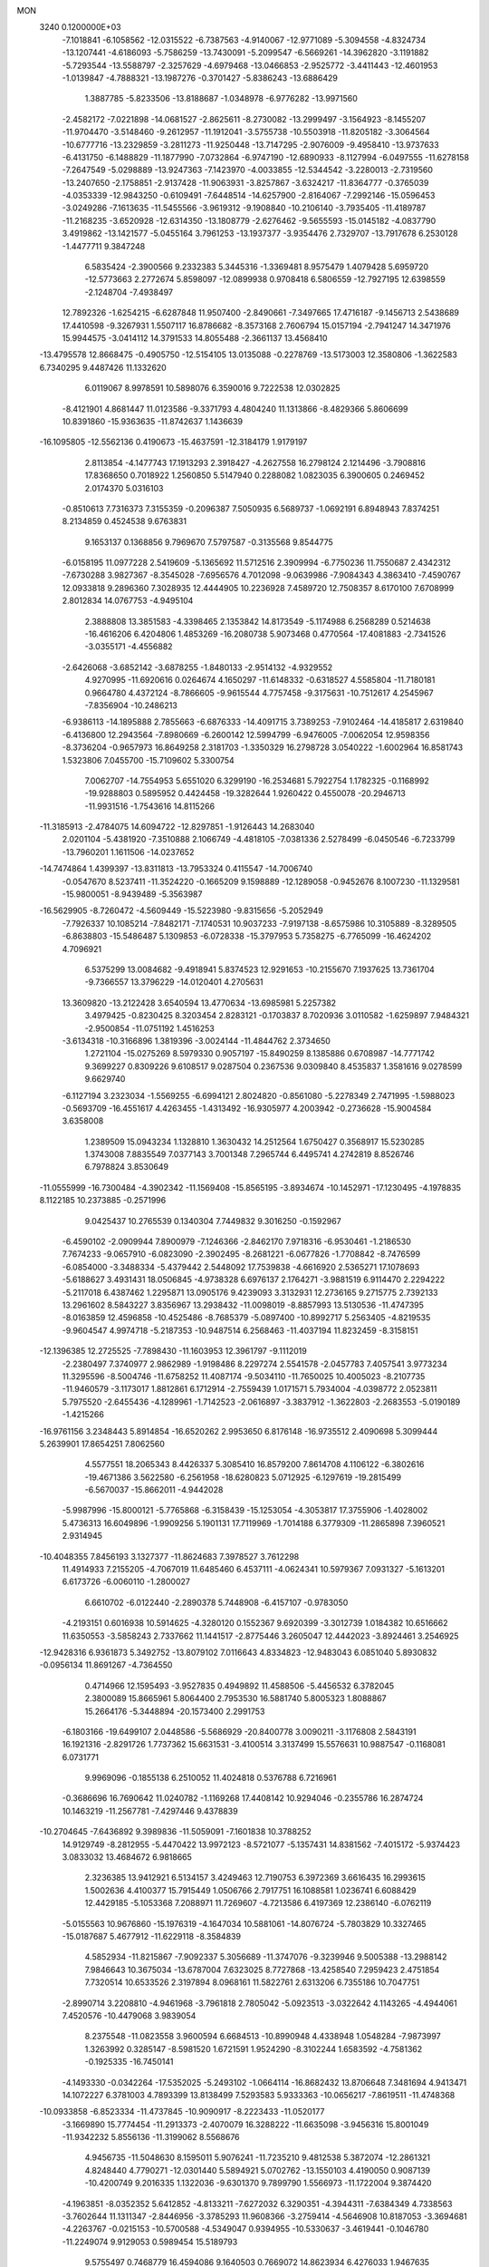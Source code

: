 MON                                                                             
 3240  0.1200000E+03
  -7.1018841  -6.1058562 -12.0315522  -6.7387563  -4.9140067 -12.9771089
  -5.3094558  -4.8324734 -13.1207441  -4.6186093  -5.7586259 -13.7430091
  -5.2099547  -6.5669261 -14.3962820  -3.1191882  -5.7293544 -13.5588797
  -2.3257629  -4.6979468 -13.0466853  -2.9525772  -3.4411443 -12.4601953
  -1.0139847  -4.7888321 -13.1987276  -0.3701427  -5.8386243 -13.6886429
   1.3887785  -5.8233506 -13.8188687  -1.0348978  -6.9776282 -13.9971560
  -2.4582172  -7.0221898 -14.0681527  -2.8625611  -8.2730082 -13.2999497
  -3.1564923  -8.1455207 -11.9704470  -3.5148460  -9.2612957 -11.1912041
  -3.5755738 -10.5503918 -11.8205182  -3.3064564 -10.6777716 -13.2329859
  -3.2811273 -11.9250448 -13.7147295  -2.9076009  -9.4958410 -13.9737633
  -6.4131750  -6.1488829 -11.1877990  -7.0732864  -6.9747190 -12.6890933
  -8.1127994  -6.0497555 -11.6278158  -7.2647549  -5.0298889 -13.9247363
  -7.1423970  -4.0033855 -12.5344542  -3.2280013  -2.7319560 -13.2407650
  -2.1758851  -2.9137428 -11.9063931  -3.8257867  -3.6324217 -11.8364777
  -0.3765039  -4.0353339 -12.9843250  -0.6109491  -7.6448514 -14.6257900
  -2.8164067  -7.2992146 -15.0596453  -3.0249286  -7.1613635 -11.5455566
  -3.9619312  -9.1908840 -10.2106140  -3.7935405 -11.4189787 -11.2168235
  -3.6520928 -12.6314350 -13.1808779  -2.6276462  -9.5655593 -15.0145182
  -4.0837790   3.4919862 -13.1421577  -5.0455164   3.7961253 -13.1937377
  -3.9354476   2.7329707 -13.7917678   6.2530128  -1.4477711   9.3847248
   6.5835424  -2.3900566   9.2332383   5.3445316  -1.3369481   8.9575479
   1.4079428   5.6959720 -12.5773663   2.2772674   5.8598097 -12.0899938
   0.9708418   6.5806559 -12.7927195  12.6398559  -2.1248704  -7.4938497
  12.7892326  -1.6254215  -6.6287848  11.9507400  -2.8490661  -7.3497665
  17.4716187  -9.1456713   2.5438689  17.4410598  -9.3267931   1.5507117
  16.8786682  -8.3573168   2.7606794  15.0157194  -2.7941247  14.3471976
  15.9944575  -3.0414112  14.3791533  14.8055488  -2.3661137  13.4568410
 -13.4795578  12.8668475  -0.4905750 -12.5154105  13.0135088  -0.2278769
 -13.5173003  12.3580806  -1.3622583   6.7340295   9.4487426  11.1332620
   6.0119067   8.9978591  10.5898076   6.3590016   9.7222538  12.0302825
  -8.4121901   4.8681447  11.0123586  -9.3371793   4.4804240  11.1313866
  -8.4829366   5.8606699  10.8391860 -15.9363635 -11.8742637   1.1436639
 -16.1095805 -12.5562136   0.4190673 -15.4637591 -12.3184179   1.9179197
   2.8113854  -4.1477743  17.1913293   2.3918427  -4.2627558  16.2798124
   2.1214496  -3.7908816  17.8368650   0.7018922   1.2560850   5.5147940
   0.2288082   1.0823035   6.3900605   0.2469452   2.0174370   5.0316103
  -0.8510613   7.7316373   7.3155359  -0.2096387   7.5050935   6.5689737
  -1.0692191   6.8948943   7.8374251   8.2134859   0.4524538   9.6763831
   9.1653137   0.1368856   9.7969670   7.5797587  -0.3135568   9.8544775
  -6.0158195  11.0977228   2.5419609  -5.1365692  11.5712516   2.3909994
  -6.7750236  11.7550687   2.4342312  -7.6730288   3.9827367  -8.3545028
  -7.6956576   4.7012098  -9.0639986  -7.9084343   4.3863410  -7.4590767
  12.0933818   9.2896360   7.3028935  12.4444905  10.2236928   7.4589720
  12.7508357   8.6170100   7.6708999   2.8012834  14.0767753  -4.9495104
   2.3888808  13.3851583  -4.3398465   2.1353842  14.8173549  -5.1174988
   6.2568289   0.5214638 -16.4616206   6.4204806   1.4853269 -16.2080738
   5.9073468   0.4770564 -17.4081883  -2.7341526  -3.0355171  -4.4556882
  -2.6426068  -3.6852142  -3.6878255  -1.8480133  -2.9514132  -4.9329552
   4.9270995 -11.6920616   0.0264674   4.1650297 -11.6148332  -0.6318527
   4.5585804 -11.7180181   0.9664780   4.4372124  -8.7866605  -9.9615544
   4.7757458  -9.3175631 -10.7512617   4.2545967  -7.8356904 -10.2486213
  -6.9386113 -14.1895888   2.7855663  -6.6876333 -14.4091715   3.7389253
  -7.9102464 -14.4185817   2.6319840  -6.4136800  12.2943564  -7.8980669
  -6.2600142  12.5994799  -6.9476005  -7.0062054  12.9598356  -8.3736204
  -0.9657973  16.8649258   2.3181703  -1.3350329  16.2798728   3.0540222
  -1.6002964  16.8581743   1.5323806   7.0455700 -15.7109602   5.3300754
   7.0062707 -14.7554953   5.6551020   6.3299190 -16.2534681   5.7922754
   1.1782325  -0.1168992 -19.9288803   0.5895952   0.4424458 -19.3282644
   1.9260422   0.4550078 -20.2946713 -11.9931516  -1.7543616  14.8115266
 -11.3185913  -2.4784075  14.6094722 -12.8297851  -1.9126443  14.2683040
   2.0201104  -5.4381920  -7.3510888   2.1066749  -4.4818105  -7.0381336
   2.5278499  -6.0450546  -6.7233799 -13.7960201   1.1611506 -14.0237652
 -14.7474864   1.4399397 -13.8311813 -13.7953324   0.4115547 -14.7006740
  -0.0547670   8.5237411 -11.3524220  -0.1665209   9.1598889 -12.1289058
  -0.9452676   8.1007230 -11.1329581 -15.9800051  -8.9439489  -5.3563987
 -16.5629905  -8.7260472  -4.5609449 -15.5223980  -9.8315656  -5.2052949
  -7.7926337  10.1085214  -7.8482171  -7.1740531  10.9037233  -7.9197138
  -8.6575986  10.3105889  -8.3289505  -6.8638803 -15.5486487   5.1309853
  -6.0728338 -15.3797953   5.7358275  -6.7765099 -16.4624202   4.7096921
   6.5375299  13.0084682  -9.4918941   5.8374523  12.9291653 -10.2155670
   7.1937625  13.7361704  -9.7366557  13.3796229 -14.0120401   4.2705631
  13.3609820 -13.2122428   3.6540594  13.4770634 -13.6985981   5.2257382
   3.4979425  -0.8230425   8.3203454   2.8283121  -0.1703837   8.7020936
   3.0110582  -1.6259897   7.9484321  -2.9500854 -11.0751192   1.4516253
  -3.6134318 -10.3166896   1.3819396  -3.0024144 -11.4844762   2.3734650
   1.2721104 -15.0275269   8.5979330   0.9057197 -15.8490259   8.1385886
   0.6708987 -14.7771742   9.3699227   0.8309226   9.6108517   9.0287504
   0.2367536   9.0309840   8.4535837   1.3581616   9.0278599   9.6629740
  -6.1127194   3.2323034  -1.5569255  -6.6994121   2.8024820  -0.8561080
  -5.2278349   2.7471995  -1.5988023  -0.5693709 -16.4551617   4.4263455
  -1.4313492 -16.9305977   4.2003942  -0.2736628 -15.9004584   3.6358008
   1.2389509  15.0943234   1.1328810   1.3630432  14.2512564   1.6750427
   0.3568917  15.5230285   1.3743008   7.8835549   7.0377143   3.7001348
   7.2965744   6.4495741   4.2742819   8.8526746   6.7978824   3.8530649
 -11.0555999 -16.7300484  -4.3902342 -11.1569408 -15.8565195  -3.8934674
 -10.1452971 -17.1230495  -4.1978835   8.1122185  10.2373885  -0.2571996
   9.0425437  10.2765539   0.1340304   7.7449832   9.3016250  -0.1592967
  -6.4590102  -2.0909944   7.8900979  -7.1246366  -2.8462170   7.9718316
  -6.9530461  -1.2186530   7.7674233  -9.0657910  -6.0823090  -2.3902495
  -8.2681221  -6.0677826  -1.7708842  -8.7476599  -6.0854000  -3.3488334
  -5.4379442   2.5448092  17.7539838  -4.6616920   2.5365271  17.1078693
  -5.6188627   3.4931431  18.0506845  -4.9738328   6.6976137   2.1764271
  -3.9881519   6.9114470   2.2294222  -5.2117018   6.4387462   1.2295871
  13.0905176   9.4239093   3.3132931  12.2736165   9.2715775   2.7392133
  13.2961602   8.5843227   3.8356967  13.2938432 -11.0098019  -8.8857993
  13.5130536 -11.4747395  -8.0163859  12.4596858 -10.4525486  -8.7685379
  -5.0897400 -10.8992717   5.2563405  -4.8219535  -9.9604547   4.9974718
  -5.2187353 -10.9487514   6.2568463 -11.4037194  11.8232459  -8.3158151
 -12.1396385  12.2725525  -7.7898430 -11.1603953  12.3961797  -9.1112019
  -2.2380497   7.3740977   2.9862989  -1.9198486   8.2297274   2.5541578
  -2.0457783   7.4057541   3.9773234  11.3295596  -8.5004746 -11.6758252
  11.4087174  -9.5034110 -11.7650025  10.4005023  -8.2107735 -11.9460579
  -3.1173017   1.8812861   6.1712914  -2.7559439   1.0171571   5.7934004
  -4.0398772   2.0523811   5.7975520  -2.6455436  -4.1289961  -1.7142523
  -2.0616897  -3.3837912  -1.3622803  -2.2683553  -5.0190189  -1.4215266
 -16.9761156   3.2348443   5.8914854 -16.6520262   2.9953650   6.8176148
 -16.9735512   2.4090698   5.3099444   5.2639901  17.8654251   7.8062560
   4.5577551  18.2065343   8.4426337   5.3085410  16.8579200   7.8614708
   4.1106122  -6.3802616 -19.4671386   3.5622580  -6.2561958 -18.6280823
   5.0712925  -6.1297619 -19.2815499  -6.5670037 -15.8662011  -4.9442028
  -5.9987996 -15.8000121  -5.7765868  -6.3158439 -15.1253054  -4.3053817
  17.3755906  -1.4028002   5.4736313  16.6049896  -1.9909256   5.1901131
  17.7119969  -1.7014188   6.3779309 -11.2865898   7.3960521   2.9314945
 -10.4048355   7.8456193   3.1327377 -11.8624683   7.3978527   3.7612298
  11.4914933   7.2155205  -4.7067019  11.6485460   6.4537111  -4.0624341
  10.5979367   7.0931327  -5.1613201   6.6173726  -6.0060110  -1.2800027
   6.6610702  -6.0122440  -2.2890378   5.7448908  -6.4157107  -0.9783050
  -4.2193151   0.6016938  10.5914625  -4.3280120   0.1552367   9.6920399
  -3.3012739   1.0184382  10.6516662  11.6350553  -3.5858243   2.7337662
  11.1441517  -2.8775446   3.2605047  12.4442023  -3.8924461   3.2546925
 -12.9428316   6.9361873   5.3492752 -13.8079102   7.0116643   4.8334823
 -12.9483043   6.0851040   5.8930832  -0.0956134  11.8691267  -4.7364550
   0.4714966  12.1595493  -3.9527835   0.4949892  11.4588506  -5.4456532
   6.3782045   2.3800089  15.8665961   5.8064400   2.7953530  16.5881740
   5.8005323   1.8088867  15.2664176  -5.3448894 -20.1573400   2.2991753
  -6.1803166 -19.6499107   2.0448586  -5.5686929 -20.8400778   3.0090211
  -3.1176808   2.5843191  16.1921316  -2.8291726   1.7737362  15.6631531
  -3.4100514   3.3137499  15.5576631  10.9887547  -0.1168081   6.0731771
   9.9969096  -0.1855138   6.2510052  11.4024818   0.5376788   6.7216961
  -0.3686696  16.7690642  11.0240782  -1.1169268  17.4408142  10.9294046
  -0.2355786  16.2874724  10.1463219 -11.2567781  -7.4297446   9.4378839
 -10.2704645  -7.6436892   9.3989836 -11.5059091  -7.1601838  10.3788252
  14.9129749  -8.2812955  -5.4470422  13.9972123  -8.5721077  -5.1357431
  14.8381562  -7.4015172  -5.9374423   3.0833032  13.4684672   6.9818665
   2.3236385  13.9412921   6.5134157   3.4249463  12.7190753   6.3972369
   3.6616435  16.2993615   1.5002636   4.4100377  15.7915449   1.0506766
   2.7917751  16.1088581   1.0236741   6.6088429  12.4429185  -5.1053368
   7.2088971  11.7269607  -4.7213586   6.4197369  12.2386140  -6.0762119
  -5.0155563  10.9676860 -15.1976319  -4.1647034  10.5881061 -14.8076724
  -5.7803829  10.3327465 -15.0187687   5.4677912 -11.6229118  -8.3584839
   4.5852934 -11.8215867  -7.9092337   5.3056689 -11.3747076  -9.3239946
   9.5005388 -13.2988142   7.9846643  10.3675034 -13.6787004   7.6323025
   8.7727868 -13.4258540   7.2959423   2.4751854   7.7320514  10.6533526
   2.3197894   8.0968161  11.5822761   2.6313206   6.7355186  10.7047751
  -2.8990714   3.2208810  -4.9461968  -3.7961818   2.7805042  -5.0923513
  -3.0322642   4.1143265  -4.4944061   7.4520576 -10.4479068   3.9839054
   8.2375548 -11.0823558   3.9600594   6.6684513 -10.8990948   4.4338948
   1.0548284  -7.9873997   1.3263992   0.3285147  -8.5981520   1.6721591
   1.9524290  -8.3102244   1.6583592  -4.7581362  -0.1925335 -16.7450141
  -4.1493330  -0.0342264 -17.5352025  -5.2493102  -1.0664114 -16.8682432
  13.8706648   7.3481694   4.9413471  14.1072227   6.3781003   4.7893399
  13.8138499   7.5293583   5.9333363 -10.0656217  -7.8619511 -11.4748368
 -10.0933858  -6.8523334 -11.4737845 -10.9090917  -8.2223433 -11.0520177
  -3.1669890  15.7774454 -11.2913373  -2.4070079  16.3288222 -11.6635098
  -3.9456316  15.8001049 -11.9342232   5.8556136 -11.3199062   8.5568676
   4.9456735 -11.5048630   8.1595011   5.9076241 -11.7235210   9.4812538
   5.3872074 -12.2861321   4.8248440   4.7790271 -12.0301440   5.5894921
   5.0702762 -13.1550103   4.4190050   0.9087139 -10.4200749   9.2016335
   1.1322036  -9.6301370   9.7899790   1.5566973 -11.1722004   9.3874420
  -4.1963851  -8.0352352   5.6412852  -4.8133211  -7.6272032   6.3290351
  -4.3944311  -7.6384349   4.7338563  -3.7602644  11.1311347  -2.8446956
  -3.3785293  11.9608366  -3.2759414  -4.5646908  10.8187053  -3.3694681
  -4.2263767  -0.0215153 -10.5700588  -4.5349047   0.9394955 -10.5330637
  -3.4619441  -0.1046780 -11.2249074   9.9129053   0.5989454  15.5189793
   9.5755497   0.7468779  16.4594086   9.1640503   0.7669072  14.8623934
   6.4276033   1.9467635   0.9271415   6.0416484   2.6160305   1.5776954
   6.6637870   2.4143423   0.0636096  -7.8664879  -0.6856843  16.1275935
  -8.2007452  -0.8273016  15.1850880  -7.6113415  -1.5755282  16.5315466
 -16.8016018  -0.1403299  -0.2185908 -16.4804296  -0.9565584   0.2821281
 -16.0235812   0.4830198  -0.3805139  -4.6999873  -7.7586769  -1.8108303
  -4.6724566  -8.7342725  -2.0707442  -4.3521035  -7.1968625  -2.5746637
  -4.4797004 -17.9291288  -3.6926343  -5.2053945 -17.3515153  -4.0924228
  -4.8970434 -18.7339218  -3.2474007 -12.7275921   2.8694970  -0.8897410
 -12.9140739   3.7884786  -1.2649707 -13.5805416   2.3286191  -0.8844163
   4.1869345 -16.1963217 -10.8976657   3.8251924 -16.2064842 -11.8406076
   4.0376415 -15.2845459 -10.4896503  -2.3437952  -6.6491490  11.2567281
  -2.8701260  -5.7908949  11.3372004  -2.9801389  -7.4330110  11.2297646
   4.8198667  -8.3430573  -7.5077849   4.5203687  -8.5129722  -8.4572741
   5.6255055  -8.9161188  -7.3012741   0.9626849  -9.9438793 -11.3931558
   0.9666781  -9.9356897 -12.4031147   0.7540334 -10.8759793 -11.0648963
   1.3210249   0.8828264   9.4738873   1.1708533   0.6637065  10.4483282
   1.7023553   1.8145919   9.3932648  11.9468832   8.5533056  -7.3180801
  12.1677096   8.3400964  -6.3558547  11.8421641   7.6936794  -7.8378654
  -0.3141980   3.2738055   4.1010475  -0.8541293   3.5610080   3.2972509
  -0.6879866   3.7109136   4.9312997   2.2533491  12.3232316 -10.9013882
   1.5844340  13.0383574 -10.6539056   1.9740413  11.4441462 -10.4899322
 -15.7593369  -5.4101818   4.8008808 -15.5972074  -4.4355368   4.5914025
 -16.6643556  -5.6846739   4.4463453  -5.3174187   2.1143415  -5.0101337
  -5.4533315   1.3679001  -4.3434606  -5.7640542   1.8716556  -5.8828996
   3.2994327  10.5564284   7.8689720   3.3486878  11.4635656   7.4276377
   2.3431472  10.3592292   8.1272945  -9.3089506   4.3688417   8.2393814
  -8.5853997   4.2305720   8.9303629  -9.3000538   5.3303872   7.9304297
  -7.9257753  -4.1740898   4.2853593  -8.6186983  -3.5114136   3.9678408
  -7.1525413  -3.6777156   4.7046705 -14.7661439  -9.2831746   9.5528583
 -15.4815059  -9.0316065   8.8857221 -14.7681495 -10.2842025   9.6871685
   2.2270651  -4.4559569   1.0663278   2.6046044  -3.5969308   1.4400097
   1.2967766  -4.6017719   1.4315693 -14.1762065   4.2373216  -4.4285950
 -13.5841571   3.4191116  -4.4181129 -14.4772645   4.4228942  -5.3746537
  -1.1579740  10.7435207  10.3846350  -1.1129872  11.7484163  10.2937453
  -0.3159821  10.3333006  10.0066545 -14.3688603  13.2027768   6.1936380
 -14.2456354  12.3711206   5.6339385 -13.5588602  13.3355276   6.7821760
 -10.2371312   5.5722371  -9.2115779 -10.4484495   5.3830019  -8.2422304
 -10.9597272   5.1779689  -9.7968194  -5.4453977   6.2956442 -10.8782730
  -6.1062868   6.9694825 -10.5187349  -5.9176980   5.6650552 -11.5102460
  14.0503477   2.5384087  -2.1284775  14.8293889   2.9458696  -2.6256398
  13.9838872   2.9522652  -1.2095619  -9.3203558   1.6795477  -6.1064585
  -8.4319564   1.7620146  -6.5797930 -10.0525225   2.0445011  -6.6987767
  13.1804823  -1.6464083   4.9193761  12.9208715  -2.3606738   5.5846032
  12.4717958  -0.9269407   4.9042128  -2.6809680   4.1331999  12.3984198
  -3.2719850   4.7479706  11.8572583  -2.9890021   4.1307314  13.3602976
   5.7766210   1.7143725  -7.9047848   6.3930636   1.6596428  -7.1065974
   4.9495130   2.2379478  -7.6560656  12.4707746  -9.2259027  -4.9286119
  11.9742541 -10.1048246  -4.9612270  12.0094179  -8.5562142  -5.5275837
 -12.4864167  11.1565048   2.3010171 -11.5011650  11.3744728   2.3442480
 -13.0239401  12.0043713   2.4118821 -13.2935272   3.6128278   9.1505659
 -13.3471387   2.6042528   9.1489915 -13.4786789   3.9583211  10.0814006
  -5.1024237   7.8875166   8.3716573  -5.7930291   8.5464448   8.0415395
  -4.2148235   8.3567920   8.4814138  11.3016032   1.6301412  -5.5730991
  11.2195444   2.1759538  -4.7272534  11.6421126   0.7067471  -5.3461704
 -15.7117669   4.1735755  -2.1745644 -15.1879181   4.2224249  -3.0367107
 -15.3519108   4.8561507  -1.5228783  -8.6374073 -14.8594534   7.1498118
  -8.3452974 -13.9412054   7.4524543  -8.0837592 -15.1436611   6.3543247
  12.0629941  10.3301044  -1.2477207  11.7504001  10.5965233  -2.1704373
  11.6764868  10.9659032  -0.5647332 -16.7204149  -1.6086769  -2.7292081
 -17.2793116  -1.2885801  -1.9512155 -17.3146678  -2.0692345  -3.4036339
  -2.4530442  14.6536247   8.9305877  -1.6703250  15.1825978   8.5733231
  -3.2364175  15.2727384   9.0826554 -16.8460284   7.0452231  -7.5639436
 -16.3227455   7.8071555  -7.1568392 -16.9533031   7.2026334  -8.5558176
 -12.3025422   9.2493429  -3.9315397 -11.3482444   9.5159036  -3.7356799
 -12.3334616   8.7129395  -4.7867679   8.7983762  -1.3407960  -2.5845584
   9.0888336  -1.6764105  -3.4918056   8.5285927  -0.3700663  -2.6552738
  -0.5587002  -0.5342041 -13.9885181  -1.0049153  -0.8198321 -14.8484069
   0.1668478   0.1380305 -14.1929216  -9.0957699   8.8671652   3.5828740
  -8.7313123   9.5215751   4.2603830  -8.5705463   8.9446450   2.7236668
 -15.3598983  -7.0524587  -2.6721673 -15.0126123  -7.7902521  -2.0762198
 -16.2330183  -7.3403849  -3.0903299  15.7555715  -6.3056107  11.0950310
  16.5799139  -6.0063542  10.5940269  15.0724453  -6.6573991  10.4395284
  -0.6420050   1.5609218 -18.7328531  -0.1328199   2.4019289 -18.9642351
  -0.9603660   1.6127262 -17.7757415  -4.1391905  -9.2067359   9.3347855
  -3.2931695  -9.6910962   9.0706953  -4.1640950  -8.3028984   8.8847216
   0.9652168  15.8260244  -1.2866039   1.7749654  16.3765928  -1.5341551
   1.1073239  15.4078995  -0.3782664  -7.2332078 -11.7448728  -2.2570948
  -6.6937694 -11.9237160  -1.4221569  -7.7725577 -10.8997403  -2.1348139
  -1.6520202   4.8040450   2.4074997  -1.9383847   5.7135516   2.7405058
  -2.4290916   4.3552726   1.9439661 -11.2058010  -2.4845251  -0.6542848
 -11.3495764  -1.9663910  -1.5092501 -11.3505686  -3.4687545  -0.8287404
  -0.0202463   3.9600769  -9.4072893   0.1914389   4.9414347  -9.2967166
  -0.6686967   3.6724902  -8.6883275  10.0547805 -10.1600559 -13.9402616
   9.1692989  -9.8875059 -13.5380940  10.6451004 -10.5518028 -13.2204305
  -0.0698176 -14.9053122  -9.2547736  -1.0129597 -15.2110907  -9.4473417
  -0.0311728 -14.4926437  -8.3337354   9.2393683  -1.5806691  12.5935935
   8.5326426  -0.9286652  12.9026722   9.8812018  -1.7655667  13.3511967
   1.4202224   2.9431382  16.8506443   1.7875653   3.3944629  17.6761533
   0.6411066   3.4774075  16.4933840 -12.3178059  13.1520233   7.8992367
 -11.5137179  12.5886918   7.6621711 -12.5709770  12.9885231   8.8632243
  16.1319548   6.4347230  -2.3445153  16.3826961   5.4848965  -2.5791609
  16.3574570   7.0433721  -3.1183338   4.7150228   9.6059419   0.3806760
   5.2955119   9.2564449   1.1296648   4.5643828  10.5967714   0.5058337
   9.1348890   6.3785724  -1.9472268   8.2768602   6.6916800  -1.5161232
   9.8921775   6.9868519  -1.6704415  -1.4407451  12.3057186  13.9938137
  -1.5433628  11.8148574  14.8705263  -0.4600597  12.3871271  13.7663740
  -2.1937267   3.3436208  -7.6173946  -2.4414530   3.1517414  -6.6572311
  -2.9144490   3.9075613  -8.0447474   3.9076532   8.2085619  -1.7198753
   3.9582646   8.8749458  -2.4771539   4.2039599   8.6510856  -0.8616939
  -0.2382232 -14.7662055   1.9380701  -0.9505215 -15.0635706   1.2866829
  -0.2380833 -13.7580849   1.9996553   0.8615794   6.6969725  -9.5386072
   0.4706419   7.0254284 -10.4100339   1.8697654   6.7017934  -9.5989210
   5.8093879   5.2605555   4.8396696   5.2512799   5.9096994   5.3756058
   6.0048745   4.4428239   5.3993124   5.2557205 -14.2361681   7.7248128
   4.6434424 -14.4010144   8.5109689   5.7589628 -13.3718466   7.8655090
  -8.6853376   7.7891584  10.9597789  -9.5405306   7.8126490  10.4229427
  -8.0457434   8.4855298  10.6046927  -7.0093765   7.3096542 -16.9204692
  -6.9633767   8.3173244 -16.8696272  -7.1509444   7.0271101 -17.8797540
 -14.9440099   7.0604631  -4.1213894 -14.1164906   7.5838281  -3.8735972
 -14.6748613   6.1575694  -4.4853153 -14.5642591 -11.1170069  -4.3427176
 -14.5784090 -11.9650562  -4.8910898 -15.2193661 -11.1993775  -3.5784205
   2.7263408  -8.1063650 -12.2692097   2.3267558  -7.3191331 -12.7598192
   1.9909218  -8.7449866 -12.0019620  -2.8339570 -19.4025354   2.0799968
  -2.4714603 -19.3812291   1.1375308  -3.8295172 -19.5707181   2.0540272
  -1.9413273   8.7049128  -8.3616515  -1.3970587   7.9196759  -8.0341234
  -2.2130772   9.2775350  -7.5752954  -5.3945466   2.9580795   5.3629124
  -5.3819002   3.5628848   6.1717082  -6.2412649   2.4074915   5.3675010
   0.7917626  -5.4656396 -10.0510896   0.9227309  -5.5082764  -9.0505251
   0.6425239  -4.5065970 -10.3304910   7.8815646  -2.8124188  15.4674820
   8.8716240  -2.8335559  15.2688981   7.3868943  -3.3507835  14.7706572
  -0.1356367  -6.7232328   5.8040356   0.8463873  -6.9463685   5.8811021
  -0.2549778  -5.9419184   5.1752228  15.2401496 -10.3763767   3.8370200
  16.1938317 -10.1271086   3.6168931  14.9059389 -11.0537750   3.1665465
 -11.2896615 -15.8155580  -6.8576506 -11.2130566 -16.4577798  -7.6333973
 -11.3922447 -16.3363306  -5.9983645 -13.0601067   4.6708599  11.8546518
 -12.3884888   4.9589562  11.1574933 -12.8726779   5.1529829  12.7221354
  14.0067573  -1.1860881  12.1064054  13.1096421  -0.8188097  11.8228727
  14.7230129  -0.8447133  11.4814726   8.4024279  12.0142196   6.3615185
   8.2611443  12.6468950   7.1360253   7.8384113  12.3103472   5.5777497
  10.1820168  12.1687541   0.1076305  10.2724968  12.8985744   0.7999279
   9.7019923  12.5317978  -0.7034649   3.9814179 -10.2682721 -13.3708555
   3.6220543  -9.4370806 -12.9235542   3.8556433 -10.1938884 -14.3702292
 -13.5621656   5.7911891  -9.4181583 -13.9004599   6.6628242  -9.8001390
 -12.5543327   5.7655631  -9.4791181  -0.1588209 -13.2096008   5.2312340
  -0.9015235 -13.4879968   4.6059432   0.0045375 -12.2171683   5.1390837
   7.8549396  -2.7968117   4.1344792   7.1059960  -2.4643602   3.5440052
   7.6193039  -3.7104803   4.4947366  -5.5377838 -19.1904953   6.6393409
  -6.0660560 -20.0491519   6.5782079  -4.5518837 -19.4045049   6.6873079
   5.3743395  -5.0164997   1.5094779   5.2626804  -4.0174144   1.4122116
   4.8680305  -5.4852023   0.7718674   3.9172556 -16.9072411   2.1858345
   4.4294211 -16.9465483   1.3162130   2.9379672 -17.0786991   2.0077996
  -7.1300284  11.3293416  -3.7752973  -6.8256322  12.2222360  -4.1361056
  -6.6324407  10.5880874  -4.2475776 -13.2320734   2.2735149  13.1846389
 -12.3020602   2.0216701  13.4875408 -13.1744674   3.0170667  12.5035279
  -0.2582054 -13.0161997  -7.1331922  -0.6670273 -12.5111452  -7.9064221
   0.2078923 -12.3668498  -6.5157802  -3.4146548  -0.5668009  -1.9224700
  -3.9355480  -0.1361711  -2.6730220  -4.0513055  -0.8566593  -1.1939386
  16.3492747   3.7550082  -3.4110531  17.3094325   3.7542556  -3.0976898
  16.2983146   3.3638476  -4.3408360  11.6378609 -10.8169687  11.8791425
  12.1351069 -11.5913466  12.2952976  10.6773354 -10.8269777  12.1912172
   0.6765584  -2.9180004 -10.3452045   1.0915672  -2.2518458  -9.7095114
  -0.2569298  -3.1445857 -10.0331806  -3.7237356   2.0491174  -1.0500843
  -2.8982460   2.6305619  -1.0258088  -3.4816548   1.1355607  -1.4063300
  -8.1595546  14.8324345   8.9404699  -7.2761789  14.6193076   9.3812922
  -8.7553865  15.3161430   9.5970599   9.1244161  -1.3545506 -11.2619408
   8.8374852  -0.8611899 -10.4286546   8.4529199  -1.1904633 -11.9983294
   1.3022240  12.7417485  -7.9053690   1.0486561  13.7167609  -7.9771614
   2.2721862  12.6263830  -8.1622042 -13.7470124 -12.1687480  -8.4014844
 -14.7403131 -12.0656116  -8.2504325 -13.2858728 -12.3210956  -7.5159109
  -4.8666883   4.7838964  20.8672820  -5.3241829   5.1165952  20.0305562
  -5.2173003   3.8658085  21.1002754   1.8556356  -6.4289722 -16.7790835
   2.2781348  -5.7411047 -16.1720970   1.1954155  -5.9750715 -17.3940498
   8.7307689  13.7050295  -1.7073253   9.4220835  13.6703858  -2.4428414
   8.7792995  14.5999332  -1.2416084   2.3390995  -8.5646310   7.0746934
   1.7355701  -9.0380766   7.7317333   2.9682360  -7.9534963   7.5754943
   7.8193690   9.5791210   5.8616401   7.9763170  10.5336797   6.1519591
   7.4638590   9.5688989   4.9163316  10.1385030 -12.9552124  -4.0314354
  10.7809200 -12.7052881  -4.7696348   9.5395734 -13.7051734  -4.3459857
 -16.9381688   0.6897821  -6.3654148 -16.1403126   0.6592204  -5.7468750
 -17.5071280   1.4936683  -6.1414672  -8.5749073  -1.5943827  13.2067946
  -8.9605404  -0.7997603  12.7169351  -7.5813004  -1.6469694  13.0333589
 -11.6328624   2.7184473  -7.1273660 -11.3148205   3.6768974  -7.1453318
 -12.1441543   2.5493911  -6.2729068 -13.2306452  -0.5045824   6.3535209
 -13.3767938  -1.3845738   6.8271828 -13.3908395  -0.6244799   5.3635400
  11.1977285  -6.0629483  -9.3566411  10.3002471  -6.2157397  -9.7939990
  11.9335674  -6.2741041 -10.0154691   4.1275361  -6.5249442   3.4870782
   3.5068801  -7.1576831   3.0027976   4.6921053  -6.0263762   2.8141803
  -9.6035285 -11.3414166  -9.3445467  -9.0278291 -10.6593863  -9.8173097
  -9.0815303 -11.7537166  -8.5845292   4.2727537   6.1123293  -8.9462758
   3.8669479   5.2245067  -9.2054913   5.2006136   5.9631416  -8.5762500
 -13.2392350  13.1496505  -5.5669489 -13.6178268  12.2503761  -5.8278587
 -13.7341922  13.8791216  -6.0598883   0.1560306 -15.3588696  -4.3920743
  -0.7647473 -15.0528966  -4.6725179   0.3794115 -16.2260228  -4.8592428
 -11.4902829  -5.0251019  -1.6205610 -12.0419258  -4.6482230  -2.3780255
 -10.6124413  -5.3694803  -1.9823586   0.1940859 -10.2406241  -3.5001939
  -0.6922402 -10.6925892  -3.6741290   0.0853269  -9.2405209  -3.5900006
 -15.5600607  -5.2588137  -7.8005096 -14.9994961  -6.0468415  -7.5091687
 -16.3570413  -5.1674231  -7.1868568 -15.0782632   4.4593932 -11.4431441
 -14.4456118   4.7020947 -10.6941793 -14.8320415   4.9790379 -12.2734719
   4.0678791  -7.0413976  -0.1935980   3.7286734  -7.5876496  -0.9724742
   4.0429427  -7.6014258   0.6465488  14.8040010  -0.8143406   9.5453207
  15.0772874  -0.2754340   8.7360036  14.5382646  -1.7448404   9.2560901
   5.2858423  -6.0138373 -13.6427867   4.5382057  -6.2436485 -13.0037824
   5.3902478  -6.7561520 -14.3196681   3.6754642  -0.1527551 -12.7238819
   4.0062257   0.0441901 -13.6576428   2.8984544  -0.7963078 -12.7707400
   5.3977319  17.5472355   5.0422081   5.1366016  18.0015012   5.9056626
   4.6420955  16.9528715   4.7326196  -5.3752562  12.7871377 -11.0668517
  -6.0499001  12.0392600 -10.9917870  -5.3976760  13.3463620 -10.2260987
  -5.6995954  -3.3740973   5.7201844  -5.0045447  -4.0853286   5.8966914
  -5.7707632  -2.7662178   6.5236256  -5.6458049  -0.2365759  -3.7045936
  -5.8298981  -1.1636585  -4.0605817  -6.2196907  -0.0684191  -2.8906659
   9.2766152  15.5347060   6.0153754   9.1095783  16.4978640   6.2693936
  10.1242295  15.2115759   6.4594892  -1.9782750  -6.1619508  -8.1714526
  -2.9845059  -6.0918368  -8.2232538  -1.6387074  -6.7114901  -8.9478547
 -15.1287091   2.0726068  -0.2535374 -15.2511977   2.5862918   0.6074064
 -15.3251763   2.6781077  -1.0376734  -5.1977073   9.1936944  -4.7950740
  -5.2850613   8.7147100  -5.6799712  -4.9481763   8.5297069  -4.0760782
  10.1868654  -8.9010690   3.7787127  10.4197182  -8.0904449   4.3343819
   9.2212084  -9.1513823   3.9366676  14.2408602  -0.7831932   2.5554757
  13.6543876  -1.0064385   1.7640774  13.7547877  -1.0136361   3.4103029
  -1.7551694   9.6019731  -2.1941128  -2.1549085   8.8678079  -1.6272706
  -2.4950095  10.1776774  -2.5700132   9.1987412   9.0279644  10.2507687
   8.2668356   9.1023484  10.6330237   9.1421836   8.8339145   9.2612002
   4.2385889  -4.4366021 -15.8272022   5.1512312  -4.1648622 -16.1638645
   4.3006409  -4.6861001 -14.8504728  -3.3905956   1.4058439 -14.9428405
  -3.2274009   0.7130790 -14.2262204  -4.0150053   1.0275620 -15.6407770
   4.5636198   2.6286278   8.1065001   4.4805671   2.1869215   9.0109877
   3.9390354   3.4209984   8.0602047  -1.4364901   4.1597015   6.2863303
  -2.0341827   4.9664279   6.3961302  -1.9972147   3.3199192   6.3076272
 -10.7131803  13.4567332   0.0489297 -10.3950872  12.5506517   0.3618724
 -10.1351520  13.7701026  -0.7177403  10.6752632  -2.0803004  14.8928911
  11.0054637  -2.4804147  15.7594799  10.4215460  -1.1143168  15.0432348
   8.1374262  17.8851311   6.5788104   7.3564760  17.4524943   7.0510838
   8.5593222  18.5727716   7.1864734 -13.1928165  -8.0593334   7.8247741
 -12.3336510  -7.8675214   8.3198931 -13.8959618  -8.3715125   8.4791676
   4.4991236   3.3460640  12.8154126   3.8985317   3.7034096  13.5445857
   4.9913460   2.5315883  13.1537120  -1.0652628  -2.0285701  -1.0934205
  -0.5547236  -1.4172201  -0.4723723  -1.8597840  -1.5346004  -1.4739859
 -16.4273368 -11.3943537   8.3874594 -16.5936683 -10.4081444   8.2466579
 -16.2987849 -11.8451484   7.4928318   7.7718377  12.1667352  10.7714856
   7.9020852  11.1693233  10.8626185   7.7918808  12.4209363   9.7942036
  -5.9493074 -13.9723526  -3.0578232  -5.7756503 -14.3916178  -2.1555152
  -6.4982220 -13.1329135  -2.9389334 -16.8642596  -6.7565621  -0.0940582
 -17.7506235  -6.9844771  -0.5212745 -16.1367695  -6.7815868  -0.7942238
   5.3750896  15.0813262   7.5197046   4.5653709  14.4926953   7.3856554
   5.8459395  15.2125099   6.6358544  -6.5385236   1.7595437  -7.2845873
  -6.5701868   2.6199196  -7.8126505  -6.9990667   1.0273716  -7.8060508
  -3.4777334   9.9992246  -9.9072857  -2.8083225   9.4783348  -9.3589584
  -3.1281493  10.9332698 -10.0668180  10.5819778  12.2794211   4.7828303
  10.8535167  13.2235462   5.0173394   9.9787366  11.9133144   5.5054408
   7.1399980  -0.6512316  17.6573489   7.1442874  -1.3004739  16.8836784
   6.2063812  -0.2884709  17.7872116  15.8250709  11.3466978   6.5260047
  15.0774607  11.3449582   5.8469053  15.5428592  10.8175618   7.3386988
  -8.2253393  13.9340237  -9.7422160  -7.9255931  14.8413945 -10.0692182
  -8.7559067  13.4731669 -10.4676188  -9.0279097   7.4500675  -3.9845964
  -9.6201094   6.6413383  -3.8606747  -8.8252834   7.5716319  -4.9665662
   7.0895997  -6.6002923  -3.8751835   7.1044702  -7.6038367  -3.9882210
   8.0322763  -6.2415821  -3.9279830  -4.4350925  -6.6423472   8.6131076
  -4.9858660  -5.8722499   8.9648159  -3.4665763  -6.3627115   8.5508149
   2.2603994   0.8105289  -2.3589131   2.3136489   0.9279066  -3.3606550
   2.6416706  -0.0895326  -2.1047053  12.3688638  -0.0325708 -13.7434001
  12.0953437  -0.7243623 -13.0602374  11.5852112   0.5729811 -13.9416314
   8.6826650  16.8845155  -3.7203118   7.8356908  16.7482930  -3.1872282
   9.4323809  16.3516285  -3.3031098   5.9777280   5.6212773  11.8572749
   6.2884268   5.3499836  10.9353390   5.5037380   4.8442046  12.2949866
   2.2846422 -14.2494307   5.5524848   1.3586455 -13.8825802   5.3850010
   2.2781669 -14.8085818   6.3935603   5.9020238  -2.1006832   1.0118698
   5.8999709  -1.7174532   1.9463378   6.8504927  -2.1424741   0.6672538
   6.8680093  15.2861633   4.8833712   7.8158092  15.5106313   5.1505594
   6.4067230  16.1194067   4.5471862 -12.9502650  -0.6748171  10.6972798
 -12.3651154  -1.4033535  11.0806003 -13.7979695  -0.6026044  11.2415981
 -12.8795835   7.0759198   0.8833834 -12.3547847   7.0461697   0.0209443
 -12.2413161   7.0719556   1.6661344   7.4201683   0.7962104  -5.8970215
   7.9112969  -0.0691192  -6.0705075   6.4874801   0.5935344  -5.5666956
  -4.7510160  -6.5097323   3.5960251  -4.5874196  -6.4074861   2.6046211
  -5.7397929  -6.6297134   3.7634314   5.0116467  -9.9955088  12.1558512
   5.4597233 -10.8850327  11.9882965   5.6603942  -9.3732229  12.6162715
   6.8064106   7.4513266  -0.5332712   5.9262501   7.5753333  -1.0128958
   6.6464346   6.9864065   0.3489743  10.0269369  -7.1681627   6.9913523
   9.1047861  -7.3775858   6.6365568   9.9818944  -6.3524466   7.5852196
   2.0932079  -5.2043729  11.2856738   1.1420254  -5.3324867  10.9711288
   2.6911347  -5.8818033  10.8343739 -11.1348702  -8.4911809   1.1884596
 -10.3200849  -7.9019139   1.2832715 -11.1794450  -9.1319389   1.9679096
  10.1767371  -3.6242822   0.5285998  10.5898817  -3.5140228   1.4436159
   9.8396722  -4.5705309   0.4232400  13.3998384   4.8315486  11.8814005
  13.5812063   4.0653962  11.2487740  12.7404418   4.5364093  12.5872254
  12.5355998  -3.8780433   6.4728538  12.7059202  -4.4441993   5.6539775
  11.6640764  -4.1575036   6.8999942  -4.4197880   0.2489819   7.9541869
  -4.9418743  -0.2495759   7.2478116  -4.0443713   1.0988870   7.5581772
 -16.6892900  -6.1827367 -10.2885362 -16.9579419  -5.5341215 -11.0146385
 -16.1658972  -5.6933223  -9.5767543 -15.3158822   0.2410505  -4.3235122
 -15.5953056  -0.5372860  -3.7436718 -14.6868931  -0.0843966  -5.0436211
   2.4667088  -4.7541297  14.0185177   3.3279759  -4.2398373  14.1360861
   2.3015764  -4.9138456  13.0349923   5.0908002   3.6393943   2.7993784
   4.0841239   3.6044358   2.7253467   5.3491594   4.0332789   3.6928018
   6.5794879  -3.6435532 -17.1944603   7.4294423  -3.1206726 -17.0386612
   5.9897140  -3.1418631 -17.8429769  13.6682842 -12.2569221   2.3775241
  12.7150438 -12.3448352   2.0554932  14.2862996 -12.7283808   1.7326336
   4.5243274  -4.5571826   8.0720026   4.5083359  -4.6831281   7.0700136
   5.4512980  -4.2798385   8.3616678  -0.9390954   2.8155753  -1.1408860
  -0.0521152   3.2615758  -0.9552797  -0.9504363   2.4708610  -2.0901717
   9.5798389   8.3731751   7.5099822  10.4883432   8.8130406   7.4747938
   8.9657994   8.8149285   6.8407217  -2.5599148  12.5386561 -11.1669384
  -3.3319662  13.1843925 -11.0829077  -1.7064018  12.9950400 -10.8782705
  -4.6348662   7.5038661  -2.5076599  -4.0922135   7.5437710  -1.6567571
  -5.6187438   7.4982052  -2.2795087  -5.9271316 -15.5256766   8.7718884
  -6.2618493 -14.5994016   8.9956711  -5.4280589 -15.5003378   7.8941730
 -15.6741998   8.1722298  10.6110101 -14.7598640   8.3094109  11.0175459
 -15.9740342   9.0253626  10.1611616   4.1351556   2.2720201 -11.4270410
   3.7971141   1.3658522 -11.7180526   4.9789767   2.4955862 -11.9350610
  -3.6415502   5.9596704   6.7915125  -3.9434963   6.1313176   5.8431108
  -4.2650380   6.4281538   7.4332963  -9.3882994   3.6188168  15.8022455
  -8.8616103   4.4635411  15.6315428  -8.7891192   2.9300438  16.2343044
   2.7375388   4.6348240  14.5933521   2.2730902   3.7785777  14.8602412
   2.0732263   5.3955324  14.6039167  -2.1539383  -3.1031752   5.9649589
  -1.6047766  -3.4191050   5.1783778  -2.9786572  -3.6795454   6.0529138
  11.0818417   4.7018195   3.7843166  10.8246517   4.2670077   4.6588976
  12.0753926   4.5973891   3.6358209  -0.1846503  -5.5808732  10.2797405
  -0.5455998  -4.6436341  10.1729772  -0.8416542  -6.1364021  10.8087335
  12.1187057   0.9679645   9.8973830  12.2900963   1.3602423   8.9825916
  11.6226950   0.0934339   9.8011040  -0.0409061   4.0527026   8.7746596
  -0.4816544   4.1787845   7.8746905  -0.5067084   3.3102522   9.2765516
  16.8343350  -4.4018117   8.4956321  17.4880430  -5.1374838   8.7226840
  17.3391675  -3.5440171   8.3240732  15.5006294  -6.0967745  -6.8555576
  16.2767764  -6.0378535  -6.2119551  15.3080562  -5.1809644  -7.2354359
  -4.5568625  -2.7297700  -6.4612410  -4.0029392  -2.9075578  -5.6356137
  -4.0794021  -2.0619356  -7.0495681 -11.0316059   5.6231351  10.1889865
 -11.0040313   6.6317620  10.1441374 -10.7447626   5.2386837   9.3001569
  15.2103882   6.8725085  -6.4532172  14.5833322   6.2602690  -6.9552765
  16.1565212   6.5298236  -6.5398160  14.8337692  13.5425100   2.9873500
  14.9665428  12.5727250   2.7383757  15.5675759  13.8315864   3.6182720
  -9.4541303   7.1197709   8.0106347  -9.8102965   8.0513243   8.1701775
  -9.1850741   7.0235754   7.0418957   8.4282823  15.2297114   2.2122973
   8.1805049  15.4028502   3.1760034   9.4181144  15.0393906   2.1481851
  -4.9062577 -10.4668546  -4.5623263  -4.5331102 -10.4232616  -3.6247973
  -4.4278496  -9.7961252  -5.1465760   3.5407529 -11.8219850   6.8418464
   3.0396983 -12.6118688   6.4608900   2.9148142 -11.0334598   6.9226469
  -1.4219536   6.1206879   9.7503590  -2.3420757   5.8456030  10.0630948
  -0.8120704   5.3156155   9.7494271   4.9521345   0.7134358  14.1246584
   4.0229437   0.5821506  14.4981135   5.1191191   0.0381991  13.3923528
 -11.5578504 -10.2713585   3.2700805 -12.3505830 -10.8614577   3.4785462
 -11.1750923  -9.9055360   4.1301794   6.1267026  11.2363681  -7.5331885
   5.2715305  10.7014868  -7.5849833   6.1583341  11.8954843  -8.2978225
   9.2476624  -2.1571158  -5.0426340   9.2975343  -3.1473866  -4.8503415
   8.9328806  -2.0139014  -5.9915818  12.8985076 -12.4836026  -1.2075615
  13.0157914 -11.5112281  -1.4542034  11.9140573 -12.6933501  -1.1241122
 -13.7245260  -2.7054050  -7.0189575 -13.1616287  -3.1142311  -6.2867637
 -14.0749698  -3.4360317  -7.6218453 -17.6258052   1.7887461  11.3032891
 -17.1000219   2.5760745  11.6550928 -17.0828442   1.3086215  10.5998875
  -4.2559100 -14.9497026   6.6429953  -3.4467115 -15.1635956   7.2082808
  -3.9661075 -14.4444556   5.8178650  12.8212427  11.9578841   7.6602413
  12.9490877  11.7630013   6.6775021  13.4852484  12.6602437   7.9533071
   9.4790632   5.5137037   8.0636509   9.3643581   6.4966210   7.8616201
  10.1871875   5.3964902   8.7742289  -0.3031651 -15.4917745  -1.5863867
  -1.2974126 -15.5835832  -1.7385151   0.1813158 -15.5728770  -2.4688835
  -6.7097056  -1.2378115 -10.9246641  -5.7621999  -0.9239873 -10.7702382
  -7.3195718  -0.8178890 -10.2377665  13.3342139  -6.8287984 -11.0157511
  12.9693065  -7.6610937 -11.4564632  13.8943877  -7.0890365 -10.2166382
   3.9316116  13.3134953  -7.2993424   3.3391228  13.2827587  -6.4819611
   4.8662028  13.0239503  -7.0487372  -3.3817989  -1.0068932  19.4793570
  -4.3077050  -0.6075290  19.5368561  -2.7692625  -0.3680417  18.9927690
   4.6739196   5.6455932  -2.6397781   4.2569401   6.3998724  -2.1131939
   4.0913892   4.8235361  -2.5692062  11.2605228 -13.1190460   1.6395211
  11.1324206 -14.0853276   1.9040769  10.8989617 -12.9743980   0.7076142
 -11.6583983 -15.6456344   4.1824909 -11.4407035 -16.6090160   4.3936893
 -12.6608197 -15.5255793   4.1535394  -1.7243843   1.3415932  18.3028633
  -2.4565393   1.6700321  17.6895308  -1.3473996   2.1202175  18.8241376
  -0.0548578  -0.0806242  -6.6138403  -0.7012982  -0.4027420  -5.9078268
  -0.5684521   0.2058045  -7.4349855   8.6616769  -8.0974294 -12.1439322
   8.5989373  -7.3652310 -11.4510763   7.8011506  -8.6261027 -12.1538774
   7.9383244 -12.9783720   5.7520709   8.4680977 -12.9981428   4.8923911
   7.0286412 -12.5756617   5.5777123  -8.8724551 -17.9527089  -3.6311390
  -8.0903984 -17.4727813  -4.0532251  -8.7551650 -18.9497350  -3.7419638
   0.7523141  -2.7706470  -2.7754626   0.1866519  -2.3158358  -2.0731286
   1.4784990  -3.3095850  -2.3256834  -1.7213625  -3.7571971  15.2378747
  -1.9104694  -3.9958360  16.2008857  -1.1214338  -4.4591553  14.8286800
  -1.1984551  11.7441846  -8.0396401  -1.4258349  11.0029842  -7.3923222
  -0.2732092  12.0953099  -7.8378208 -10.5200170   3.9334960  -2.3734805
  -9.7580175   3.3272315  -2.6416223 -11.1777588   3.4170918  -1.8070863
  12.5308162  14.4711945   4.0609239  12.5883024  14.4046670   5.0670896
  13.4085339  14.1815542   3.6537137   2.2820600  -2.4436519 -15.5713383
   1.8533177  -2.3416856 -14.6625573   2.8116320  -3.3032324 -15.5991745
  15.0957794   0.1589852 -14.1879793  14.1061542   0.2692246 -14.3570630
  15.2709859   0.1731539 -13.1933929   5.4025490  -1.9257052 -19.1326476
   5.3081093  -2.3772958 -20.0311169   5.6070464  -0.9459531 -19.2681717
 -16.7772659   6.4320873   8.8686067 -16.4455238   6.9599277   8.0739799
 -16.3464920   6.7854361   9.7110309  14.9575517   2.2487534   5.6059150
  15.8473257   2.5539596   5.2381495  15.1071606   1.5141459   6.2827229
   4.8216070  -3.0530399  14.1689559   4.8971929  -2.7152350  15.1177839
   5.0423257  -2.3053306  13.5268391   6.4499252  12.6402544   4.1966176
   6.4926225  13.6102206   4.4749024   6.6817632  12.5606329   3.2168158
   3.2130153 -14.4315257  -4.3273619   2.2209450 -14.5099385  -4.1548861
   3.3682121 -13.8624658  -5.1472307  -0.8327577   1.9116343  -3.6937164
  -1.7215466   2.2436192  -4.0400405  -0.7559772   0.9185485  -3.8610047
  -0.4859156   0.3701271   0.6169505  -0.7646601   1.1525049   0.0422449
   0.5161659   0.3846820   0.7423329  -3.9818309   5.5066604  10.4628775
  -4.4222980   6.2867408  10.9293143  -4.6017444   5.1460053   9.7517270
  10.6290604  -1.2872625   9.9360826  10.2840271  -1.3779925  10.8809742
  11.0346618  -2.1636467   9.6402141  -0.2442318  -3.3020723 -16.2636257
  -0.2363538  -4.0664134 -16.9237927   0.7024026  -2.9926653 -16.0955464
   5.5918879  -5.7076200  -8.8269920   5.5084847  -6.6528874  -8.4811404
   4.7488803  -5.4548615  -9.3225234  -1.0238949  -0.6357888  -3.8750394
  -1.9258845  -1.0665642  -4.0197717  -0.3533017  -1.3412616  -3.6053862
  -9.4728413   0.8956560 -12.4835657  -8.4779302   1.0539131 -12.5557211
  -9.6960838  -0.0175739 -12.8527187  16.0111172  -6.0917296   6.4633209
  15.1197447  -6.3879831   6.8345201  16.4631284  -5.4760576   7.1241794
   3.6414002   7.5520361  -6.6898696   3.9996649   7.0385283  -7.4823696
   4.2029799   7.3488775  -5.8753422   1.2733216  10.1410678  -9.5957807
   0.7637314  10.8442928  -9.0801332   0.6218614   9.5453040 -10.0864589
 -15.0941099   4.7295960   4.7113415 -15.9301238   4.2485536   5.0109726
 -14.3512193   4.5578705   5.3737039   2.6340225  -2.7644502  -6.6376516
   2.3522237  -2.3029904  -7.4907309   3.6416524  -2.7585355  -6.5687534
  -0.6673608   8.3981199  11.5522231  -0.9545321   7.7170859  10.8638734
  -1.0838479   9.2922970  11.3352307  -3.8329975  12.7630205   2.3803792
  -4.1970189  13.6857153   2.5707020  -3.6567836  12.6682623   1.3903946
   7.7376162  -8.1711900   5.5103667   7.2309654  -8.3909753   6.3560022
   7.4923932  -8.8342639   4.7890493   3.0054291   6.3010806   6.5001374
   2.8600744   5.5430772   7.1515996   3.7966845   6.8537188   6.7978048
  -4.2532097  -3.2694948  13.8378648  -4.9370326  -3.9059697  14.2217735
  -3.3758137  -3.3842685  14.3247974  15.6307694  -3.2395307   4.8125467
  15.8815403  -3.5206610   3.8754342  14.8445861  -2.6065906   4.7750962
  13.3122422   9.4332582  -4.5538806  12.6554624   8.6851394  -4.3834147
  14.0866095   9.3545589  -3.9102490   4.3032650 -14.6622579   3.8128741
   4.1594297 -15.5340664   3.3236284   3.5656454 -14.5306475   4.4901451
 -16.6959208   2.9948290 -10.0229947 -16.2640588   3.7169462 -10.5816915
 -17.1238253   3.4104721  -9.2079863   1.1613537 -17.5583948   2.0202766
   0.5555801 -16.7650963   1.8659529   0.9915955 -18.2549927   1.3089162
   4.8276005  -8.8147955   5.0687203   4.3453553  -9.6090138   4.6727951
   4.5892479  -7.9825966   4.5484001  -1.0770750  -8.1135602  13.5086433
  -1.4148755  -7.7388853  12.6336521  -0.6435825  -7.3761160  14.0456352
 -11.4662192 -12.0800918  -1.2209288 -10.7457742 -12.3884320  -1.8580985
 -11.8915701 -11.2359597  -1.5767626  13.7968086   5.2779942  -8.1961710
  12.9985515   5.2137113  -8.8116005  13.7814259   4.5075331  -7.5432903
   9.9264975   1.4199339 -13.5083844   9.8920616   2.0990177 -14.2552172
   9.0089426   1.0194335 -13.3749960  10.7535356   7.1892707   4.0310245
  10.7828167   6.1809880   3.9799511  11.1385390   7.4929271   4.9140109
   3.4874959  15.9421345  -8.1055685   2.5020753  16.1044438  -8.2562400
   3.6302694  14.9861545  -7.8126213   7.1933812   2.2989122  11.2544329
   7.5510343   1.5321410  10.7028478   6.9610675   3.0712821  10.6465059
  -9.4451839  -0.3914060   0.1433165  -9.9873756  -1.1825641  -0.1732225
  -8.8535442  -0.6744302   0.9114050  15.0597616  -9.5884892   8.8143912
  15.0597631 -10.1871408   8.0009317  14.1530484  -9.6232960   9.2579671
  14.8717887  10.3228816  -0.6656268  14.6851609  10.6733142   0.2630643
  13.9981387  10.1447057  -1.1400622 -12.0372129  -7.1852576  -5.9275324
 -11.9606211  -7.9343836  -5.2544470 -12.9127637  -7.2672684  -6.4243070
  -7.4748821  -9.0449944  -5.0089069  -6.5685790  -9.4885395  -4.9643832
  -7.7433143  -8.9239264  -5.9750263   2.5247786   0.9868596  15.3362049
   2.4624625   1.8222109  15.9004788   1.7574802   0.9660352  14.6797603
   6.5062257  -8.9283336  17.8453479   6.7952124  -9.6838703  17.2405744
   6.0166160  -8.2312462  17.3027141  -0.9604400   2.8684496 -11.9007531
  -1.0851038   3.4725795 -11.1010119   0.0249979   2.7015276 -12.0461806
  -2.9226562 -17.5811354   4.1417509  -2.8017659 -18.3125315   3.4557879
  -3.0439444 -17.9935157   5.0557157  12.1256138   0.0553288  -9.1837731
  11.8135882  -0.1003580 -10.1316664  12.4330610  -0.8191365  -8.7826662
   9.1597915  10.5491465   2.7762315   9.7527308  11.2240325   3.2378070
   9.7329227   9.8531052   2.3210975   6.9491499  -7.0504948   9.4966670
   7.6829837  -7.6132865   9.9026885   6.4694630  -7.5844631   8.7861191
   1.3766983 -11.0032293  -5.9716310   1.1967249 -10.8371752  -4.9917659
   1.3872434 -10.1225137  -6.4659273  16.5312059   0.8960945   1.8838865
  15.6681296   0.4111192   2.0838824  16.9536524   0.5034335   1.0547567
   6.5059070  -9.8217247 -12.3842853   6.7183566 -10.6647662 -11.8702365
   5.6039829  -9.9167668 -12.8288076  -5.4023060   7.7350658  -6.9829460
  -4.5334345   7.2591852  -6.7862232  -5.3818715   8.0971546  -7.9255881
  -7.2540483  13.1073573   1.3154939  -7.4214284  14.0161721   1.7230961
  -7.6954532  13.0588051   0.4083531  -4.8419392  15.3391450   2.8660108
  -5.7410051  15.7057717   2.5878644  -4.6098512  15.6803128   3.7878783
   2.5604866  -4.2515330  -1.5633541   3.4766023  -4.6478954  -1.7173959
   2.3047916  -4.3620358  -0.5925250  -3.4288664 -14.6319675   3.9436584
  -3.8704156 -14.5203760   3.0421699  -3.1638684 -15.5981745   4.0714083
   6.5827998  -5.7926674 -18.6918592   7.2375628  -5.6150811 -19.4400894
   6.6158011  -5.0321395 -18.0280759  -0.3878329  -4.4590816   4.3269208
  -0.2466436  -4.8304164   3.3983326   0.4956984  -4.1441231   4.7014520
   7.4853642 -11.2052418  -6.4486536   8.4222290 -11.3195079  -6.8082750
   6.8173914 -11.4488101  -7.1660007  -0.4883142   6.3963040  -7.4376148
   0.0490286   6.4920888  -8.2874312   0.0237769   5.8284798  -6.7777373
   7.4810271  -6.9511016   2.4576657   6.8723242  -6.2303606   2.0969537
   8.4043751  -6.8401992   2.0636743  -2.5294380 -15.8543531   0.7646303
  -3.4670864 -15.5754871   1.0159253  -2.5655369 -16.4841663  -0.0241233
 -10.8791168   8.6080433 -11.4299129 -10.0958170   9.2455833 -11.4390894
 -10.5424759   7.6598769 -11.5179658 -14.0619764  -2.7989254 -11.8137618
 -14.1532564  -2.1545260 -11.0414164 -14.7758115  -2.6038142 -12.5011273
 -16.3987970   8.1046616   6.5014000 -15.7955157   8.1571902   5.6930731
 -16.9367006   7.2505896   6.4650593  -1.7665946 -10.1950639   8.4860863
  -1.8069374  -9.8143657   7.5514520  -0.8100776 -10.1906663   8.8103638
   3.0123134   1.2492651   3.8109813   2.2466143   1.3205341   4.4657527
   2.6872103   1.4894773   2.8853971 -17.0464031   1.1652705   4.3938048
 -17.4009003   1.1703492   3.4480744 -17.1615036   0.2440298   4.7915074
 -10.6753381   3.7853161   6.0152875 -10.1730132   3.8829704   6.8860534
 -10.0656130   4.0241019   5.2463163  16.1257571  -2.7612602  -4.5759533
  15.8898816  -2.3643775  -5.4742555  15.3408509  -2.6630210  -3.9479633
  -0.3915452 -10.3926152   2.0609718  -1.3684392 -10.4338857   1.8078414
   0.1641216 -10.8091188   1.3275830  12.7271133  -9.7504574   9.7772903
  11.9656127  -9.4484722   9.1865098  12.3724595  -9.9721029  10.6966346
  13.3122492  -9.6042895  -2.4529455  12.9012338  -9.2070239  -3.2856198
  12.8291069  -9.2529845  -1.6385388 -14.9096211  -0.0694678  12.2459893
 -14.6370873  -0.7689387  12.9216859 -14.4428445   0.8012540  12.4559014
   3.6374676  -6.7300870  -5.7233772   4.2877127  -5.9619042  -5.6386627
   4.0796575  -7.4926085  -6.2164584  15.2145483  -3.4875905  -8.0421873
  15.8825629  -2.7715647  -7.7948746  14.2788757  -3.1139620  -7.9713459
  10.5416864   6.4812724 -10.8268950   9.8365002   6.1547132 -11.4720086
  10.9291511   5.6948829 -10.3253349   3.1668865  16.4013979   4.1405367
   3.3635152  16.2268493   3.1653599   2.7231174  17.3034068   4.2382554
  -8.1952683   7.8284114  -6.5218838  -7.2141781   7.6111362  -6.6236359
  -8.3753401   8.7519880  -6.8888721   4.7453752  -0.0382655  -0.3408484
   4.9715987  -0.9147870   0.1070724   5.2265184   0.7145291   0.1302160
   9.1218196  -6.3708691   0.2737224   8.2934186  -5.9017400  -0.0635753
   9.2553548  -7.2297009  -0.2407445   5.5640698  -5.2369477  12.5877167
   5.2879163  -4.4454478  13.1510701   6.4803736  -5.0690454  12.1974653
 -14.7082352  11.4945596  -8.0150233 -14.3509319  11.1258829  -8.8848003
 -14.9148940  12.4770042  -8.1254529  11.1825438  11.1090240  -3.7982832
  11.1643248  12.1188592  -3.7991651  11.8655568  10.7840781  -4.4676138
   2.8412435  -7.8238411  17.5076063   3.0317195  -7.5946269  18.4726346
   3.6566579  -7.6227308  16.9465768   8.3947014  -6.4252917 -14.5290961
   8.7798202  -6.9767123 -13.7756249   7.4744108  -6.7699941 -14.7622172
  -5.1098838  -0.3467159  16.7818408  -5.0696787  -0.4257675  17.7879394
  -6.0616411  -0.4805121  16.4714273   8.0052194 -14.6216430  -4.9226209
   7.4680282 -14.5964678  -5.7775431   7.3929546 -14.4614423  -4.1354948
   0.5036566   0.0222098  17.5711692  -0.4016113   0.4005970  17.8107796
   1.1320039   0.7767458  17.3346208 -13.2204730 -12.8917834   7.6994642
 -12.6226198 -13.6554072   7.4174176 -12.8309352 -12.0199941   7.3703080
   5.1451731  -0.8335642  11.7561202   4.3569608  -1.4306755  11.5505001
   5.8323729  -0.9180794  11.0207879  -9.4990484   2.5055534  -9.9942060
  -9.1134432   1.9892420 -10.7719149  -8.7492003   2.9283083  -9.4659011
 -13.2632043   4.2371295   6.4169259 -12.2797588   4.0454763   6.2896313
 -13.5678241   3.8596229   7.3028128  -3.2111348   9.9703246  13.5008939
  -2.8994211   9.3629983  14.2452657  -3.0880925  10.9335885  13.7785325
  -6.9955839  -2.3517646  -7.2618917  -7.0190832  -2.9390367  -8.0832681
  -6.0396793  -2.2390880  -6.9558684   0.4174977 -17.9933416  -5.4071087
   0.7506237 -17.8367028  -6.3476358  -0.3470880 -18.6529938  -5.4262844
  -0.0456354 -15.0095667  11.1058234  -0.9019735 -15.5279258  11.2403188
  -0.1513323 -14.0801853  11.4868462  10.1689923  -4.4982143   8.1317415
   9.3814682  -3.9454812   7.8245086  10.6046400  -4.0512531   8.9258050
  -5.2156128  -6.2502223  -5.3564244  -4.8265660  -6.0696972  -6.2708386
  -6.1859623  -5.9703658  -5.3422022  -3.0632704   8.0916809 -11.7715237
  -3.1334175   8.8419304 -11.0989874  -3.6933660   7.3464172 -11.5114052
  -2.8859579   7.8901459  -0.2590429  -2.0208172   7.3734444  -0.1908434
  -2.9402902   8.5570448   0.4975242  -8.2793748 -12.1828475  -7.1533921
  -9.1426785 -11.8020410  -6.7931240  -8.2373226 -13.1715299  -6.9513061
  16.3909232   1.1665354  13.9199061  15.8645744   1.9228695  14.3334466
  16.5708231   1.3736740  12.9478827 -13.1996208  11.7154086  -2.8514376
 -13.3396594  10.8311307  -3.3189221 -13.1938270  12.4598299  -3.5340088
 -12.8694728   1.4798858   1.5276995 -13.5414661   2.1624832   1.8479896
 -12.3974029   1.8316186   0.7070083  -4.0947674 -18.4074336  -8.1265235
  -4.3478293 -17.8944264  -8.9589196  -3.8739362 -17.7581575  -7.3850560
 -11.9937332 -10.5531552   7.1086083 -11.2254279 -10.4445186   6.4620751
 -12.4465766  -9.6609208   7.2462696   4.3647552  19.0465303   1.3276868
   4.5133874  19.2518108   0.3500016   4.0166436  18.1033720   1.4244896
   8.9111331 -12.5515054  12.6591723   9.0742389 -13.0204808  11.7796505
   8.9111022 -13.2298710  13.4074505   9.1801454  -3.0132553 -16.7975507
   9.9146937  -3.4845457 -17.3059050   9.1363592  -3.3758096 -15.8558835
   9.9037458  -4.0800346 -14.3878675   9.2267768  -4.8292854 -14.4087557
  10.8346570  -4.4653854 -14.4586419 -10.8108346   1.9022005  14.2053417
 -10.3225837   2.5474636  14.8097807 -10.2139632   1.6491237  13.4308763
  15.5949460  12.5027314  -4.2694805  16.1949562  12.5408483  -5.0810438
  15.7402399  11.6289729  -3.7841603   1.2549264  14.6730011   5.5677417
   1.7008447  15.3521352   4.9677136   0.3318234  14.4659624   5.2140244
  -9.2417876  11.6143928  11.6266310  -8.8708892  12.3947636  12.1496566
  -8.5055227  11.1994004  11.0736434  -0.5443494   7.0259452  13.7453807
   0.3417294   7.1977760  14.1986339  -0.6530531   7.6605344  12.9671905
   5.3401003   3.2778294 -15.8013123   4.6054435   3.9273366 -16.0432211
   6.1996756   3.5592091 -16.2508184   3.5808548 -12.5586282  -6.6639297
   4.3440841 -12.5461338  -6.0025485   2.8069768 -12.0246524  -6.2950359
  15.5360999 -12.6581804  -1.0709142  15.7436598 -12.2519752  -1.9720336
  14.5350244 -12.7062818  -0.9458774  -8.7464773   2.2894429  -3.5553099
  -7.9111659   2.8185851  -3.7611336  -9.2449391   2.1001238  -4.4130943
  -4.6129993  -5.1472123  -7.8636018  -4.6832398  -4.3922213  -7.1964025
  -5.2155244  -4.9572165  -8.6516152  11.8420755  -2.1326250 -11.5151770
  10.8388183  -2.0248150 -11.5593586  12.0848448  -3.0977466 -11.6875235
 -13.8964582   2.1004374 -11.2319294 -13.9735395   1.2914361 -11.8316589
 -14.5780888   2.7918773 -11.5101207  -7.8833903  -0.1271662  -8.3972788
  -7.6267482  -1.0173762  -7.9950836  -8.8628378  -0.1388691  -8.6435421
   5.0763568 -16.8349732  -6.0811240   5.6310141 -16.0201717  -6.3014734
   4.1179333 -16.6742198  -6.3562289  -6.2815575  -0.9574344 -13.5510600
  -6.8888604  -1.5251950 -14.1245852  -6.5035366  -1.1052105 -12.5769001
 -13.4001759  -5.1849266 -11.7911604 -13.9317888  -5.6527525 -11.0710030
 -13.5785164  -4.1916622 -11.7496812   0.9277095   9.4735778   4.4679003
   0.7383475   8.5061354   4.6876665   1.9113802   9.6620642   4.5981495
  12.1393875   5.1891844  -2.9887782  12.6747280   5.4854420  -2.1851975
  12.3740202   4.2334135  -3.2158235   8.9314079 -14.3042569  10.3534181
   8.2063646 -14.9073508   9.9919074   9.2422194 -13.6774992   9.6249464
  11.4497955 -11.3624356 -11.8247231  10.9190476 -12.0252624 -11.2778528
  12.3978312 -11.6947453 -11.9291190   0.7974232  -1.3180360   4.2280400
   0.8862415  -0.5202893   4.8410747   0.1208734  -1.1142988   3.5063257
  -1.7224647  -3.4143434  -9.1352636  -2.5332827  -2.8441063  -8.9416046
  -1.9229934  -4.3757618  -8.8995456   3.5785205 -14.1131977   9.9237604
   3.2719258 -13.2470952  10.3432436   2.8392349 -14.4879030   9.3465666
   2.1245928   1.2428609  -5.1777973   1.3873351   0.6562671  -5.5417462
   2.4552884   1.8590010  -5.9065714 -12.9217829 -14.2289111  -0.0359278
 -12.4902477 -13.4935406  -0.5773219 -12.4832717 -14.2797935   0.8724879
  16.1986956 -10.5942314  -5.7084964  15.8059110  -9.6960002  -5.9513974
  17.1236467 -10.6757426  -6.1058896  -7.2657832  -7.5286984  13.1955865
  -7.0207269  -7.8584737  12.2729297  -7.0602893  -8.2468825  13.8753540
  11.3353116   2.6941057 -11.5658343  12.3268538   2.7048710 -11.7577414
  10.9104823   1.9060545 -12.0333760  -5.0332339 -11.6524758   8.0498928
  -5.0111660 -10.7977471   8.5875282  -4.5060689 -12.3668001   8.5314921
  -8.8358322  -6.9887784   0.9343429  -8.2792790  -6.4429882   0.2921112
  -8.5070170  -6.8374884   1.8772596  12.8746725  -4.4780592 -12.3202730
  12.5590696  -4.6805480 -13.2580860  13.3421183  -5.2886202 -11.9400293
  14.2801551 -12.3372977  -6.6558721  14.3463676 -13.1857578  -6.1119683
  15.0300553 -11.7121693  -6.3970975  -1.6498358   0.9157744  -8.6626125
  -1.6641474   1.1641113  -9.6415016  -1.8263937   1.7384919  -8.1039862
  -2.8181447 -12.6505753   8.8301694  -2.4091080 -11.8021617   8.4655008
  -2.2427228 -13.4395665   8.5723274  -2.4088426  14.7867037  12.6064299
  -1.7459328  15.1272990  11.9247809  -2.0674074  13.9244166  13.0064085
   0.0928267  -3.1850220  -5.3338434   0.7575244  -3.1228123  -6.0917397
   0.5701911  -3.0440645  -4.4550065  -5.6912581  -1.0622615  -0.5424311
  -6.4358871  -0.6814596  -1.1086621  -5.6085068  -2.0535334  -0.7174515
  -7.5163047 -11.9223066   4.6006459  -7.4530094 -12.5975827   3.8522503
  -6.6325436 -11.4429913   4.6972032  16.2996869  -0.9465647 -11.1548313
  16.9270227  -0.8296848 -10.3719591  15.9638006  -1.8988003 -11.1778038
   6.3539857   5.9780286  -7.1245628   6.0934811   6.5093988  -6.3060990
   6.6325887   5.0476579  -6.8472709   8.7044518   7.9261735 -12.4708137
   9.4247751   8.4853734 -12.9050140   8.7759079   8.0059367 -11.4665070
   7.8816657  -3.6580700  11.6084808   8.3213089  -4.2370301  12.3096363
   8.1953641  -2.7039199  11.7147399 -10.0261530  -7.3313463   4.3449271
  -9.9021651  -6.9933982   5.2885998 -10.9083668  -6.9997708   3.9818067
  11.2870526  -7.3291498  11.3148085  11.4330826  -7.6747517  12.2525369
  12.0746418  -6.7600073  11.0393449   2.9832069  -8.1566679  -2.7807120
   3.7500555  -8.7344073  -3.0941772   2.5953678  -7.6560619  -3.5675248
  -7.0812520   3.7921970  13.1095002  -7.1732181   4.5444730  13.7771252
  -7.3240782   4.1279864  12.1884242  -1.7852795  15.9368467   4.7521254
  -2.5261358  16.6016054   4.9233789  -2.1307827  15.0004767   4.9068469
  16.4579313   0.6201963   7.4533690  16.9924204  -0.0074465   6.8698573
  17.0876400   1.2101093   7.9783163  -1.9699062   9.1312359   5.3071035
  -1.7170717   8.7348483   6.2010003  -1.1862800   9.6479605   4.9342419
   0.9658534   4.0326799  -3.6314222   0.3872254   3.2257935  -3.8164193
   1.7425052   3.7626313  -3.0449192 -14.2344594  10.9714958   4.7369713
 -15.1003076  10.8891578   4.2235248 -13.4586090  10.7664947   4.1236763
 -16.4326788 -12.4520997   6.0579731 -15.9681274 -13.3296512   5.8730531
 -16.0102727 -11.7235579   5.5003890   9.6937811  -6.1400161  -3.6192256
   9.3643070  -5.3007079  -3.1641336  10.6078866  -6.3795899  -3.2626929
   7.8811420   3.1530487  -9.5543303   8.8061768   2.9210733  -9.2217673
   7.2067715   2.9777547  -8.8231693 -10.2193678  -3.4705256  13.9722471
  -9.5621876  -2.8107442  13.5812194  -9.7238964  -4.2917387  14.2888182
   8.1914238  19.0376712  -5.2697841   7.3958234  18.9181244  -5.8803810
   8.2350220  18.2666719  -4.6188162   5.1915198   7.2428431  -4.7334592
   6.1195802   7.5620545  -4.4949050   4.8226692   6.6846657  -3.9768304
 -12.4445460  -6.1432937   3.7470610 -13.1938513  -6.8205035   3.7523994
 -12.2508409  -5.8630628   2.7962461   6.1713821   5.9025090   1.4875403
   5.9882014   4.9138114   1.5825234   6.8834315   6.1779878   2.1487492
   3.1997063  12.1521303  11.2232391   2.7028250  12.8333944  10.6672821
   3.7272638  11.5418711  10.6154837   7.7293281 -12.0889388  -0.6343506
   7.2469051 -12.8525224  -0.1823460   7.2111352 -11.2333897  -0.4943083
  14.0415759   3.2752411 -12.1824857  14.3411015   4.2283778 -12.0344491
  14.8501687   2.6719994 -12.2312418  -9.6260662  11.4123257   2.2825467
  -9.5582830  11.4390282   3.2899157  -8.6986984  11.4182963   1.8824802
   1.0145525  17.7812451 -10.0917273   0.6222201  18.6988286 -10.2473417
   1.8812476  17.6945737 -10.6030272   7.3003784   0.0144299  -9.5382377
   6.6708494   0.5776077  -8.9845014   7.0005614   0.0238408 -10.5026656
  -9.7834246 -12.7194235  -3.0664678  -9.7916347 -12.5714392  -4.0655340
  -8.8326062 -12.6799062  -2.7281150  -7.1149517  10.4937594  10.2054281
  -6.8117923  10.3340236   9.2553339  -6.3169593  10.7279913  10.7785281
  -6.8381285   4.6182079 -12.4192476  -6.6397343   3.6741500 -12.1200915
  -7.1259677   4.6110893 -13.3873374 -12.6748142   0.5590560  16.0023256
 -12.5318792  -0.3461823  15.5778104 -12.0329440   1.2257134  15.5977633
  -2.0012227  -1.1732993 -16.1336137  -1.4020124  -1.9810562 -16.2262190
  -2.9658473  -1.4570302 -16.2289878   4.2653554  -3.1640511 -11.3937178
   4.3602156  -2.3324163 -10.8284877   4.8329569  -3.0731869 -12.2241828
  -2.5134966 -15.3422980  -9.9249001  -3.1962207 -16.0197194 -10.2332637
  -2.9812082 -14.4825727  -9.6754643 -13.3985365  -0.7460697   3.5908003
 -13.4385225   0.0013365   2.9126520 -12.9307433  -1.5440113   3.1851419
  -8.5039436  -1.5355794  -5.2191217  -8.7147280  -0.5653186  -5.4042269
  -8.2876287  -2.0045889  -6.0870721   2.1884446 -14.7616652  -0.3040429
   1.2881509 -15.0709522  -0.6415526   2.9178927 -15.1578073  -0.8794357
   8.8958094  -8.5329488  10.5496669   9.8181938  -8.2370601  10.8355985
   8.9753081  -9.3031674   9.9011739  11.4458395   4.2477582  -9.3937031
  10.9643332   3.7008305  -8.6943306  11.4758123   3.7327094 -10.2619924
  13.2232154  -9.0497884   5.1491342  12.5715360  -9.8171283   5.2303958
  14.0945318  -9.3872918   4.7657294  -5.1691894   6.9210521  14.2234510
  -4.9723228   7.2368794  13.2845172  -6.1495998   6.6917272  14.3028581
  16.9324984  -8.0618343  -3.5182806  16.2620062  -8.2348605  -4.2535371
  16.4531690  -8.0109745  -2.6307240  -1.8678358  -3.3928326  10.5332778
  -2.7587694  -3.7472335  10.8506691  -1.9935016  -2.8980517   9.6617848
   4.7895054  -2.9443698  -3.0181463   3.9172680  -2.7997926  -2.5298847
   5.4330721  -2.2017933  -2.7846893  -9.5427814  10.1966514   7.4825534
 -10.5029402   9.8986064   7.5793232  -9.4431004  11.1340195   7.8451894
  -7.1413486   0.8439730   5.0162894  -8.0419584   0.8522258   4.5591965
  -6.4966368   0.2813945   4.4796777  -1.3070206  -9.2217289  -7.8878087
  -0.5183212  -8.8843615  -7.3546703  -1.2653235  -8.8465655  -8.8246191
   8.8550204   4.1669060 -11.6566930   8.3781628   3.6683217 -10.9190477
   9.6761929   3.6496515 -11.9363774  -3.2269811  16.8375892   0.4894952
  -4.0832033  17.3559729   0.3543585  -3.4029988  15.8534958   0.3456973
   3.9016974  11.9203806   4.7683482   3.8272174  10.9386428   4.5430849
   4.8495361  12.2311583   4.6098583   0.5648577   2.1886569  13.5357526
   0.4059588   3.0157267  12.9782523  -0.2753360   1.6284408  13.5539827
   3.5571553  -2.0767223  19.4906507   2.8664484  -2.6431197  19.0192508
   3.7540837  -2.4724276  20.3988008  -8.2695179   8.1617703  13.6008713
  -8.4008817   8.1972442  12.6000791  -7.7419286   8.9694134  13.8999737
 -12.1687813  -5.9733558   1.1796540 -12.3724357  -5.5120677   0.3045322
 -11.6615951  -6.8280216   0.9996304  -0.2130291  11.7415714  -1.0111082
  -0.9097283  11.2905209  -1.5866633   0.3551565  11.0399637  -0.5583257
   3.5214207  16.9273378  -1.9568854   3.6174214  15.9219452  -1.9485439
   4.4324740  17.3516714  -2.0570002   9.1255860  11.6870494  -7.6838613
   9.5332630  10.7645862  -7.7382785   8.1814393  11.6594619  -8.0415286
   2.8584002  -2.4678531 -19.8876457   3.7389862  -2.3663439 -19.4035338
   2.3047154  -1.6331787 -19.7578312  -6.8453987   9.6236014   7.5099634
  -6.5360554   9.8624922   6.5786536  -7.8509562   9.7030245   7.5614031
   8.7678084   1.2915132   6.8944275   8.5067816   1.0033496   7.8265899
   8.1698977   0.8343401   6.2209325   2.8157261   3.9573771  -9.5877465
   3.2720024   3.2896023 -10.1927166   1.8156314   3.8234591  -9.6322071
  -8.6952566   4.6636713   3.9488520  -9.1461408   4.6230434   3.0459939
  -7.6995692   4.5393109   3.8337819   0.0348196  -5.6864980  14.4505377
  -0.0269254  -6.2033452  15.3160760   0.9823576  -5.3626230  14.3187173
 -10.6227382  -5.0881646 -11.5194840 -10.4662793  -4.0982358 -11.3943382
 -11.6142509  -5.2784617 -11.4913872  13.4769034 -12.9514942   6.9718898
  14.4235876 -12.6137403   6.8728381  13.1788180 -12.8414727   7.9306079
  10.4221261  13.9571595  -3.7165439  11.1594865  14.5695109  -4.0350176
   9.8307930  13.7082875  -4.4966002  13.4238872   2.1256877   3.2202686
  13.7601202   1.5822415   4.0023899  12.5920635   1.6942598   2.8433878
   9.9534621 -13.4336798 -10.6401489  10.2413431 -14.3760277 -10.8619706
   8.9854190 -13.3076366 -10.8991966 -11.8197548   3.8562119 -10.8490427
 -12.5374184   3.1586242 -10.9848007 -10.9685188   3.4080060 -10.5414574
  -8.7880106  10.7159822 -15.1871525  -8.1171697  10.8183867 -14.4390978
  -8.3159629  10.3977460 -16.0214167   6.4755331  16.5952863  -1.7933281
   6.2801702  16.0090109  -0.9944448   6.0012188  16.2268000  -2.6053279
  10.5111814 -10.1252584   1.3430644  10.4887286  -9.8351019   2.3102278
  10.5936745 -11.1307402   1.2950932   1.9710565   3.1150083 -12.8826958
   1.6742656   4.0219268 -12.5517668   2.6256945   2.7147084 -12.2259545
   3.6649480  -8.8350229   2.0477395   3.3209915  -9.5162172   2.7093801
   4.6125515  -9.0676897   1.7869451  15.7227565 -11.4344891   6.5623136
  16.5637537 -11.9819460   6.4477938  15.4636202 -11.0260548   5.6756740
  -7.3253470  13.4560175   4.7326565  -6.5724002  13.8986543   4.2254646
  -8.0979494  14.1008190   4.8187769  -5.7734236 -12.5817019  -0.1494038
  -5.4542724 -13.5166909  -0.3592562  -6.0616417 -12.5334394   0.8173956
 -11.6089973  12.6846127  10.5260318 -10.9075081  12.0069289  10.7882486
 -11.1992537  13.6077384  10.5190200 -15.3655012   7.3602173   4.1085578
 -15.4175043   6.3524897   4.1519262 -15.7012565   7.6762596   3.2099557
  -0.3623132  17.8060890   5.9816260   0.3655552  18.0897494   5.3414351
  -0.9121608  17.0703492   5.5615612 -13.6603984  -0.1657832  -6.5034986
 -13.6849351  -1.1638062  -6.6566262 -13.5930100   0.3095667  -7.3920937
  -6.3673690  -4.6197969   9.2610532  -6.1534743  -3.6405477   9.3852306
  -7.3400909  -4.7226131   9.0093769   3.3949206   7.1082347   1.1639208
   3.5134010   7.9548195   0.6260020   4.2741678   6.6134480   1.2109351
 -16.3027729  11.0094684   0.1358537 -15.6133828  10.3106769   0.3736178
 -16.3979450  11.6623257   0.9005887  -5.7457790  14.2518221  10.2321234
  -5.2093129  13.5754561   9.7078781  -5.8547888  13.9306555  11.1834745
   1.4171380  13.1871552  -2.7172502   0.9569294  12.5357494  -2.0975901
   0.9543908  14.0835210  -2.6673157  -5.6266099   1.2662211  12.7880647
  -6.3534982   1.9642022  12.7205681  -5.1540690   1.1852552  11.8991049
 -13.4957128 -12.1234596   4.0274621 -13.5587507 -12.9814730   4.5565550
 -14.2443852 -11.5033122   4.3013360  -2.6785984   9.7959720   1.6040410
  -1.7602914  10.2068226   1.5145202  -3.3684206  10.4270132   1.2218991
  10.9919703  -9.5385102  -8.8701758  11.1753386  -8.9923302  -8.0406196
  11.0050489  -8.9352411  -9.6801112  -3.5334800   7.6475496 -14.3227529
  -3.2292271   8.1203797 -13.4837286  -3.1373254   6.7188350 -14.3482615
  -2.7602312   9.2139735   8.7665173  -2.2774069   9.8858854   9.3457540
  -2.0906985   8.7216589   8.1925380  -6.4044575  15.7481117  -0.0684656
  -5.7302151  15.0061897   0.0542090  -6.7876744  15.7037766  -1.0018890
  -8.0822895   0.0402478   7.6499160  -7.6945878   0.4791313   6.8270134
  -9.0908074   0.0654892   7.6013917   9.8611222 -12.0757754   3.9676474
  10.5461695 -11.5217458   4.4614706  10.3110506 -12.5720003   3.2117207
  11.2925370   7.6933666  -0.8093969  11.5016076   8.5865383  -1.2320478
  12.0478125   7.0486538  -0.9938000   2.2390521   0.1951146   0.8271303
   2.9625252   0.5594070   0.2238247   2.5722747  -0.6409597   1.2854342
  -3.2361387  -6.7585806  -3.8119575  -4.0021654  -6.5727673  -4.4434451
  -2.3994758  -6.3097437  -4.1563998  -5.1433654   7.8048215  11.6267850
  -5.4330356   8.0281230  10.6853353  -4.6750571   8.6021968  12.0329622
   7.5062984  13.6714613   8.3906213   6.5192340  13.8854010   8.3964231
   8.0298542  14.4903600   8.6652014  -5.8528322 -15.5253388  -7.8021041
  -5.0966867 -14.9091075  -8.0640257  -6.4437506 -15.6927808  -8.6039012
  -1.3495646  17.1108008  -1.7237838  -0.5970993  16.4662856  -1.5275793
  -2.0277825  17.0740673  -0.9762739  -6.7723088   1.4975287 -15.8288751
  -7.6452549   0.9911616 -15.7881625  -6.0180717   0.8533893 -16.0194291
   1.1417937  16.2006054  -5.2836746   1.1275337  16.9784613  -4.6395963
   0.2098429  16.0401292  -5.6383790   5.0790464 -14.9524767  11.9727656
   4.4954504 -15.6364357  12.4328916   4.7361486 -14.7928154  11.0362672
 -15.5130102   2.4789139  14.5823998 -14.5741454   2.2754484  14.2705751
 -16.1171823   1.7001990  14.3617661  16.6542056   5.8787362   5.9581607
  17.0510312   4.9548463   5.8629927  15.9675513   5.8755160   6.6988330
  13.1419137  11.4390498   5.0793074  13.2996541  10.6517922   4.4665730
  12.3623191  11.9817997   4.7361533  -6.0782190  -2.5454516 -16.7007294
  -5.3984371  -3.2281801 -17.0038440  -7.0071042  -2.8732079 -16.9239962
   4.7112998   8.6619051   9.3710644   4.0006152   8.1960968   9.9170041
   4.2788231   9.3533346   8.7752548  -9.6544797  -0.3876618 -15.9993692
 -10.5100630  -0.0811056 -16.4399376  -9.8613185  -0.7549530 -15.0815376
  -5.8320783   5.0554006  18.2001249  -6.7392478   5.4477508  17.9922672
  -5.1307006   5.7798416  18.1422068  -3.6131583  11.2716832   6.2951804
  -4.5671642  11.3625240   5.9762437  -3.1207013  10.6189729   5.7022594
  16.8303162  -2.4618967  11.0363192  15.9758935  -2.4388371  10.4982391
  16.6091749  -2.5853618  12.0140477  10.2217774  -1.4411983   3.7878507
   9.2663595  -1.7552125   3.8809729  10.4405577  -0.8015808   4.5382669
  14.4175916   3.4608347   0.3624697  15.4031134   3.4535142   0.5833617
  13.8808342   3.4046582   1.2161884  -2.7657277   7.7528224  15.1963378
  -2.0486968   7.1933675  14.7570465  -3.6035152   7.1997244  15.3072189
  -3.0334954  13.6067831   4.9841038  -2.9707038  13.1901604   4.0661807
  -3.0491090  12.8786766   5.6839016   0.1947322  -7.5273316  16.6395781
  -0.0714156  -8.4849826  16.8189379   1.1917851  -7.4259295  16.7648906
  -6.4956954   5.6772203   7.2325946  -7.0872706   6.1193340   6.5436285
  -6.1161098   6.3797857   7.8509930   6.3059906  -4.9511272  17.2868382
   6.0947847  -3.9688088  17.1841613   6.1715200  -5.2255321  18.2495010
 -13.6948740  -3.2708695   7.2340640 -13.1303898  -3.7653921   7.9100115
 -13.3496473  -3.4605090   6.3040343   4.7423911   0.5703531  -5.1230799
   5.1087772   0.3057698  -4.2198319   3.7357540   0.6351076  -5.0722018
   2.1955107   9.5121081  -5.1354311   2.4856875   8.7633411  -5.7480039
   3.0017132   9.8859279  -4.6554350 -10.7823026   5.0611513  -6.6635601
 -11.3121140   5.6206245  -6.0105750  -9.8112761   5.0489958  -6.3859637
 -11.0560056   7.9300114  13.3885882 -11.5908456   7.1867006  13.8146577
 -10.1359847   7.9635248  13.8039657 -15.2333524   5.1767758  -6.7207863
 -15.8422745   5.9673454  -6.8767142 -14.6408232   5.0439154  -7.5278534
  14.6943838   9.2857831  -7.7146250  14.9434439   8.4260539  -7.2467203
  13.7442150   9.5342545  -7.4789530 -11.0099042   0.5185389  -2.8404132
 -10.0713680   0.8912457  -2.8588316 -11.0019135  -0.4308422  -3.1849590
   9.1864280  -9.0906654  -0.8099627   9.5548485  -9.6639966  -1.5553872
   9.6038323  -9.3690932   0.0665940   6.5956511  -9.7271507  -1.1108835
   6.2860356  -9.7510838  -0.1498083   7.3119313  -9.0229365  -1.2163588
  15.7588841  -7.3462439  -9.3309276  15.4942427  -7.0607342  -8.3989677
  16.5678639  -6.8192577  -9.6274697   7.6558623  18.9601811  -1.1322574
   7.2506811  18.1322168  -1.5450569   8.5678610  18.7384927  -0.7591452
   3.3958599   2.9731565  -7.3167543   3.2022254   3.3854961  -8.2181875
   3.1428943   3.6243776  -6.5873576  -6.0260858  -1.4587853  12.5931767
  -5.6298237  -0.5354471  12.4905958  -5.2958718  -2.1136135  12.8341904
   2.7061513  -8.5715581  12.3399638   2.3335881  -8.0368094  11.5683807
   3.4601211  -9.1573345  12.0105770   6.5440527   3.9864950  -1.0526503
   6.1577550   4.5192481  -1.8188411   7.5171535   3.7886267  -1.2371034
   2.3692991  12.8127657   2.5315338   2.8704672  12.4285247   3.3197530
   2.9793335  12.8432028   1.7271511  -9.8617959 -14.8756154   2.2799545
  -9.9657061 -13.9682707   1.8486447 -10.4557889 -14.9309454   3.0949459
  -7.6984996  -9.3675858 -10.1472645  -7.0810377  -9.8178663 -10.8076343
  -8.3125402  -8.7338746 -10.6386547  -4.4796900  16.4561960   9.3620144
  -5.0238026  16.9844204   8.6949159  -5.0404321  15.7019158   9.7317843
  -7.1046942   2.7631897   1.2687233  -6.7977785   3.3779816   2.0089487
  -6.6990620   1.8478026   1.4014971  -5.0892517  15.7500095 -13.1985103
  -5.0241049  14.8172866 -13.5804577  -5.8318724  16.2528663 -13.6629987
  10.1557684  -7.2493086  15.1866516   9.6803756  -8.1085195  15.4229951
  10.8637638  -7.0545721  15.8801357  -9.5372556  10.0155860  -3.4013859
  -9.2258316   9.0547977  -3.4004002  -8.7352829  10.6293896  -3.4149864
  13.5727676   2.8521137  -7.0025007  14.1363312   2.3098221  -7.6415750
  12.6368198   2.4735332  -6.9746007   6.2447601 -12.1810979  11.2540959
   6.2032654 -13.1896234  11.2186786   7.0852869 -11.8954757  11.7357958
 -15.0445967   3.4536602   1.9515868 -15.0580246   3.4892733   2.9608694
 -15.0784503   4.3926594   1.5811351   7.4086567  -0.0235513   2.4208786
   8.1078298  -0.3839601   1.7873469   7.0679806   0.8629847   2.0772311
   7.3566322   5.6634836 -13.0940929   7.7153855   4.9896147 -12.4328087
   7.7714704   6.5664118 -12.9131791   9.2108510  -5.1480343  13.3975442
  10.0824542  -4.9531918  12.9259042   9.3380726  -5.9220771  14.0337616
   7.8266595   0.2449976  13.5977387   8.2014861   0.8942681  12.9209427
   6.9884460   0.6320765  14.0072114   7.2273679  -8.5795538  12.8012432
   7.2257207  -7.7261143  13.3413713   7.8785719  -8.4912773  12.0342747
   7.0669030  -4.2812869   9.1509972   7.3081507  -5.2620290   9.1576585
   7.3045578  -3.8701017  10.0423708 -17.1016601  -4.8286282  -5.3800754
 -17.6011764  -3.9841976  -5.1402413 -16.2482204  -4.8791497  -4.8423131
  15.7531147 -10.9133235  -3.1388735  16.1592419 -10.8768951  -4.0629047
  14.9647007 -10.2837486  -3.0926268 -11.8515422  -9.2222138  -1.5759216
 -12.8366267  -9.3610518  -1.4014730 -11.3704422  -9.0845164  -0.6986063
  12.5019032  -8.3043823  -0.0032915  12.2544495  -7.3380657   0.1551350
  12.0895854  -8.8799107   0.7170286   0.4317511 -10.7010832   4.6106790
  -0.1017597 -10.0552241   5.1748884   0.0017943 -10.7879065   3.7008994
   3.3007056 -14.4381634  -8.6644336   3.3011223 -13.6536521  -8.0283190
   2.6796859 -15.1541681  -8.3154754  -9.8165496 -10.0195593   5.6466036
  -9.1209302 -10.6773193   5.3247879  -9.5584465  -9.0874106   5.3557744
 -14.5766509  -9.4246435  -1.3179249 -15.1529994  -9.9835147  -1.9307751
 -14.5530474  -9.8465709  -0.4005808  -9.6445114   6.0828387 -12.6061240
  -9.2287967   5.3842548 -12.0067394  -8.9465607   6.4372582 -13.2443651
  15.1357752  -3.3096624 -11.0297450  14.9319722  -3.4091817 -10.0455396
  14.3527879  -3.6467420 -11.5714168  10.2477106 -12.8686718  -1.0203117
  10.0879861 -13.6059585  -1.6918744   9.3889621 -12.3588626  -0.8694951
  -0.0332966  10.1396779   1.8882309   0.4186036   9.8838360   2.7545052
   0.4894706   9.7612862   1.1112919 -11.2968382   5.9687852  -3.8882865
 -11.4952707   6.4733296  -3.0361366 -11.2594807   4.9786782  -3.6923460
   5.6395399 -12.4024197  -4.9126654   6.4339562 -11.8164135  -5.1262055
   5.9434106 -13.1952148  -4.3656384  -4.0318470 -13.3407195  -4.6702647
  -4.4370062 -12.6591535  -5.2958954  -4.7604212 -13.7559752  -4.1073772
  -5.3482474  -9.0770355  -7.4444922  -4.4301494  -9.3518398  -7.1256213
  -5.5069586  -8.1059066  -7.2168529  -7.6294505   0.5973983  -1.6506704
  -8.2566957   0.2258077  -0.9516827  -8.1392566   1.2147298  -2.2663810
  -6.1109301  10.1933129 -10.5406422  -5.1525541  10.1861851 -10.2219501
  -6.7308251  10.1545154  -9.7441970  11.1813754   0.8290033   2.2962278
  10.6772887   0.0618283   2.7174630  11.9049324   0.4653420   1.6926421
  -7.5158537 -17.6136744  -1.2430028  -8.2653316 -17.8022054  -1.8932634
  -7.9020735 -17.2770374  -0.3725949   5.1944427  -3.3888482  -7.5925671
   5.4400393  -3.5709809  -6.6299613   5.4237241  -4.1946122  -8.1567253
  -7.7167751 -12.3265634   7.4633043  -7.8884462 -12.1708153   6.4802623
  -6.8154064 -11.9448930   7.7122262  -6.8236833   1.6108543 -12.4179557
  -6.1879365   1.9596053 -11.7148919  -6.3762100   0.8701548 -12.9387551
 -13.0625598   8.6890103  11.8720253 -13.4902010   9.3134203  12.5408566
 -12.2618934   8.2407834  12.2940750   3.3831623  -5.6186353 -10.4840295
   2.3743794  -5.6680925 -10.4873451   3.6821297  -4.8071852 -11.0058219
 -10.4262513  -2.5819693 -10.7312609  -9.8704353  -2.2641953  -9.9501154
 -11.3463599  -2.1686046 -10.6799781  -2.6609578 -10.7870280  12.9031052
  -2.1647544  -9.9303459  13.1030500  -3.3349453 -10.9641472  13.6341795
   1.0009867  -8.2399863  -6.5203346   1.2931089  -7.3894376  -6.9800426
   1.1022580  -8.1343744  -5.5209896  -6.6988304   9.6959791  -0.4138405
  -6.9118087   9.4571019   0.5441145  -6.9177514   8.9127242  -1.0127439
  -1.7152970  -9.0322875   5.9400774  -2.6622692  -8.7893959   5.6864098
  -1.1756199  -8.1890006   6.0731783 -11.4764764  13.3270341 -11.1059921
 -10.6090715  12.8908718 -11.3843288 -11.3245823  14.3146218 -10.9586871
 -14.6259046  -2.4556332  -1.4622524 -13.7262440  -2.0019848  -1.3921537
 -15.2918340  -1.8202060  -1.8780291  14.4060773   2.7514295  10.3461801
  13.7374766   2.0645914  10.0278619  15.1410670   2.2910663  10.8638247
   8.7797109  17.6450919   4.0118065   8.5310151  17.7120042   4.9884196
   8.0407877  18.0408797   3.4483844  10.1650135   2.9003589  11.6228516
   9.1826993   3.0719128  11.4624519  10.5008100   2.2189465  10.9572556
  13.5032170  -6.7108880   6.7962698  13.1744803  -7.6152080   6.4892884
  13.0314547  -5.9862443   6.2743198  -5.8177566  -5.3272103  14.8374953
  -6.1522302  -5.9464336  14.1130715  -5.3053607  -5.8600468  15.5257073
  -2.1773542  16.0351147  -4.1859754  -1.8861411  16.2567660  -3.2446117
  -2.6192650  16.8430932  -4.6006870  -1.8908150 -15.2965172   8.2808606
  -1.2048670 -15.8901820   7.8368590  -2.0954106 -15.6508344   9.2042782
 -16.3703346   0.2457193  -8.9966862 -16.0873045   1.1841937  -9.2401191
 -16.4442530   0.1661949  -7.9925388   8.6984475  -1.6588846  -7.4501524
   9.4623304  -2.1476081  -7.8948234   8.1560213  -1.1737717  -8.1505375
  12.7223074 -12.5736566   9.7684723  12.6925948 -11.5871826   9.9831492
  12.6923097 -13.1059037  10.6263261  -1.3148267  -5.7492679  -5.2730089
  -0.8145542  -4.8783680  -5.1664215  -1.5626663  -5.8785127  -6.2435610
  15.0871286  -3.6182636   0.1653274  15.9945390  -3.9224438   0.4880980
  15.1817030  -2.7422123  -0.3283221   3.8398863 -16.0176645  -2.2509233
   3.5646257 -15.2794156  -2.8828411   3.4935842 -16.9018499  -2.5950035
  -3.7305555   0.5078448  14.4580964  -4.5529686   0.8788387  14.0041138
  -4.0011279  -0.2249564  15.0983252   7.0570301   0.1746442   5.3187084
   7.2868852  -0.0198108   4.3546265   6.0745354  -0.0016884   5.4726918
  -3.6671158  -6.0186778   0.7097309  -4.3857233  -6.6978118   0.5036233
  -2.8618602  -6.1927957   0.1254823  -1.5944989   0.6624942  12.9000491
  -1.1697493  -0.2480098  12.7967519  -2.3387850   0.6114586  13.5808821
  -0.9173512   4.2004998  16.2482503  -1.7468440   3.6248277  16.2736117
  -0.8951240   4.7950347  17.0644208  -7.0201787   1.5810083   9.9500488
  -7.5791007   1.0346200   9.3103879  -6.1014031   1.1693159  10.0304278
   0.1503683  14.0610464 -10.7859353   0.5186897  14.8091069 -10.2159838
   0.1373144  14.3502154 -11.7535669  -2.0867951   0.4631413 -12.1576961
  -1.4922533  -0.0550965 -12.7886077  -1.7208766   1.3973025 -12.0413066
   1.7755262  -1.1129444  -8.7184265   2.7770557  -0.9877187  -8.7552654
   1.3856457  -0.5027000  -8.0143704   0.7350936   7.0109157   5.3299594
   0.7986203   6.6779852   4.3785280   1.5350416   6.6864380   5.8542660
  11.3358342  11.0375448  10.0250573  10.5586093  10.4092603   9.8791801
  11.7068389  11.3272206   9.1314447  -6.1189779   4.3475550   3.3382721
  -5.7558795   3.8364987   4.1301566  -5.4076952   4.9719918   2.9857731
  -8.5033382  -8.6402026  -7.4953098  -7.8425405  -8.8627426  -8.2260097
  -9.0510432  -9.4598860  -7.2756774  -2.7523863 -12.0954255   4.0987547
  -3.3577991 -11.7319627   4.8208836  -2.9079618 -13.0881888   3.9971799
 -10.6545297   0.9632412   6.7308597 -11.4419964   0.5328726   6.2674171
 -10.7011018   1.9652714   6.6131038  -5.4356560 -15.9370785  -1.1454289
  -6.0146143 -16.7592943  -1.2396013  -4.4634417 -16.1990935  -1.2244698
   1.1082994  12.7870048  13.1843487   0.6436819  13.2559912  12.4199651
   1.7643886  12.1128411  12.8167207   0.1807016  15.9338436   8.2457887
   1.0670919  16.0755943   8.7087347   0.1109111  16.5571618   7.4541425
  -0.3219401  -1.9268163  12.4536984  -0.6495679  -2.2696016  13.3454709
  -0.8388888  -2.3745026  11.7104346  -7.6090810   7.0559381  -9.3357577
  -7.6284963   7.9309356  -8.8316719  -8.5500670   6.7017611  -9.4316954
  14.5255990   0.9987648  -8.5880831  15.0653330   0.8493958  -9.4286044
  13.5430405   0.8903116  -8.7952466  10.8706555  -9.4460700   7.8954806
  10.6973932  -8.4665101   7.7207165  10.0256535  -9.9728052   7.7263011
 -10.5610421   0.4757012   3.0601532 -10.4732445   0.9950572   2.1983754
 -11.5324509   0.4403447   3.3344063  10.4281795  -6.0861556   4.5922807
  10.0487142  -6.2967714   5.5042824   9.7917088  -5.4800654   4.0946264
  -6.1902735  13.3472208  -5.3736400  -6.2762211  14.3170980  -5.6420636
  -5.3197807  12.9761069  -5.7266509  -1.7371183  13.4640577   0.1512290
  -1.0544623  12.8865591  -0.3184266  -1.4470780  13.6190131   1.1061978
  -7.0453346  -2.7316047  -3.0050543  -7.8606822  -3.1423950  -2.5731287
  -7.2372920  -2.5474023  -3.9793858 -14.6303510  -4.6096452  -3.4333713
 -14.9687666  -3.9410378  -2.7562162 -14.8498549  -5.5449350  -3.1216807
 -12.0237630  -6.5659039  12.0154488 -12.2275743  -5.9052302  11.2791940
 -12.8200966  -7.1714369  12.1543101  -4.1656624 -12.2265138  11.2356781
  -3.6517609 -11.4476753  11.6222216  -3.7960506 -12.4543489  10.3237690
 -16.5802138  -0.2265242  10.0296387 -15.8781685  -0.2424116  10.7555726
 -17.1261230  -1.0752886  10.0706521   1.8010978 -17.1468577  -7.8095303
   1.1436182 -16.7220784  -8.4477960   2.2983286 -17.8880324  -8.2823109
   9.1701790  14.2328594  -6.4190426   8.6860686  15.0105087  -6.8444818
   9.0534334  13.4094375  -6.9921455 -11.3780747   8.2501005   9.8003637
 -11.8483775   8.6566341   9.0043450 -11.9215392   8.4189024  10.6347810
   3.5365911  17.7194887  -5.8981613   3.3268422  17.2397433  -6.7618451
   2.7086430  17.7502722  -5.3205331   9.3391576  -4.7982780  -5.7838846
   8.6507993  -5.3521219  -6.2732921   9.6464452  -5.2946275  -4.9596810
  11.3058100   2.2978071  -2.9060597  10.5503541   2.5660970  -2.2917252
  12.1866719   2.4077301  -2.4242930  14.9501429  11.0013496   2.0138836
  15.7512962  10.4639305   2.3129391  14.1055976  10.5645866   2.3545905
   5.5005111   7.6897292   7.0236451   5.4134518   8.0275776   7.9714738
   6.4577117   7.7896464   6.7172407  -5.4229048  12.1630986  15.9776030
  -5.0994926  12.9046953  15.3730048  -6.3650262  12.3633333  16.2815985
   4.5164312  12.2317296   0.7865635   4.4833316  12.5956137  -0.1550271
   5.4512348  12.3351110   1.1547409  12.9732992  -5.4830895   4.1266492
  12.0630515  -5.9077128   4.2326877  13.6608909  -6.2009855   3.9479236
  -6.8875205   8.5645775   2.1203535  -6.1843078   7.8400477   2.1458198
  -6.4543995   9.4603214   2.2939881   1.0526355  -2.5785733  18.3206016
   0.8931278  -1.6257774  18.0259201   0.6324018  -2.7253648  19.2272194
   4.1882747  -4.6578143   5.4266881   3.3567165  -4.1019858   5.5669231
   3.9608217  -5.4693777   4.8701543   6.7250130 -15.6914373  -9.4383419
   5.9118839 -15.2925389  -9.8853330   7.2034046 -16.2978422 -10.0891218
   6.0149685  18.4585691  -6.7981140   5.1366324  18.1475692  -6.4083644
   6.1824660  17.9824086  -7.6729373  13.6034185  -1.8055445  -2.6817525
  12.7738791  -1.9677899  -2.1289046  14.1156469  -1.0238605  -2.2987484
  -0.3323019  13.7757512  10.6377702   0.4985188  14.0083322  10.1126579
  -1.1464033  14.1222516  10.1506598   2.8002255  -2.1423363   2.4816650
   3.6415325  -2.2256749   3.0342564   2.0161777  -1.9510427   3.0889341
  -8.1505865   5.1808660  -5.9966017  -8.0478703   6.1714562  -6.1647691
  -7.4075385   4.8634711  -5.3905983  11.2650382  -1.9977383  -1.3945826
  10.4601616  -1.7536153  -1.9537585  11.0831178  -2.8600193  -0.9011493
  17.0737317  -4.7242865   1.5037080  17.2205876  -5.4762901   0.8456624
  16.8682537  -5.1093274   2.4145440  16.0832171   1.6465796 -11.5765167
  16.6293998   2.2143359 -10.9445062  16.2621300   0.6698858 -11.3916943
 -11.1046653   7.9222519 -14.7101296 -11.4051468   7.0029258 -14.4191819
 -11.7032801   8.6200641 -14.2920166  -1.1382103 -13.1243436  12.8096201
  -0.2870221 -12.6639068  13.0987164  -1.8641508 -12.4354062  12.6736951
  11.0678530   4.4822618  13.5395763  10.2593842   4.6815154  14.1112198
  10.7737538   4.0257375  12.6879947  10.8593085  14.2123228   1.8424462
  11.2374591  14.4664449   2.7438474  11.4971737  14.5036088   1.1155484
  10.5885878  -3.7715984  -7.9906165  10.8931846  -4.4760476  -8.6471772
  10.1208778  -4.2156389  -7.2133292 -12.1516590  -2.6212926   1.9222816
 -11.9099126  -2.5414528   0.9448952 -12.2681148  -3.5955568   2.1617544
   8.3403910  -4.1561054  -2.1717757   7.7357301  -4.7865475  -1.6647965
   8.0702229  -3.2022889  -1.9785316  -6.2537140  -8.9295194  11.0731911
  -5.3986886  -9.1087745  10.5663389  -6.5804129  -9.7866118  11.4959918
 -17.3827326   8.1789972  -4.1665841 -16.4344379   7.8329612  -4.1996938
 -17.7079609   8.3601042  -5.1054807 -12.7372867   1.8847127  -4.7310482
 -13.4898295   1.2249253  -4.8669149 -12.0330357   1.4739956  -4.1348586
   0.9756339 -16.8385977 -10.8256104   0.4921074 -15.9746998 -10.6256539
   1.4473397 -16.7621887 -11.7154167   6.5915364 -15.3905432  14.3653885
   5.9209213 -14.9803537  14.9995178   6.1919305 -15.4408451  13.4391678
  -7.1190646   4.2861882 -14.9268179  -6.8657209   5.1605929 -15.3642347
  -6.7429896   3.5189792 -15.4653881   2.0647695   4.9673053  -5.8398242
   1.6691872   4.5632815  -5.0029374   1.9708460   5.9723353  -5.8052839
 -14.3136253   8.4231726 -10.0340736 -15.2699490   8.1574147 -10.2209363
 -14.1287802   9.3267771 -10.4456938   1.3734821   9.6423563  -0.4371784
   2.3323034   9.8335910  -0.6905378   0.9789297   8.9792580  -1.0888909
   5.5314056  16.3122376  -4.5412520   4.6301610  16.7039225  -4.7745781
   5.7660951  15.5885128  -5.2055135  13.3879289  -6.9193616   9.7367045
  13.4642192  -6.6203413   8.7750046  12.8590757  -7.7786890   9.7810972
  -9.9439591   3.4363447 -15.6071215  -8.9894392   3.4681210 -15.2785152
 -10.5394718   3.0728670 -14.8768143  -6.0209169   0.2992119   1.9040472
  -5.7806486  -0.2328321   2.7282440  -5.7790282  -0.2306921   1.0789462
  -0.7380505  -7.8906576 -10.3182793  -0.1611598  -7.0631254 -10.3681531
  -0.3090855  -8.6327491 -10.8524977 -16.1000246   2.5949222   8.4572488
 -15.4420069   1.8717763   8.7105719 -15.8500080   3.4556618   8.9227797
 -10.6840295  10.7824823  13.6772830 -10.7626043   9.7864699  13.5293460
 -10.2413567  11.2080232  12.8753754  -7.7037071   6.0096699  14.9987158
  -8.0334093   6.7962901  14.4577675  -7.6506217   6.2698297  15.9731894
 -15.5716113   9.2740398  -6.6476003 -15.5518349   9.6810156  -5.7234361
 -15.3099086   9.9724493  -7.3286552  -8.3622204   6.8893028 -14.7972165
  -9.3498910   7.0444164 -14.9405576  -7.8794418   6.9537922 -15.6820137
 -14.2193442  -1.1532784  -9.7049350 -13.5685604  -1.0577944  -8.9384735
 -15.0028599  -0.5324968  -9.5605973   2.9444045 -10.5176677  16.4066515
   3.0717307  -9.8743278  17.1747673   2.4136475 -10.0673269  15.6748112
   8.6656984 -10.7803680   8.6242313   9.0144770 -11.6751219   8.3113914
   7.6635264 -10.7485809   8.5028192   6.3828692 -14.5105022  -6.9191711
   6.6721642 -14.9481880  -7.7822120   5.9013868 -13.6467602  -7.1246571
 -13.0292663  -0.2660596  -1.0206309 -13.0968214   0.0069310  -0.0505729
 -12.3852929   0.3476091  -1.4989707   1.7439608  -3.3914262   5.7585260
   1.5157929  -3.4096870   6.7422464   1.5274516  -2.4805835   5.3795941
   6.0860238  15.3130209   0.7097973   6.8416751  15.5049100   1.3518797
   6.1166554  14.3417478   0.4344972  10.1102913   3.0695044   0.7909758
  10.5847773   2.2105757   1.0301503  10.0385849   3.6541838   1.6114075
  -5.2666857  -3.6381066  -1.1498481  -4.3624562  -3.8136312  -1.5641669
  -5.9112822  -3.3332913  -1.8651683  -9.2399947  12.3173359 -11.6358977
  -8.9033275  12.6863943 -12.5137081  -9.2483419  11.3081694 -11.6760616
  -8.1996154  12.5686766  -1.1412609  -7.7759125  11.6543078  -1.2083854
  -8.5214381  12.8583708  -2.0537341  -2.6260511  10.0711139  -6.2877824
  -2.7795328   9.6000846  -5.4076263  -3.2486855  10.8631932  -6.3587535
  -2.1133556   5.1663563 -14.0873709  -2.8644598   4.5884667 -13.7381061
  -1.2290475   4.7104621 -13.9134176  -6.8690522 -12.8688173 -10.7990030
  -7.0202594 -11.9184013 -11.1055089  -6.6534965 -12.8740438  -9.8122870
  -6.1481925   9.5265239  14.8444350  -5.5040021   8.7487656  14.8589501
  -5.6692693  10.3658296  15.1382011  11.8546735  -4.3253857  13.0006273
  11.7479346  -3.6647686  13.7571271  12.6995667  -4.8613542  13.1384433
  16.5822086  -6.1229457   3.6804897  15.9385055  -6.7127030   3.1726191
  16.2686864  -6.0268942   4.6357792   3.4671157 -13.2983246   1.6360782
   2.8716850 -13.8517841   1.0367079   3.7937138 -13.8671343   2.4041207
  -0.3848415  -1.4466738  15.4431178  -0.8900842  -2.3015027  15.6277726
  -0.2081422  -0.9654004  16.3133208  -7.5290296  -6.6916547   3.4916360
  -7.7256267  -5.7696331   3.8540250  -8.3115462  -7.3015796   3.6807372
  17.2624106  10.6153170   4.1755389  17.0524641  10.3827067   5.1357029
  17.1282923   9.8000672   3.5946086  -0.1678012  -5.5512638   1.7133874
  -0.6591343  -5.2790722   0.8739808   0.1758170  -6.4954922   1.6111165
   2.6065671  16.4923570   9.8019948   2.5092584  16.4051559  10.8035071
   2.9327145  17.4209174   9.5750511  -5.7771522  10.2056634   4.9949474
  -5.7054609  10.6539612   4.0927338  -5.3947804   9.2725460   4.9385234
 -14.4095210  -7.6078572  -7.3987885 -14.1687071  -8.0855393  -8.2554847
 -15.1037334  -8.1440283  -6.8980992   7.2190875  -0.0395256 -12.7496973
   6.9197902  -0.6770400 -13.4736423   6.7416986   0.8436194 -12.8603979
  11.8350745  14.4313815   6.6473179  12.1849472  15.1825645   7.2247373
  12.1601863  13.5472724   7.0116713  -3.0941912  -9.0572269  -5.9197173
  -2.7896174  -8.3654844  -5.2497717  -2.3498447  -9.2392318  -6.5776859
  -2.4685633  13.3630552  -4.3490202  -2.5980147  14.3354135  -4.1084756
  -1.5749930  13.2451048  -4.8047830   2.6657934  10.3001864 -13.5268916
   3.1874746   9.8386967 -14.2583121   3.1374485  10.1697691 -12.6433573
   6.3759371  -3.5393776 -13.2449235   5.8990463  -4.4254548 -13.3317704
   7.2099274  -3.6591175 -12.6879472   4.6497725  10.0588605  -3.7379677
   5.2047823   9.4005118  -4.2658324   5.0770568  10.9728411  -3.7845247
   7.0979464   4.4517867   9.3166790   7.8186851   5.0363793   8.9180723
   6.7864572   3.7835389   8.6263752   1.4108482   0.1622063  11.9833270
   1.2159597   0.9560574  12.5765544   0.8331303  -0.6173851  12.2636472
  -6.0411528 -17.8731911   4.1516727  -5.8303599 -18.2924795   5.0460236
  -5.2096943 -17.8672868   3.5783125  -4.2330025   7.4870191  18.1005723
  -4.7652374   8.3314151  18.2549144  -3.4257403   7.6972767  17.5311695
   8.6882452  -3.8586264 -11.8767571   8.9713202  -3.8770061 -12.8461026
   8.9625000  -2.9792212 -11.4625944  10.8562933   8.6600265   1.8103033
  10.9685839   7.8967998   2.4622051  10.7864134   8.2935482   0.8717350
 -14.5710383  -7.7303438   5.3669503 -14.0394676  -7.7822382   6.2241781
 -15.0121818  -6.8243425   5.2987305   4.7562467   7.6290977  13.3255540
   5.4139420   8.3548521  13.5721658   5.2154666   6.9416051  12.7454065
  14.3931179   7.5852084   7.7036911  14.4175136   6.8094093   8.3499423
  14.9885268   8.3263183   8.0447840  14.7582726   4.5149817   2.9714010
  15.6087100   4.2512155   2.4946583  14.2678452   3.6838970   3.2695272
   8.8632456  -0.3084659 -17.2753414   7.8992942  -0.0643362 -17.0984279
   9.0221991  -1.2687901 -17.0058768   7.1055581  -5.3794117   4.7540184
   6.1431609  -5.1865360   4.9921161   7.2255614  -6.3726757   4.6157227
   5.8222807  16.8777547  -8.8743317   4.9014775  16.5467217  -8.6240543
   5.7393981  17.6279802  -9.5454443  16.8485880   8.8461848   2.4123403
  17.3578380   8.7998534   1.5413536  16.6387834   7.9106077   2.7297951
   8.4958386 -10.1748833  14.9472516   8.1448032  -9.7463724  14.1027087
   9.4026735 -10.5812742  14.7667055   2.9541878  -8.5977619 -15.9187119
   2.6205648  -9.4364728 -16.3718782   2.5342908  -7.7895152 -16.3552023
  -3.8167025 -13.3784829  -8.5372711  -4.5678103 -12.7400164  -8.3175042
  -2.9854536 -12.8534831  -8.7685728  16.0795571   2.9563425  -5.9006985
  15.1073308   2.6862063  -5.9443171  16.3379223   3.4235258  -6.7580707
   8.6192725  -1.5039198   0.2690069   9.2215189  -2.3137190   0.3093123
   8.6759206  -1.0876543  -0.6494777   4.7470199 -10.4970241  -3.0696063
   5.4119947 -10.3929435  -2.3165620   5.0116626 -11.2829228  -3.6461715
   3.7160295  -0.1073513 -15.6850771   3.5177765  -1.0520332 -15.9823511
   4.6823512   0.1114591 -15.8811493   2.2344309  13.9525130   9.4983768
   2.5272797  14.9143149   9.5946927   2.4728202  13.6188614   8.5753670
  13.6356830   5.9380849  -0.7609849  13.9771246   5.2018420  -0.1597660
  14.3915805   6.2800949  -1.3369608  -2.8887759  14.2605129  -8.5092436
  -2.0795149  13.7464097  -8.8268824  -3.2981600  14.7580060  -9.2870645
  12.1860766  -5.5430448  -2.4386895  12.7025757  -5.8280815  -1.6188830
  12.1184625  -4.5355471  -2.4605225  11.5220508 -11.7962924  -6.1394445
  12.4223246 -12.1918665  -6.3699401  10.9420426 -11.7751749  -6.9660305
 -12.8464461  -3.8335911   4.7584551 -13.7531358  -3.5958760   4.3822833
 -12.5731122  -4.7473181   4.4260525   6.0013909  13.7469452  -2.7416185
   6.2261195  13.6669529  -3.7230452   6.8504656  13.6984058  -2.1968102
  11.1656457   5.6349095  10.1065516  12.0382650   5.1948488  10.3614676
  10.9881877   6.4137001  10.7246889 -11.2820901 -14.3863759   6.4143829
 -11.3321221 -14.5132394   5.4136319 -10.3737855 -14.6784186   6.7457345
  -8.4207443   6.7738562   5.5269688  -8.4578931   6.0558801   4.8175815
  -8.4980987   7.6818008   5.0913624  -2.9165321   5.6938806  -3.9829937
  -2.0014578   5.7857557  -3.5655035  -3.5845698   6.2341661  -3.4520350
  -9.9807686   9.8667798  -9.2779186 -10.4472858  10.5465606  -8.6945150
 -10.6621670   9.3930048  -9.8535343   1.8211361   4.3186139  -0.0402663
   2.1097991   3.9341710   0.8479776   1.6325208   5.3052172   0.0652718
 -16.7334889  -8.6266074   7.6202165 -17.6316068  -9.0056988   7.3560689
 -16.2860029  -8.2245769   6.8089041  -3.7345651  12.5229036  -6.4823280
  -3.6039496  13.0311272  -7.3453161  -3.1170541  12.8956883  -5.7753544
   1.1806858  -2.6439284   8.5656346   0.2945912  -2.1758207   8.6913781
   1.7739685  -2.4612150   9.3623350 -11.4336845   2.6910201 -13.5389789
 -12.3517623   2.2763835 -13.6118471 -10.8461614   2.1083464 -12.9598348
   3.8191949  14.1088256  -1.4816174   3.0185928  13.9861944  -2.0850227
   4.6656291  14.0526100  -2.0297861  -4.3498441  -4.6180905  11.2797858
  -4.5060974  -3.8061626  11.8598359  -5.2157539  -4.8845479  10.8333548
 -10.5122928  -0.2894015  -8.6443329 -10.8828488   0.4164879  -9.2644202
 -11.1774518  -0.4721644  -7.9065923  -9.4946100  -1.9299246   2.9131106
 -10.3371759  -2.3534553   2.5514416  -9.6536503  -0.9449873   3.0702875
  -2.5509818  -3.7929133   2.0063736  -2.4508582  -4.2200980   2.9160925
  -3.4020797  -4.1206474   1.5724118   4.8675305   5.6882046  15.9746433
   5.8024970   5.7057795  15.5930300   4.2177359   5.3930579  15.2599719
  -8.9449094  14.2683926  -3.3607886  -9.9113013  14.1377400  -3.6236889
  -8.3622887  14.2182741  -4.1842820  -2.5445980  -0.4459553   4.9871194
  -2.4535800  -1.1925987   5.6611665  -2.1449228  -0.7369603   4.1063948
  10.5210570   9.9207782  -9.2104426  10.8761991   9.4452572 -10.0276659
  11.0719332   9.6619867  -8.4044263  -3.2255858   6.2168899  -6.7163326
  -2.2584567   6.4340976  -6.9101939  -3.3270791   5.9737157  -5.7413119
 -15.5167926   3.7909854  12.2937253 -14.7584083   4.4204286  12.0729211
 -15.4299174   3.4821081  13.2514035   8.5877715  -6.1341451 -10.3528167
   8.5056830  -5.4404534 -11.0823050   7.7977741  -6.0605354  -9.7278481
   3.6029121   9.0716333   5.1646576   4.3635186   9.0572354   5.8290147
   3.0860503   8.2060663   5.2258760  14.9152542   0.1854396  -1.2624273
  15.8356552   0.4163461  -0.9165310  14.4785012   1.0154087  -1.6372581
  -9.6516044 -12.1179382   1.2887261 -10.2910766 -11.6228039   1.8937197
  -9.9467903 -12.0126647   0.3285788  -9.0195319  -3.9967590   8.9384889
  -9.6540840  -3.8399312   9.7084555  -9.5323542  -3.9697559   8.0687854
  -8.3049649  14.4734657  12.3619696  -7.5160983  13.8427635  12.3598945
  -8.1746546  15.1731710  13.0785809  -4.4710768   4.6238948  -8.7722015
  -4.6467508   5.2911044  -9.5098125  -4.4827309   5.0974167  -7.8801582
   7.6056996  -6.8049577  -6.6613686   6.7458911  -6.4756947  -7.0765976
   7.3927506  -7.4341352  -5.9005215   3.1088305   3.3989536  -2.1958279
   2.5232724   3.7771978  -1.4649702   3.2443611   2.4101805  -2.0407177
  -1.7674489  -6.5613788  -0.9057836  -2.2624066  -6.9866656  -1.6766584
  -0.7864824  -6.7940905  -0.9661986  -4.7136591  10.8117522  11.3841509
  -3.9911963  10.6770005  12.0769637  -4.3073549  11.2010760  10.5454353
   1.3316855 -12.1775434  13.7448656   1.5455179 -11.2037141  13.9062110
   1.4603538 -12.6968601  14.6015187   4.9429126 -13.1567600 -10.7041233
   4.3977940 -13.4525036  -9.9069524   4.3747587 -13.2067196 -11.5376731
  -1.0120319   6.1955684 -16.3453261  -1.5914479   5.5348827 -16.8431929
  -1.1709997   6.1013431 -15.3523755  14.1045043  -0.2416557  15.1678502
  14.1032137   0.2822939  14.3043833  14.3025561  -1.2125273  14.9721876
  -0.4103701   6.3157911   0.1522005  -0.5537674   6.0181614  -0.8022385
  -0.8263847   5.6433832   0.7806107   8.4495665   7.9543168  -9.7511497
   9.2584252   7.3973427  -9.9870045   8.5812201   8.3701981  -8.8402106
  16.5708122   6.3915361   3.1304761  16.9263843   6.2796824   4.0691758
  15.7861142   5.7710078   2.9915745   9.0160320  -5.2912374  17.5433076
   8.1397779  -4.8996997  17.2287013   9.7807981  -4.7433436  17.1758226
  -9.7124440  -6.1522455  -7.0660486 -10.6133107  -6.4302900  -6.7037910
  -9.1563707  -6.9744403  -7.2528056  15.4322107   5.1058708   8.7182110
  16.3048059   5.5529453   8.9607023  15.1053827   4.5584164   9.5015227
 -10.3223998 -11.8706721   8.7625537 -10.9005169 -11.3070828   8.1557195
  -9.4823665 -12.1411514   8.2713460 -16.3877349 -11.2716345  -2.1840052
 -17.3296938 -11.0383942  -2.4640273 -16.2994841 -12.2744201  -2.1019521
 -15.5506217 -10.3333687   4.5039391 -15.3124778  -9.4214547   4.8669824
 -16.0931094 -10.2279737   3.6585404  -8.6918002  -4.8035999  -9.1381468
  -9.2741297  -4.8110023  -9.9633363  -9.1473198  -5.3210760  -8.4000274
  -8.2380233 -16.9716916   1.2020792  -8.8583869 -16.1933872   1.3738092
  -8.3155578 -17.6371085   1.9579288 -14.0322424  -2.5715179  13.1697252
 -14.0156739  -3.4239536  13.7111852 -14.0700055  -2.7981274  12.1861999
  -5.8647376  12.9640024  12.6163343  -5.5979095  11.9934505  12.5330773
  -5.2685569  13.4202589  13.2919811  15.5363816  -7.9322785  -1.1067690
  14.5387484  -8.0401115  -1.2216605  15.9066923  -8.7316150  -0.6127738
   3.7159621  10.1060903  -7.9101644   2.7858878  10.0985478  -8.3038712
   3.8043905   9.3546754  -7.2410934 -11.9253548   7.3623155  -1.6935710
 -12.2670809   8.2748816  -1.9591768 -10.9674719   7.4389431  -1.3826234
   0.0574195  -7.6244035  -4.0441747   0.0781234  -7.3601325  -3.0695814
  -0.4990460  -6.9590553  -4.5616280   7.2624960  12.7793964   1.0593020
   7.6604809  11.9755575   0.5950271   8.0035428  13.3996577   1.3529438
  -2.6614390  -0.1540960 -18.8352465  -2.0248149   0.5233562 -19.2300481
  -2.3862099  -0.3613097 -17.8858196   6.7803969  10.0905412 -11.0448263
   7.1624704   9.2576410 -10.6200946   7.4284832  10.8561668 -10.9269215
  -8.8729983 -14.8016481  -6.3772757  -9.6291734 -15.4659147  -6.4612351
  -8.0059543 -15.2962723  -6.2233872  -6.0851104   4.6331214  -4.3638332
  -5.7759199   3.7380524  -4.7150494  -6.0260810   4.6377336  -3.3555702
  -4.2074163  13.8894962  -0.6700980  -3.1986736  13.8391458  -0.6718318
  -4.5858554  13.0462386  -0.2629118  -3.6499112  12.3898376   9.0758567
  -3.0460027  13.1993884   9.0711527  -3.6402670  11.9573600   8.1631847
  -5.5580618  13.0986035 -13.7583691  -5.2529568  12.3234829 -14.3295074
  -5.3904182  12.8862227 -12.7852863   4.4684159  -4.8895900  19.5332290
   3.8662015  -4.6697634  18.7527714   4.0090372  -5.5580960  20.1350354
   1.0713962 -17.6022838  10.8926828   0.8567392 -16.6880670  11.2644759
   1.7729999 -18.0440251  11.4694989 -15.7079717  11.1793202  -4.5160139
 -16.0369202  11.4434744  -3.5983454 -16.1993133  11.7153914  -5.2169497
   0.0482797   4.4482161  12.4502443  -0.0470755   5.4125134  12.7350919
  -0.8551077   4.0859950  12.1804537 -12.9488763   8.4468644  -6.5400667
 -12.5437757   8.1679278  -7.4222163 -13.9447509   8.5727706  -6.6517869
   5.7220043  -7.7842000 -15.5752132   4.7381900  -7.9961674 -15.6605314
   6.1723254  -7.9099490 -16.4704774 -10.1117024  -4.3080254   6.4755555
 -10.8765910  -4.0007630   5.8919159  -9.2875942  -4.4423990   5.9073219
   4.4998343  -7.3887363  13.8425412   4.9736285  -6.6521836  13.3394416
   3.7959764  -7.8032984  13.2485527   4.3573370  -0.9552910  -8.6018839
   4.7974307  -0.0929527  -8.3141513   4.9309071  -1.7368370  -8.3185058
   7.4256098 -12.6234294 -11.5457638   7.4981571 -13.0400890 -12.4629507
   6.5201669 -12.8341525 -11.1509613   5.2886238  -7.0937360  16.3287992
   4.9235491  -7.1382433  15.3881401   5.5321371  -6.1389458  16.5505581
  -9.8881985   2.2415120   0.9305513  -8.9075261   2.4720929   1.0027596
  -9.9967758   1.4006786   0.3816340  -1.2113837  15.8233649  -6.7387383
  -1.8880428  15.6868004  -7.4760189  -1.6882812  15.8785811  -5.8501327
   7.6723098   8.2112150  -4.0883469   8.2897103   7.5270005  -3.6751071
   7.9621389   9.1378113  -3.8099258  -3.1552608 -17.1310171  -5.9050702
  -3.3288860 -17.2238999  -4.9144506  -2.7903600 -16.2091898  -6.0978964
  15.7913109  -1.0246866  -7.1374767  15.2029482  -0.4317420  -7.7052321
  16.4806641  -0.4594581  -6.6627042   3.9162595  -6.6508732   9.6843909
   4.6939519  -6.9853679  10.2352155   4.1717091  -5.7843943   9.2326611
   3.2533514 -13.1098689 -12.9110925   3.1386467 -12.1223719 -13.0893970
   2.3748857 -13.5839653 -13.0648146 -10.7071408   4.6292830   1.6902828
 -10.5668538   3.7260915   1.2605566 -11.6953904   4.8343471   1.7278521
  -8.3384439   9.7031870 -12.1026732  -7.5252872   9.7438062 -11.5049891
  -8.1890855   9.0164516 -12.8280604   6.1053983 -14.2956027  -2.9600411
   5.4004705 -15.0130236  -3.0521504   6.0534374 -13.8891559  -2.0368938
  -4.6290584   7.9249887   4.7990014  -4.8386362   7.5993467   3.8661914
  -3.7239421   8.3731435   4.8036807   1.8537595  18.3998669  -3.6958143
   2.4062270  17.8723496  -3.0350534   1.3828160  19.1531101  -3.2152554
 -16.5810099  12.4423663  -2.1915107 -17.4942978  12.8675373  -2.2638631
 -16.5606544  11.8220128  -1.3947377  -8.6308453  -8.3871502   9.4019316
  -9.1091423  -9.2253788   9.6997651  -7.6935773  -8.3826405   9.7782404
  -4.4157679  14.4054466  14.3321828  -3.7191169  14.6528005  13.6440016
  -4.9092393  15.2364806  14.6253867 -10.6236411 -10.9341615  -6.3359348
 -11.2266687 -11.7443510  -6.3430604 -10.9261316 -10.2957157  -5.6141409
  -4.5476498   4.3067007  14.7667122  -4.9492568   5.2279768  14.6664020
  -4.9777477   3.6779551  14.1035420  -3.8826427   3.7341153   1.3109845
  -4.0198524   2.7348887   1.3640865  -4.5630402   4.1343189   0.6809081
  -6.3085364  -3.9037111  -9.6791630  -6.3740889  -3.4207816 -10.5637997
  -7.2159416  -4.2683302  -9.4266383   6.1264367   3.0074273   6.1323402
   6.4426964   2.1268629   5.7519638   5.5103646   2.8346950   6.9138251
 -12.6578463  -4.0184258  -5.1995669 -13.4018015  -4.0289828  -4.5165448
 -12.3978131  -4.9670798  -5.4287794 -12.4073969 -13.3240275  -6.1794230
 -11.9768106 -14.2250620  -6.3305268 -13.1216459 -13.4069596  -5.4701483
  13.3990104  11.7404265  -5.7258197  14.0246533  12.1160400  -5.0275465
  13.4084988  10.7315778  -5.6785522  14.3621593  -7.7160087   2.6883728
  14.3262986  -7.9393212   1.7040225  13.8910783  -8.4379176   3.2147096
 -10.1050715   9.0987169   0.3525240 -10.6516518   9.6418002  -0.3004772
 -10.3356704   9.3752234   1.2961703   7.5755251  -9.2353505  -4.5250151
   7.5524505  -9.7987943  -5.3629284   8.0472221  -9.7434677  -3.7905637
   0.8375307  15.5530832  -8.6292149   0.8457552  16.4160956  -9.1538500
   0.2756024  15.6697127  -7.7981107  -3.7722811  -5.1291082   5.7477579
  -3.8386683  -5.5208048   4.8191748  -3.3929599  -5.8207343   6.3785263
  -2.4631401  11.4321890 -13.6760885  -2.5906681  11.7059312 -12.7122929
  -1.5798317  10.9526822 -13.7757854 -15.4223037   5.8285260   0.4448969
 -16.1019137   6.5061706   0.1302097 -14.5521423   6.2966477   0.6541365
  16.7320980 -10.2331449   0.2255635  16.2793796 -10.9987565  -0.2529602
  17.6732381 -10.5015773   0.4751620 -15.9131701  -2.6772913   1.0926100
 -15.3369322  -2.8370717   0.2786566 -16.5136208  -3.4755777   1.2419346
  -7.9099241   1.7923890  17.1560224  -6.9316585   2.0434927  17.1626139
  -8.0174523   0.8675776  16.7645360  -8.7955677  -6.6171204   6.9168139
  -9.4260727  -5.8904467   7.2242368  -8.4999420  -7.1649696   7.7121545
   1.3828246  -2.0365254 -12.7672010   0.5707027  -1.5141990 -13.0633989
   1.2551841  -2.3454344 -11.8141097  12.9996617  -5.3234976   0.2442863
  12.3817126  -5.0077762   0.9781520  13.7785112  -4.6856948   0.1624268
   1.0875865   6.5627224   2.2888150   0.4851188   6.4768371   1.4827403
   2.0149651   6.8278882   1.9892220  -1.3464736  -1.8499817   8.2643405
  -1.2506401  -0.9058054   7.9187295  -1.6740291  -2.4492162   7.5202132
  -4.3405448 -10.5476695  -1.8881974  -3.4635858 -11.0095141  -1.6939229
  -5.1030693 -11.1171596  -1.5500595   0.6809734  -7.4464968  -1.3889834
   0.7627875  -7.5989193  -0.3939086   1.5985955  -7.4728432  -1.8101432
   2.4029249 -11.2742152  -2.1193017   1.6169221 -10.8031885  -2.5440763
   3.2361575 -10.7169055  -2.2427087   4.4419202   0.0663969  17.7409544
   3.7670743  -0.4001640  18.3300248   3.9723131   0.7565952  17.1724515
   8.1019346   3.7321264  -6.3512928   8.0636162   3.8045970  -5.3446252
   8.6270972   2.9090330  -6.6097911   2.7024521  -2.4580392  10.9344887
   2.5970918  -3.4233827  11.2121778   1.9880846  -1.8998162  11.3796473
  -5.8206812 -11.6654276  -7.8459209  -6.6844440 -11.8726275  -7.3652111
  -5.6719799 -10.6664794  -7.8554291   4.4383919  -0.3036857   5.8030710
   4.0492229   0.3683618   5.1573158   4.0738141  -0.1310011   6.7290100
   3.8608334   5.5377901 -16.0286347   4.0622307   6.0476386 -15.1803461
   2.9464444   5.7986581 -16.3691355  11.2756802   8.0229255  11.6767795
  11.9666651   8.7222997  11.4454451  10.4723600   8.1311613  11.0742336
  -9.9584949 -10.3307239  10.8057918 -10.0204789 -11.0056031  10.0569286
 -10.8619758 -10.2330524  11.2465668  -7.8249402   2.5449218 -18.6126982
  -8.7008833   2.9281737 -18.2872115  -7.0595150   3.0765995 -18.2234128
   2.6706515   5.1669819  11.2991042   1.7070234   4.9444016  11.5039920
   3.2500085   4.9101985  12.0855568   6.2407824   2.5399929 -13.0199007
   5.7420725   3.1234561 -13.6763755   7.0264752   3.0515180 -12.6442296
  11.8133484  13.9013203  -7.1314722  10.8504540  14.1089966  -6.9083022
  12.0457548  12.9784055  -6.7933664   4.8349875  -2.4612759  16.7907765
   3.9789351  -2.9653054  16.9730635   4.8080931  -1.5696978  17.2645539
   1.3036074   1.1643693 -14.7723135   1.5923937   1.7039215 -13.9688299
   2.1198305   0.8274055 -15.2625535  -1.6083930   2.2383545  10.5219388
  -2.1505887   3.0099352  10.8835838  -1.3575915   1.6189754  11.2792816
   6.2768801  -9.3680735   1.6368715   6.4885332 -10.1595555   2.2275144
   6.6314946  -8.5245713   2.0644840  11.8852206  -0.9324058  -5.0479306
  12.2942701  -1.3198488  -4.2096786  10.9494876  -1.2943267  -5.1641937
   8.3096094  10.8759747  -2.9497767   8.1207176  10.9291322  -1.9590224
   9.3080034  10.8630538  -3.1019032  16.8124646   3.5303610   1.1974648
  16.8962700   2.5391336   1.3722357  17.6719222   3.9920890   1.4586927
   0.9883332 -11.8041567   0.0389846   1.4174358 -12.5725190   0.5345552
   1.5519368 -11.5650013  -0.7642935   0.5438019 -12.6932302 -10.5601070
   0.8072496 -13.1111237 -11.4410499   0.4113188 -13.4184612  -9.8697533
  -7.9284931  -6.2664840  -4.9211922  -8.5234581  -6.0104262  -5.6961445
  -7.8177085  -7.2701476  -4.8991438  16.5049650   4.1511697  -8.0922130
  17.0788935   4.9785129  -8.0134128  15.5371933   4.4213376  -8.1948151
  -6.7659696  -6.1485833  -0.5456225  -6.2297956  -6.8538741  -1.0305785
  -6.1804085  -5.3457932  -0.3646630  -0.7039037   0.6643201   7.6696062
  -0.2406994   0.7854132   8.5589195  -1.6148060   1.0993774   7.7025036
  -1.2259862   2.3579656 -16.3285300  -0.3924706   2.1448669 -15.7994357
  -2.0402667   2.0745159 -15.8025038 -16.1658802  -1.8409234   7.7629318
 -15.8910897  -1.0721040   8.3574962 -15.3726123  -2.4464410   7.6074499
  -1.8260250  -6.1481910   8.0113684  -1.1676942  -5.9977088   8.7624048
  -1.3240854  -6.3643333   7.1619927  10.0743824   3.5972173   6.2834701
   9.6919048   4.3321265   6.8611545   9.5225932   2.7588109   6.3961794
  -0.4580271  13.2261624   2.9885139   0.5261830  13.0033280   2.9463805
  -0.9996823  12.3970128   2.7904722  -8.6479090  11.0593013   4.9976376
  -9.0535784  11.0413404   5.9224132  -7.8821060  11.7175468   4.9787036
   8.2772359   1.3232164  -3.0806271   8.1264343   1.5779478  -4.0462723
   8.6908172   2.1017550  -2.5877497 -15.1921171  10.4465656   7.1267266
 -15.6442410   9.5441628   7.0899401 -14.8121247  10.6699920   6.2179987
  -6.1432771   5.4935456  -0.0277478  -7.0824341   5.7021406   0.2797780
  -6.1314939   4.5942570  -0.4873576 -13.1009394   1.2574088  -8.7451030
 -12.4307237   1.9077175  -8.3603828 -13.3669112   1.5571668  -9.6721974
   8.9793002 -10.8299060  -2.9262093   8.4960899 -11.1819404  -2.1121580
   9.4524019 -11.5909418  -3.3921485   5.1419602 -16.7809346   6.7631327
   4.4057305 -17.3099738   7.2083105   5.1582473 -15.8439523   7.1398275
  -5.6854518 -20.2892247  -6.2689184  -6.0448516 -20.9904823  -6.9007171
  -5.1478216 -19.6109345  -6.7894721 -15.2337921  -3.7642472  10.8401875
 -15.5186102  -4.4536976  11.5210964 -15.9887254  -3.1111702  10.6863495
   6.8131704   4.5926571  -4.1186508   5.9183559   4.1493541  -4.2699437
   6.6743434   5.5746858  -3.9277409  12.6517250  -0.2842665   0.3461847
  11.9836137  -0.8584185  -0.1478565  13.5165770  -0.2505449  -0.1743862
  -4.8327578 -14.8006486   1.3096787  -5.2434778 -15.2212328   0.4883882
  -5.5652084 -14.5160176   1.9441874 -11.0555164   0.9086724   9.6659176
 -10.8992626   0.7657276   8.6783693 -11.7006281   0.2114011  10.0090556
  -2.0660188 -11.9752675  -0.9351940  -1.0598079 -11.9953493  -0.8501269
  -2.4765190 -11.7866059  -0.0318688   3.3409908   6.9418561 -11.2673433
   3.5060176   7.9378906 -11.2952989   3.8176076   6.5438976 -10.4707472
 -11.3188434  -3.0112222  11.7006536 -11.0278917  -3.2456455  12.6389994
 -11.3824443  -3.8538942  11.1475181   8.5537160   7.6426024  -6.6045961
   7.8995790   7.0327136  -7.0738939   8.1986421   7.8758221  -5.6882822
   4.8148045   6.7426378 -13.5243495   5.6717706   6.2870873 -13.2447375
   4.2423306   6.9120847 -12.7096954   8.9170880  11.7492995 -10.4816786
   9.5926753  11.1736168  -9.9997332   8.7463218  12.5881699  -9.9457353
   4.9794465  -2.2272993   4.0768689   4.7204721  -1.5017396   4.7300116
   4.7542928  -3.1300447   4.4698786  -8.6177137  -9.2859476  -2.6508367
  -8.2704743  -9.2590579  -3.5988883  -9.5467246  -8.8907711  -2.6212685
  10.0138273   1.9852769  -7.8186389  10.6254798   1.4315158  -8.4011592
  10.2686959   1.8610359  -6.8492545 -12.2586271   9.1234285   7.1892457
 -13.1834214   9.5282833   7.2200357 -12.2522757   8.3472917   6.5429708
  -0.2548178  10.0417633 -13.6943284   0.4413230  10.7713385 -13.6376885
  -0.1870617   9.5806576 -14.5903701  -9.1714338   0.7676410  11.4968521
  -8.3445743   1.1650780  11.0744220  -9.8712143   0.6118733  10.7854144
   2.6358365   4.3471149   8.6615865   3.0716658   4.4315770   9.5687905
   1.6674840   4.0840817   8.7765082  11.7149424  -3.8560097  10.2584115
  11.7174415  -3.8806582  11.2681076  12.6608858  -3.9496381   9.9170542
   4.1365366   9.5761744 -11.1549846   5.1271418   9.7476200 -11.2519775
   3.8478492   9.7945276 -10.2120734   0.5754283 -13.7762619 -13.0382980
   0.0426159 -14.6250871 -13.1636245   0.2674974 -13.0838393 -13.7060026
  12.5901378   2.1512752   6.8270964  12.0021912   2.9654493   6.7196755
  13.4803355   2.3175200   6.3798708   9.2893696   3.5067841  -1.6467381
   9.5452704   4.4418295  -1.9301189   9.4900446   3.3860030  -0.6642711
   0.8815499  -9.5783266 -14.0197501   0.3301841 -10.1815729 -14.6132057
   1.4811231  -9.0004505 -14.5913017  -4.4000846  11.2600121  -0.1371358
  -4.1452895  11.2509541  -1.1144267  -5.3783777  11.0275923  -0.0421425
  -2.3666703   4.1878684 -17.9684542  -2.0061152   3.4116276 -17.4322170
  -2.2717905   3.9890231 -18.9541308 -12.1215872   5.4602798 -13.5381840
 -11.8158518   4.5004094 -13.6108110 -11.5382591   5.9501059 -12.8749353
  -2.1147314 -14.7348284  -5.9727085  -1.5604943 -14.0578753  -6.4773427
  -2.8185782 -14.2557849  -5.4293699 -14.1930630   9.4612351   1.1458870
 -13.4467528  10.0806752   1.4276935 -13.8124859   8.5497426   0.9350730
   3.0664910 -10.7972882   3.5480313   2.1166164 -10.6853560   3.8725456
   3.4153016 -11.7012559   3.8331165  -8.8725535   6.4874070   0.1309338
  -9.2574257   5.8950771   0.8528193  -9.1490320   7.4443922   0.2977841
  -2.0502410 -11.6654430  -3.5982425  -1.9569109 -11.9831864  -2.6440787
  -2.8633999 -12.0933212  -4.0175190  -4.7151946  -8.7289668   0.8907337
  -5.7134682  -8.7869640   0.7486560  -4.2425738  -8.8287315   0.0037294
  11.7933163 -11.4233667   5.7943867  12.2142613 -12.1154133   6.3976915
  11.3699471 -10.6991996   6.3569172  -3.4817985  -1.0668696  -8.2020179
  -4.0148368  -0.8372390  -9.0286012  -2.5993456  -0.5760341  -8.2234012
   2.3100304   4.0930840   2.6885472   1.6919173   3.5782203   3.2992449
   2.0428393   5.0670824   2.6825326  -6.3779817   8.8609200 -14.1683307
  -7.0615853   8.1342313 -14.3255237  -5.4503735   8.4861366 -14.3068243
  11.2375050  -7.2567613  -7.0358132  10.7167424  -6.6572397  -6.4117297
  11.5422496  -6.7241064  -7.8380036  -0.3619437   6.0588183  -2.6288375
   0.2635396   5.3233223  -2.9253444   0.1008539   6.9518064  -2.7209830
 -10.0163216  -1.6580184 -13.3600994 -10.0050335  -2.0464291 -12.4278388
 -10.1610775  -2.3984898 -14.0315514  -4.8471421   2.5444350 -10.7553695
  -4.7490746   3.1321573  -9.9398541  -4.2832579   2.9148093 -11.5070060
 -13.0209551  -8.0167363 -10.7196221 -13.2162008  -7.9651380 -11.7092265
 -12.6733429  -8.9374682 -10.4926453  -7.3896651  -8.9963939  -0.0806029
  -7.6303408  -9.1361731  -1.0514979  -7.9661177  -8.2631616   0.3069186
  15.6419854  10.1282075  -3.1544331  16.2812235   9.3850650  -3.3977723
  15.5942156  10.2155156  -2.1493483  -1.4087742  -1.2121273   2.5377377
  -1.7100899  -2.1383831   2.2706063  -1.2123790  -0.6698331   1.7086142
   5.3788928  -4.7667946  -5.0145816   5.1247990  -3.9938692  -4.4161481
   6.0258444  -5.3707510  -4.5279706  -5.3783915  -0.9190982   4.2901586
  -4.4554515  -0.5174008   4.3733514  -5.3427404  -1.8982087   4.5354577
  -5.7497889   3.8784810 -17.5561427  -5.4598019   4.2592378 -18.4455424
  -4.9434102   3.7685761 -16.9580004  14.3641864  -3.3349997   8.8420018
  13.8421311  -3.4081804   7.9804899  15.2963812  -3.6978726   8.7025878
   2.1070810   7.6364652  14.4528001   1.8808167   8.2199233  15.2455681
   3.1095146   7.6043822  14.3336465   1.1696488  -9.5303391  14.3607513
   0.3443305  -8.9548941  14.4491420   1.7039127  -9.2315246  13.5574009
 -12.7323998  -4.8672116   9.9835206 -13.4824978  -4.1992173  10.0895240
 -13.0373762  -5.6242349   9.3885373  -3.0881747   8.8748026 -16.7366992
  -3.3477265   8.4659430 -15.8503772  -3.0606465   8.1547376 -17.4444057
 -10.7200597  -2.1777454  -3.4996620  -9.9746533  -2.1435135  -4.1803216
 -11.5219188  -2.6420062  -3.9016370 -16.3561381  -6.4890624   9.4869669
 -15.6843854  -6.4756660  10.2410682 -16.2954065  -7.3705357   8.9976649
  -1.7511881 -11.7229168  -9.0049867  -1.0481070 -11.5386904  -9.7062981
  -1.8419297 -10.9192345  -8.4000398   5.8979789  -0.1137632  -2.7008425
   6.7606999   0.4110023  -2.7216702   5.4286155   0.0449085  -1.8207168
 -11.9291706  -9.5456596  -4.3376943 -12.8003790 -10.0253060  -4.5138623
 -11.7993564  -9.4383693  -3.3418344 -13.9647048   1.0068590   8.5378145
 -13.6693668   0.6246717   7.6507923 -13.5625290   0.4642886   9.2887951
  10.0056546 -11.8330290  -8.3041470  10.2186321 -10.8935712  -8.6077248
   9.8480671 -12.4199035  -9.1108964   5.7972166 -14.2801333   0.0720569
   5.3002378 -15.0991189  -0.2479036   5.1355024 -13.5933661   0.4046003
   3.9206165   1.6983146  10.7292375   3.8182771   0.8562624  11.2774845
   3.9863392   2.4955531  11.3458341  -5.7020319   3.9762165   8.8701724
  -6.3560380   3.4581336   9.4393526  -6.2084453   4.5217299   8.1874861
   2.8098654 -11.7256103  11.0032418   3.6327572 -11.1514410  11.1184751
   2.4197026 -11.9405106  11.9097135   6.4791180   9.1714577   2.4596083
   7.0732688   9.9412688   2.7325107   6.8412819   8.3124769   2.8483105
 -11.2768336  10.6014941  -1.4670312 -11.9906561  11.1390060  -1.9378162
 -10.5169778  10.4179071  -2.1065739  -2.8910770 -17.2471436  -1.6044586
  -2.7029558 -18.1782628  -1.2613444  -3.4344337 -17.3047894  -2.4538940
   4.8944471  12.9372324 -11.5740279   4.0024829  12.5942782 -11.2470993
   5.2234719  12.3529071 -12.3292806   1.5283231  -7.8656409   9.7942105
   0.7193380  -7.2632401   9.7417088   2.3319126  -7.3837268   9.4172454
  -7.2634168   7.5918224  -1.8833776  -7.8873820   7.1621818  -1.2154132
  -7.7225907   7.6548715  -2.7807538 -11.9350454 -10.6226144  -9.7981460
 -12.6328632 -11.0174362  -9.1839260 -11.0149215 -10.8867594  -9.4761221
   6.6950933  18.5527176   2.8300237   6.0399796  18.7206501   2.0798739
   6.1978253  18.2163344   3.6422250  -9.6039418  13.0473649   7.3064425
  -9.6142564  13.5332507   6.4210563  -9.1032493  13.5997973   7.9877835
  17.4068798   7.8848032  -0.3489068  16.9701701   7.3726771  -1.1019749
  17.0748211   8.8386457  -0.3535267   5.8383906  -8.5888214   7.4597755
   5.7127544  -9.5546046   7.7273168   5.3463610  -8.4121677   6.5955995
   2.0555306 -17.6292057   4.6792811   1.6211027 -16.8005865   5.0597580
   1.7436513 -17.7664613   3.7284961  15.0550137  -9.8622358 -10.4202091
  15.1857174  -8.8669976 -10.3083272  14.3403013 -10.1817320  -9.7820803
   9.0450886  16.0094987  -0.3489759   9.1191866  17.0151680  -0.4058848
   8.6416212  15.7514677   0.5402564 -15.3507531  -2.9378607   3.9922147
 -15.8670732  -2.2567162   4.5303185 -15.4936767  -2.7670886   3.0070702
  -0.1504522 -17.0674065   7.1090435  -0.4096280 -16.9774122   6.1370204
  -0.3643023 -18.0010762   7.4294012   0.5145906   8.4905256  -3.2900079
  -0.1191711   9.2504176  -3.0874981   1.1289699   8.7569916  -4.0460727
  -0.1334926  -0.0555007   0.1748876   0.3505496   0.2904321  -0.1090315
   0.0084626  -0.0766884   0.0971189  -0.3691282  -0.0118465  -0.4272798
  -0.5009779   0.3589971   0.1919570   0.1142264  -0.1184556  -0.1304351
   0.4815837  -0.2196329  -0.0232401  -0.2131040  -0.0722828   0.3855122
   0.0426734  -0.1241055  -0.3598266   0.0858815   0.1325474  -0.5065969
  -0.0750082   0.0511532   0.2475086  -0.0799264  -0.0678034   0.0147020
  -0.1992165  -0.1781548  -0.0799385   0.2729854   0.0734049   0.1593955
   0.1037191  -0.2526118   0.1840409   0.2483355   0.1350470  -0.1827871
  -0.0179608   0.1984317   0.1407914   0.0946545  -0.0446693  -0.3632279
  -0.1461526   0.4102547   0.0708825  -0.0471083  -0.0026214  -0.1082052
   0.5580651  -0.3170085  -0.3821822  -0.2127231   0.5381008  -0.6449947
  -0.0365564   0.7155102   0.3424880  -1.0978314   1.2459978   0.5049346
  -0.8127547   0.1969117  -0.8865440   1.3501535  -0.7461442  -0.8974405
   0.2815624  -0.2455698  -0.1235238  -0.0599554   0.2102968   0.6931798
  -1.4447079   0.9944708   0.5396357   0.3064157  -0.3808439   0.5887391
   0.0655785  -0.1234405  -0.1926568  -0.0376917   0.0725554  -0.4967941
  -0.5875241  -0.6958579  -0.4734828   0.1512903  -0.4037558  -0.6310738
   0.6343851  -0.3774704  -0.3743338  -0.3836294  -0.0661415  -0.1970032
   0.0932971   0.0837685  -0.0514590   0.0665513  -0.0339372  -0.2718577
   0.2947243  -0.0087519   0.1003643   0.2091063   0.2344126   0.0528302
   0.2336482   0.0773973   0.9668395  -0.1570318  -0.4656442   0.6053776
  -0.0790000  -0.3174744  -0.1951068  -0.7158961   0.2851271   0.8132914
  -0.9244590  -0.6017033   0.2582015  -0.1683202   0.0696330   0.2142856
   0.9127540  -1.1747351   0.8189448  -0.1303087  -0.0158062  -0.0240460
   0.3305320  -0.0499872  -0.3571535  -1.3078804  -0.7036392  -0.2518499
   0.4645535  -0.0770599   0.1321729   0.1829485  -0.0480365  -0.1250041
  -0.0427250  -0.9773218   0.2928769   0.9744633   0.2319723  -0.1935397
   0.0075009  -0.2494070  -0.0728239  -0.0775614  -0.5502721   0.4350335
   0.3029883   0.0109512  -0.2418891  -0.1690632  -0.1329267  -0.1162097
  -0.5061316  -0.1113651   0.3028812   0.4162292  -0.3092555   0.1929552
   0.1960715   0.0194747   0.2760160   0.2562093  -0.2101935   0.0164988
   0.0203762   0.0664440   0.6006395   0.1354343  -0.1634170  -0.0290326
   0.3065308  -1.5593029   1.1488021   0.1003899   1.2805873   0.8985679
   0.0908855  -0.0069154   0.0064809   0.2556671   0.4199163  -0.1283102
   0.1896823   0.5234352  -0.1709192  -0.1660627  -0.1996690  -0.2219844
   0.6448883  -0.0167834   0.2745611   0.2695545   0.7592001   0.7885572
  -0.0052827  -0.1464066  -0.5665550   0.8125004  -0.2385112   0.1320783
   0.5571656   0.1238833   0.1365503  -0.2295996  -0.2920876  -0.2054863
  -0.2911188  -0.5358645  -0.3438780  -0.4319975   0.0198282   0.4868312
   0.2284626  -0.0297829   0.0006807   0.3161644   0.0693546   0.7450110
   0.2374495  -0.1072011  -0.6061072   0.1344680   0.0128354   0.0281405
  -0.0987547  -0.0586416  -0.0386465  -0.0466016   0.0112002  -0.0179277
   0.0871653  -0.0512298  -0.1570619  -0.4801687   0.0605800   0.5615652
   0.8998441  -0.0100993  -1.4097345   0.1673461   0.1759432  -0.0816186
   0.6382960  -0.7916966  -0.8043782  -0.8649627  -0.7472279  -0.2986724
  -0.2550486   0.0494615  -0.0314523   1.2549034  -0.3307068   0.6750295
  -0.1035329   1.2716491  -0.1779705   0.0061826  -0.0920249   0.5236183
   0.5782349  -0.3379511   0.2595230  -0.2978074   0.1805090  -0.0122222
  -0.0563019  -0.0796458   0.3197523   0.1281538  -0.7297164   0.0128519
  -0.3417070   0.5552022   0.2360879  -0.1251551  -0.0489871   0.2201179
   0.3518365  -0.0431165   0.4137835  -1.5216106  -0.4142911  -0.2670584
  -0.0819212   0.0000782   0.1116725  -0.0841798   0.8931450   0.3361567
  -0.0405734  -0.2929917   0.2719675  -0.1637295  -0.0141035  -0.0727811
   0.3557989  -0.4061953  -0.0217307   0.8758023   1.0632009   0.0425760
  -0.0821405   0.1731481   0.2032837  -0.2459780   0.1620427   0.1132189
   0.4154018  -0.3620658  -0.2122624   0.4408319   0.2392045  -0.0989548
  -0.6426634   0.1837731   0.0077791   0.9989266  -0.6226527  -0.1993272
  -0.2375776   0.0785575  -0.0277823   0.1701370   0.3586905   0.1199948
   0.4764668  -0.4697296   0.5130685  -0.1108342  -0.2340448  -0.4170621
   0.8059173   0.2798140   0.5880601  -0.0321894  -2.1338579  -0.1239973
   0.0723773  -0.1113433  -0.0053780  -0.1979224  -0.2543216   0.5312595
   0.4580684  -0.3020934  -0.4881422   0.1978734  -0.1414291   0.0565079
   0.2970206  -0.4590792   1.1434263  -0.3893651  -0.6098606   0.5502259
  -0.1620773  -0.0360731   0.1494231  -0.9819969   0.8698625   0.9532793
   0.1091563  -0.4680176   0.4500816  -0.1165238  -0.0594097  -0.1591439
   0.0251950  -1.3500652   0.3482478  -0.5401021  -0.6643693  -1.9311406
   0.1199406   0.0217454   0.0207972  -0.1291929   0.1531846  -0.9847714
  -0.6839658  -0.2086173   1.2738418   0.0352964  -0.0649076  -0.1972299
  -0.0537970   0.2219033  -0.1576741  -0.3379721  -0.6564178   0.9235805
  -0.1267899  -0.0115804   0.0127059   0.7186822  -0.9596001  -0.7639708
  -0.5261038   0.5261699   0.4847745   0.1329109  -0.1196828  -0.1241662
  -1.4599555  -0.0313578  -0.0460625   1.1008862  -0.1604929  -0.1893288
  -0.0792655   0.2835421   0.1934240  -0.7446496   0.1923715  -0.7463725
   0.3778837   0.7481512  -1.6104520  -0.2286814  -0.1445883   0.2453911
   0.0590178   0.1720498   0.8066963   0.7368298   0.2622456   0.5067332
   0.0027347  -0.0084246   0.1747506   0.1567960  -0.5051199   0.9044120
   1.2504526  -1.0261813   1.5989437   0.1586076   0.2875783   0.0230342
   0.1720304   0.2289172   0.0681075   0.1515944   0.3512280   0.0876393
   0.1313143   0.0483785   0.0248260  -0.7191249  -0.8824484  -1.1699493
  -0.1991179  -0.5571495  -0.2000876  -0.3528879  -0.0345699   0.1947159
   0.1190501  -0.8814908   0.0902936  -0.0304778  -0.9589676  -0.3662508
   0.0532184   0.0254249   0.1170439  -0.6367242   0.2835564   0.7101014
  -0.3443032   0.1069724  -1.2968352   0.0205468   0.2859438  -0.0884668
   0.1267740  -0.7000132  -0.9296100   0.0380127  -0.2123336  -0.8663798
  -0.0505934   0.0206307   0.4431616   0.4406252   0.0150641   0.5636941
  -0.7492557  -1.2322040   1.5355982  -0.1496491   0.1747761   0.1126637
  -0.3519238   0.1354620   0.6129018  -0.7951570   0.5088120   1.2783829
  -0.1730394  -0.1093899   0.0316842   0.3901405  -0.6375191  -0.1077546
  -0.8331533  -0.5113386  -0.2844249   0.1864390  -0.2526908   0.0713402
   0.3164797  -0.6390188  -0.0808236  -0.0088473   0.0539093   0.0026203
  -0.1112568  -0.0673542   0.0780623  -0.2091104  -0.0658826  -0.0402659
   0.2369046  -0.1197583   0.4773973   0.0407353  -0.1759606  -0.2037199
   0.1151482  -0.4023487  -0.5936777  -0.1789197  -1.1381157   0.0915918
  -0.1485737   0.0562790   0.0630444   1.1035011  -0.7106609  -1.7030749
  -0.7104458   0.4151482   0.9062261   0.0925793  -0.0040810   0.3389133
   0.1505505  -0.2842211   0.1770278  -0.0730994  -0.2797067   0.4923141
  -0.0758032   0.1278029  -0.3527700   0.7339238   0.0670641   0.1892610
  -2.1392791   0.1205097  -0.5314688   0.1008979   0.0429016   0.3284578
  -1.1132963   0.0413885  -1.2186791   0.9256154  -0.5306064   0.1407888
  -0.3666620   0.2499280   0.0243642   0.5539964   0.3548093   0.8379667
   0.6679312  -1.2936619  -0.0556489  -0.2417804  -0.0798518  -0.0298583
  -1.4602517  -0.1577825  -0.6712883   0.1026337   1.2419675   0.0612367
   0.1079328   0.0734994  -0.1057199   0.0095016   0.5014879  -1.2612477
   0.5024272   1.1297078  -0.6838731  -0.0940718  -0.1153498  -0.4621801
  -0.4503932   0.2678501  -0.6641496   0.4008759   0.1366146  -0.3106917
   0.1042799  -0.2142392  -0.3989845  -0.3882255   0.8505047   0.0842387
   0.1470310  -0.9778386   0.6278377   0.0263320   0.2392241   0.0036865
  -0.3489729  -0.5449569   0.0318363   0.9422370   0.2490445  -0.2258123
  -0.2036541   0.1995741  -0.0620706  -0.5137268   0.0500645  -0.2389559
  -0.1925065  -0.1818074   0.4386797   0.0239170   0.3242674  -0.1753286
  -0.0163456   0.4695052  -0.1918287   1.1410970  -0.6638523   0.6230855
   0.0941528   0.0132642   0.0708351  -0.2396071   0.6559644  -0.4097130
  -0.8448727  -0.1665956   0.3836568   0.0212322  -0.0776209  -0.1086150
   0.3984920  -1.0069810   0.4483372   0.0234071  -0.5835190  -0.0996962
  -0.0199869  -0.1851952  -0.1973343   0.1669233  -0.0597262  -0.0925800
  -0.3867189  -0.0151643   0.4514179  -0.0293591  -0.0524466  -0.2744450
  -0.2764345   0.6140214  -0.2995165  -0.2118270   0.2665315  -0.3593152
  -0.2259766   0.1828254   0.0257811   0.5782628  -0.1168745   0.0605729
  -0.2511375   0.1614191   0.7233238   0.2996058  -0.1202702   0.2577699
  -0.0627607  -0.7169899   0.7508020   0.6545486   0.1657281  -0.1116974
   0.3459854   0.0211946  -0.0424935   0.2657955   1.0365500   0.1971612
  -0.9842211   0.4872891   0.7733420  -0.0176593   0.0868807  -0.1242945
   0.1743039  -0.4840877  -0.0419658  -0.3015319  -0.3496987  -0.1159559
   0.0683016  -0.1667373  -0.1341280  -0.8693589  -0.3948504  -0.7100094
   0.7229248   0.3448686  -1.3227148  -0.0367560   0.3491685   0.0683663
  -0.7783221  -1.1346850  -0.7287050   0.2289049  -0.6897847  -0.7926507
   0.2820901  -0.1836530   0.1756822   0.8298091   0.0931807   0.0348735
   0.9360656   0.1479159   0.2380600  -0.2443749  -0.2072128   0.0796183
  -0.6301608   0.5652997  -1.4268433  -0.8847162   0.0726219   0.2217587
   0.2135802   0.0976767   0.1014626  -0.0560727  -0.1916548   0.1455283
  -0.0846620  -0.2955447   0.2656824  -0.3064012   0.1159303  -0.1171771
  -0.0194739   1.1662552   0.5345322  -1.0586647   0.5508834  -0.4225162
  -0.1293109  -0.2836248   0.1401089  -0.0766868  -0.1718365   0.4049593
  -0.2354375  -0.5428608  -0.3209072  -0.0217253  -0.1595455   0.0343579
   0.6422171   0.8029412  -0.1317564  -0.5311604  -0.3016758  -0.0914987
   0.4637286  -0.0874599   0.1714495   0.0750202   0.8398998  -1.7343205
  -0.1261095   0.5164447   0.9500229  -0.5294256  -0.1089656   0.3777953
  -0.2672503  -0.0793220   0.0333863   0.4479185   0.8421281  -0.0558577
   0.1224417  -0.0060870   0.1726328   0.2522435   0.1855927   0.0792644
   0.4010350  -0.4922004  -0.3002523   0.1777163  -0.1996887  -0.2012716
  -0.0819890   0.2120964  -0.5140780   0.7582969  -1.5178352  -0.6865560
  -0.2570368  -0.1614619   0.1265789   0.1794513   0.9834771  -0.1246663
  -0.1533606  -0.6081142   0.0931382   0.1899383  -0.0423117  -0.1807415
  -0.9654564  -0.2512259  -0.2614875   0.3434768  -0.0196142  -0.1973805
  -0.0705959   0.0970807   0.3728058   0.0446259   0.2358796  -1.0343120
  -0.6701258   0.1978119   0.0192480  -0.0052793  -0.1411610  -0.1038207
  -0.4218402  -0.7862638   1.2530478  -0.6913499   0.9729533  -0.1036349
   0.0967902   0.2614614   0.2025303   0.0593568   0.0953756  -0.1599889
   0.0154428   0.4278732   0.5959740   0.1377580   0.1380606   0.2321532
   0.8352538   0.5306302   0.8225817   0.4469907   0.0518812  -0.4938659
   0.4327441   0.0812541   0.0790195  -0.8504673  -0.2479030  -0.0559701
  -0.4686535  -0.3237451   0.1215408  -0.2476946  -0.1795374  -0.0749250
   0.6130511  -0.1400452  -0.2470968  -0.5858999   0.6056803  -0.0449115
   0.2737229  -0.1227845  -0.1566278   0.5469870  -0.3845351   0.0043020
   0.5169587  -0.0742368  -0.4542925   0.0594088  -0.0438528   0.2053891
   0.1776065  -0.2915600   0.0448172   0.2683719  -0.7210941  -0.0890383
  -0.2346868  -0.1565882   0.0139027  -0.3548304  -0.2605331  -0.0460863
   0.3143857  -0.5399567   0.3766518   0.1207319   0.0101509   0.0093834
   0.6042740  -0.5516112   0.6116625  -0.3984198  -0.5761327  -0.4614197
   0.0548268  -0.3008521   0.2054475   0.4351828   0.5135281   0.0879193
   0.0460638  -0.8264963  -0.0299729  -0.0731235   0.3062417   0.1036877
  -0.4970228   0.5925811   0.2657054   0.0849650  -0.0069911   0.0428972
   0.0295697   0.3133467  -0.5325490   0.0147872   0.2992354  -0.2425271
  -0.1502559   0.4698970  -0.7658236  -0.3127811   0.1034293   0.1119696
   0.4281208   1.1509831   0.2491840  -0.9453161  -1.0168312   0.4907866
  -0.0420488   0.0242986   0.1336639  -0.7262133   0.1201022  -0.3484755
   1.3033501  -0.0091156   0.4384460  -0.4631830   0.0671486   0.2139794
   0.1204256  -0.4120706   0.0661595   1.1325748   0.4154412   0.1089395
   0.2767791   0.0198854   0.0576498   0.5836027   0.2680724   0.2736881
   0.0581425   0.2399054  -0.1642425   0.1618544   0.3596701   0.0339661
  -0.2614546   0.1611904   0.6837026   0.5176980  -0.3026063  -0.3093777
   0.0310943   0.0109201   0.1644707   0.0961755  -0.0775881  -0.0853515
  -0.0779737   0.3680935   0.7288961   0.1845495   0.0987210  -0.2628763
   0.0514667   0.0112765  -0.4135181   0.2746916  -0.0442346  -0.2308943
  -0.0743242   0.1544766  -0.1696942  -0.4037654  -0.0551037  -0.0446976
   0.4666041   0.3847562  -0.4646753   0.0990843   0.0605671   0.1520911
  -0.2807999   0.0493422  -1.4903896   0.3862930  -0.2015552   0.6733237
  -0.0315966  -0.0421406   0.2224494  -0.9468718   0.9159731   0.3017379
   0.2613392  -0.1991644  -1.1567355  -0.2144228  -0.1266879   0.3125164
   0.8731048  -0.3380182   0.2902341  -0.8454087   0.0021310   0.3030762
   0.3658498  -0.1562764  -0.0773339   0.9352102   0.8014667   0.2541419
   0.0544290  -0.0977125  -1.2446753   0.0700907  -0.1727750   0.0061890
   1.1450293  -0.6663441  -0.3178943  -1.3818085   0.0621935  -0.1763357
  -0.1462708   0.1316543  -0.0556100   0.2664980   0.5618368  -0.1886659
   0.0594323   0.5219226  -0.1633860  -0.1137387   0.2633830  -0.1405398
   0.0261723   0.2640366   0.2499554   0.4979754   0.4152922   0.6500922
   0.2187743  -0.1839687   0.0260956  -0.1020344  -0.1449637  -0.0515070
  -0.4705068  -0.0569085   1.5286433  -0.3009801   0.0193711  -0.1757759
   0.0408404  -0.2375577  -0.3867841  -0.2114437   0.0726890  -0.2367634
   0.0198655   0.5426209  -0.0477314  -0.3154393   1.1165629   1.0211226
   0.1652689   0.1108710   0.1815443  -0.0058420  -0.2401133  -0.0664008
   0.1412493   0.0912161  -0.1500269  -0.0724851  -0.3823059  -0.5265128
  -0.1439904  -0.0649591  -0.0879077   0.1468557   0.3283572   0.0809934
   0.1424871  -0.5074239  -0.0788475   0.4071377   0.1388168  -0.2399942
  -0.4060541  -0.3934817   0.3901219   0.1832236   0.2664195   0.9242444
  -0.2890986   0.1562988   0.0193916   0.4216693  -0.3328305   0.4779661
   0.1701596  -0.0257280   1.2094594  -0.0548525   0.0693098   0.0693149
  -0.2947588  -0.1159460  -0.3379766  -0.5865856   0.2028415   0.2574535
   0.2694386  -0.2111469  -0.1320432   0.3866324  -0.0773951   1.0715918
   0.4043194   0.1765348  -0.2623677   0.1762029   0.0205306   0.1071035
   0.5151499  -0.1781966   0.4666490   0.0253176   0.4802977   0.2196389
  -0.0470925  -0.1558820   0.1847053  -0.7396954   0.4416895   0.1680386
   0.4080437  -0.5823676  -0.1064945   0.3761268   0.2551826  -0.2022304
   0.6212365   0.4711336  -0.1501845   0.0027838   0.0579325   0.2608899
  -0.0226857   0.1254613  -0.0135947   0.0159494   0.6069556   0.4240839
   0.1494527  -1.0159825   0.5496569  -0.0117021  -0.3076933   0.2803592
  -0.0563140   0.7248787   0.3302583  -0.3374674  -0.6912666   0.4371082
   0.0351496  -0.2460574  -0.1727365  -0.0022905  -0.4171039  -0.3688777
  -0.0217018  -0.3005148  -0.1127784  -0.0720442   0.2536385   0.4365704
  -0.1476749  -0.3164962  -0.1542113  -0.8378888   0.2121159   0.2048589
  -0.0121693  -0.0479741  -0.2454434  -0.2377114   0.3177567  -0.0403701
  -0.5994308  -0.8640535  -0.3954606   0.3169837   0.1449097   0.0844470
  -0.0332218   0.3357989   0.1675996  -0.0144680   0.5669013   0.7849685
  -0.0958315   0.0557492  -0.2533551   0.0841625  -0.1235015  -1.9915828
   0.2647089   0.2377443   0.1652862  -0.3659377  -0.1956485  -0.1840307
  -0.1601623  -0.2250701   0.7100275  -0.2482444   0.5848371  -0.4352322
   0.0762468  -0.1637362   0.1537639   0.2267505  -0.2302822  -0.3088571
   0.3642727  -0.4181476  -0.8662949   0.3117055  -0.0238089   0.2654210
  -0.1237992   0.4029748  -0.0409651   0.0277244   0.0228158   0.9283360
  -0.2244760  -0.0038211   0.0619530  -0.4623450  -0.1123151  -0.0909020
   0.7601512  -0.7296621   0.3276773  -0.1310624   0.2050941   0.0247070
   0.4799606  -0.3380999   1.2257225   0.0517433   0.6559606  -0.0152737
  -0.0363038   0.0783992  -0.0593919  -0.7990634  -0.0722436   0.1412241
   0.3818959   0.0857548   0.1773406  -0.3247200  -0.0409899  -0.0008383
   0.0219148   1.2603093  -0.2380664  -0.9185609   0.3062432   0.2687315
   0.2234359  -0.0484760   0.0234441   0.4343295  -0.6120745  -0.3789970
   0.4840325   0.3897151  -0.3630513  -0.1485851   0.0587511   0.0963826
   0.8374245  -0.4471918  -0.1591041  -0.0374533  -0.0783322   0.0619415
  -0.4666613   0.0354722  -0.0909182  -0.6332587   0.6140990  -0.0284214
   0.0411193  -0.9408955   0.4667022  -0.2835874   0.1027677   0.0358668
   0.8622029   0.4856146   0.2273384  -0.5882976   0.0204749   0.0398783
   0.0043499  -0.0560692   0.2752290   0.6529330  -0.6447040   0.1153338
  -0.3600807   0.4055413   0.4616852  -0.2200509   0.3364603   0.3162893
  -0.5657981   0.0521734   0.7896895  -0.0998084   1.0604257   0.4418790
  -0.1935409  -0.1794206   0.3940087  -0.2142191  -0.8201890  -0.3539160
  -0.4129727   0.4440217   0.4015377  -0.1713051   0.1819541  -0.1956445
  -0.0389543   0.1871421   0.0225616   0.2676235  -0.4594289  -0.3282568
   0.0204630   0.1396374   0.2974846   0.7560456  -0.2656978   0.3799892
   0.3455275   0.1930247   0.4052876   0.0523069  -0.1511468   0.3007960
  -0.2498449  -0.8832658   0.6191647   0.6464050  -0.4167524  -0.3011971
   0.1072471  -0.2008193   0.0316800  -0.6680510   0.6371955  -0.8062674
   1.1546049   0.5493392   0.2515996  -0.1538583   0.1923585  -0.1455226
   0.8590553   0.6128302  -0.6735847   0.2524792   0.4403087  -0.0266891
   0.0758639  -0.0946365  -0.0798208   0.7789888   0.0618172   0.1321477
  -0.5133577   0.2800450   0.5084198  -0.1176793   0.3088400  -0.1310728
   0.8267383  -0.0195126  -0.5163525   0.4886927   0.1941928  -0.0332235
  -0.0751751   0.0704714   0.1668267   0.4701831  -0.0525841   0.2748960
  -0.3723118   0.3860131   0.0309190   0.1338079  -0.2160939   0.1220967
   0.0147889  -0.5884537   0.1201657   0.4507826   0.3841355   0.2020835
  -0.0328356   0.0384557  -0.1208548  -0.0804959  -0.2556481   0.5257389
   0.8497213  -1.8854610   0.8234257   0.1230604   0.1754370  -0.2195230
   0.2392070   0.2204110  -0.0457964  -0.6859348  -1.2099440   0.2020272
  -0.2146488  -0.0569839   0.0305424  -0.0929291  -0.0110980  -0.0481358
  -0.7112951  -0.4395279   0.5061022  -0.2108959   0.1894256  -0.1069720
  -1.3143456  -1.4816327  -0.2260370  -1.2298302  -0.5095562  -0.4581130
   0.0568285  -0.1394421   0.4337957  -0.6063565  -0.3351935   0.4756711
  -0.8430386  -0.5654832  -0.2003769   0.1673956  -0.2831399  -0.0931061
  -0.3446265  -0.3472629   0.2849813  -1.2252299  -0.5530467   0.8380664
  -0.1387153  -0.1366739   0.0889015   0.1041594  -0.7363574   1.0737236
   0.0848251  -0.7352566   0.8677765  -0.0087162  -0.0055057   0.0524331
  -0.9837631  -0.9891409  -0.5589437   0.2292850  -0.4594455   0.8371676
   0.3613314   0.2042282  -0.0453608   0.0132415   0.8776099   0.0117100
   0.6624739   0.1749592  -0.6115831  -0.1149651  -0.1962402   0.1268583
  -0.2614845  -0.1744937   0.1356076  -0.6542018  -0.0031348   0.2214998
   0.1348757  -0.1596494   0.2103030   0.3119243  -1.5089478   0.5704392
  -1.3169701  -0.0835180  -0.2578181   0.1921688   0.1320588  -0.0712418
   0.5129372   0.0003041  -0.2685412   0.2188138  -0.9594904  -0.1181711
   0.1041989  -0.2409289  -0.1469627   0.2290516  -0.1384303  -0.1400968
   1.1774256   0.3377314   0.3884892  -0.1542731   0.2333562  -0.1553353
   1.4534031  -0.8497713   1.0022879  -0.3631472   0.3925434  -0.3694566
  -0.2262009  -0.0408322  -0.0964816  -0.6034397   1.0814731   0.4871825
   0.0778208  -0.2408032   0.0500978  -0.0710599  -0.1944684  -0.3125876
  -1.1498774  -0.1520788   0.7277010   1.8149674   0.4933909  -0.8864809
  -0.1341962  -0.0437608  -0.1022949  -0.1416826  -0.0230604  -0.1209467
  -0.1411388  -0.3672673   0.6569032   0.1578435  -0.0392552   0.1035177
  -1.1809360   0.4606558  -0.7376107  -0.6329244   0.4932690  -0.4833443
  -0.0960616  -0.1570279  -0.1606334  -0.1743706   0.2203101   0.4850490
  -0.0215592  -0.5163819  -0.7751269  -0.1253241  -0.1860606  -0.0338959
   0.1765573  -1.0326544   0.0454067  -0.1815611   0.1550414  -0.2039564
   0.1148755   0.0363464  -0.0586827  -0.2398429  -0.2877090  -0.2298949
   0.4328562   0.0281201   0.0601953   0.2179352   0.1454451  -0.0880020
   0.3366761  -0.0583998   0.0645697   0.5618737  -0.4015827   0.3111409
   0.0533651   0.1774592  -0.1472674  -0.1834073  -0.4027723  -0.1329676
  -0.5737273   0.2757704   0.4679332  -0.0296311  -0.1424404  -0.3785960
   0.0536347  -0.5218395   0.0430618   0.1261779  -0.4380700  -0.2644615
   0.0742231   0.0797302  -0.0957113  -0.0022660  -0.7933533  -1.1500278
   0.0692595  -0.3629385  -0.6615869  -0.2392684  -0.1965404   0.0375257
  -0.3737132   0.6263800   0.3151466   0.4449785  -0.2866185  -0.2292445
  -0.1360294  -0.0696033  -0.0135631   1.8269597  -0.7556123   0.6234964
  -1.2312416   0.6371932   0.3272546  -0.0536753  -0.1531779   0.2624611
  -0.6972861   0.2810087  -0.2021651   0.1573394   0.0600624   0.1010924
  -0.0493489  -0.0994065   0.2568526   0.1238150   0.3162900   0.2327582
   0.2890362   0.5393227   0.9602995  -0.4453802  -0.0005995  -0.1733737
  -0.2642118   0.1265227  -0.2427477   0.0252042   0.3811768  -0.3784525
  -0.0454903  -0.1392318  -0.2498864  -0.5562829   0.2930177  -0.6214962
   0.1389381  -0.7579519  -0.6505324   0.1105086  -0.2114613  -0.1416816
   0.2757157   0.0029664  -0.4009852   0.6912667  -0.2172906  -0.2222428
   0.0810311  -0.0374209   0.3288335   0.3113347   0.1702772   0.5900089
   0.1325273   0.0420462   0.9949194  -0.0746180  -0.1941165   0.1430475
   1.0202894  -0.3256103  -1.1974751   0.6496675  -0.3518618  -0.4799889
   0.0824763  -0.4975697   0.0538962   0.3012967  -0.5556213  -0.2615578
   0.2108512  -0.7352416  -0.4465468  -0.1802396  -0.1156082   0.2925988
  -0.3324871  -0.0081042   0.0700614  -0.1979204  -0.2956627  -0.0755649
   0.1524843   0.0932489   0.0015047   0.2386484   0.0787211  -0.2629466
  -0.0454692  -0.0675575   0.2362336   0.0079041   0.0405130  -0.0888328
  -0.2000112   0.0849799  -0.2147310  -0.0691420   0.2662239   0.1066634
  -0.1287792   0.0434020   0.0664665   1.0979417  -0.3057487   0.1447736
  -1.2037768  -0.6308955  -0.0784643   0.5584628   0.0562808   0.0074198
   0.8690723   0.1944194  -0.7815634  -0.0261373  -0.7360286  -0.9644501
   0.1076727   0.0876570  -0.4841759   0.9778821  -0.1322319  -1.1199017
  -0.0494765   0.2026112  -0.4851852   0.1022101  -0.1931947  -0.1262750
   0.8776813   2.0869639   0.4758184  -0.5041235   1.6342228   0.1776063
  -0.0623334   0.0486117   0.0679480   0.0060036  -0.3647111  -0.1284579
  -0.4808806  -0.4185058   0.2777818  -0.1985193   0.2493011   0.0462228
   0.5341808   0.5035044  -0.3200716  -0.0595837  -0.4648716   0.4990810
   0.0189376  -0.0056156  -0.4832559   0.1024089  -0.3624805  -0.1560165
   0.1088457  -0.2820554  -0.4091211  -0.0320249   0.2911707   0.3931015
   0.1832676   0.0836020  -0.7601769  -0.5307629  -0.2381929   1.3308304
   0.1126217   0.1459043  -0.1403923  -0.3087686   0.4820893   0.9335857
  -0.9288043  -0.1894936  -0.7880040   0.0694309  -0.2399981   0.0695361
   0.1101164  -0.1048204   0.0041058   0.0550397  -0.3260215   0.0632784
   0.3829766  -0.4053958   0.1002708   1.1737066  -0.1511472   0.5148571
   0.3044530  -1.0856075   0.0718519   0.3559261   0.2092653   0.3924931
   0.0441362  -0.0771628  -1.1257956  -0.9691915   0.1233316   1.1207086
  -0.3366314  -0.0269946   0.2002706  -0.3212607  -0.2770809   0.0905984
  -0.2453507  -0.0136607   0.3942219   0.1543027  -0.5256279   0.3624538
   0.1749751  -0.8090354   0.6752545   0.6409990  -0.1312093   0.1159856
  -0.1886139  -0.0589991   0.0915159  -0.3367537   0.0336372  -0.0535186
  -0.1792553  -0.0702814   0.1122486   0.0845599   0.0336206  -0.1100267
   1.3631722  -1.5070007   0.0802379   0.5020746  -0.5013271   0.0379737
  -0.0442175   0.0584652  -0.2969541   0.6936118   0.1869663  -1.0399237
  -1.6627909  -0.3720805   0.2492571  -0.1760354   0.4662791  -0.1315017
   1.1153554  -1.9822379  -0.0491613  -0.1452244  -0.0900943   1.0286390
  -0.0320156   0.1197415  -0.2264776   0.9092398  -0.1480223  -1.3782930
   0.1086381  -0.1082214   1.1217451  -0.0656926   0.0823787  -0.2567352
   0.3706058   0.6587174   0.2999418  -0.1650253  -0.6551112  -0.6896077
  -0.0861413  -0.1785436   0.0401099  -1.6676557   0.4144863  -1.1320736
  -0.3588927   0.2494028  -0.0321394  -0.0498588  -0.0461812  -0.1049021
   0.4517436   0.2364515   0.6114307   0.2226582  -0.9954285  -0.0542408
  -0.0199002   0.1552029  -0.0748097  -0.0861968   1.5902326  -0.5470429
  -0.0764849   0.6810868  -0.3170635  -0.1696255   0.3877985   0.0397217
  -0.3802077   0.5494535   0.0952864   0.0934851   0.0463930   0.0018270
   0.2905236  -0.2134952   0.0537349   0.0266483  -0.1653333  -0.2041038
   0.4617863   0.2573305   0.1988469  -0.1215888  -0.1178501  -0.0824362
   0.3305970  -0.0205553  -1.2475888   0.0651226  -0.1271946  -0.5408444
  -0.2231275   0.2727160   0.1899463   0.8195568  -0.1854422   0.1543022
  -0.3220413  -0.3629727  -0.7016108  -0.0757378   0.1212981  -0.1849031
  -0.4174844  -0.3310249   0.3956288  -0.4851216  -0.4296207   0.5947157
  -0.1079963  -0.1883621  -0.2734594  -0.3575377  -0.4326188  -0.2166352
  -0.1980918  -0.2433762  -0.4419305  -0.0712995   0.2424033  -0.1461792
   0.4659906  -0.4995996  -1.1805002  -0.7952614   0.1634260  -0.2734273
  -0.0041317  -0.3464896   0.2974266   1.4424030   0.6898180   0.5437810
   0.1028689  -1.2696144   0.6058305   0.2525798  -0.0275749   0.1391051
   0.3750288   0.3807959  -0.0902592   0.1097777  -0.4631944  -0.1836076
   0.1731032  -0.1046637   0.2264099   0.1002994  -0.9145939   0.8001362
   1.5272502   0.2852967   0.5778994  -0.0384095   0.0370465   0.1206010
  -0.4178422   0.4856816   0.2818295  -0.7193355   0.3626822  -0.3578873
   0.0322096   0.0272499   0.2110446   0.2115555  -0.1157325   0.3719707
   0.3641132  -0.1983206   0.5021870  -0.1079786  -0.4042514  -0.0406875
  -0.3980358   0.5308490   0.0326788  -0.5340599   0.1228742  -0.5127225
   0.3237091  -0.2117333   0.1008063   0.3219734  -0.2633807   0.1275334
  -0.1774419   0.7218680  -0.5725083  -0.0466664   0.0211313   0.1385104
   0.0174680   0.0211017   0.8560396   0.1616688   0.6141850  -0.2373521
   0.1631183  -0.0565735  -0.0931764   0.6104244   0.4095779   0.0754298
   0.7959953   0.9127895  -0.7262093   0.0040441  -0.0086704   0.0000880
   0.4306854   0.1476685  -0.6649657  -0.8754236  -0.4578924  -0.4964933
   0.2140168  -0.0237283   0.0581615   0.3096635  -0.0468257   0.2113029
   0.5664726   0.0327946  -0.5504637  -0.2834546   0.2106023  -0.3510788
  -0.3766958  -0.4403179   0.2606017  -0.3871670   0.4827550  -0.5928436
   0.1414356  -0.1796638  -0.0754546  -0.1385449   0.1332626  -0.2966454
   0.0198621  -0.5655416  -0.3491891  -0.0695242  -0.2882411  -0.3193129
   0.2123460   0.1181825  -0.5742881   0.4724621  -0.5061383  -0.6949170
  -0.0244878  -0.3068244   0.0126142   0.3604825  -0.1608421  -0.3505742
  -0.2838514   0.4952945  -0.2037817   0.1175701  -0.2264722   0.0680571
   0.3842847   0.2779923  -0.2835091  -0.6250061   0.2358938  -0.2093908
  -0.2482383  -0.0591658   0.2137144   0.2507536  -0.3891350   0.1512891
  -0.7662323  -1.2568566  -0.7436135   0.0906790   0.2471893  -0.2689169
   0.1521348   0.2118317  -0.1106021  -0.0727198  -0.2137227  -0.1743234
  -0.1659945  -0.1029257   0.0141223  -0.0454340  -1.0350532  -0.4799347
   0.2015342  -0.5234420  -0.1097908   0.0548158  -0.1588899  -0.0217180
  -0.6729339  -0.6055563  -0.2652810  -1.3581222   1.1120177   0.4414020
   0.4670028   0.1078179   0.1901596  -1.9085449  -0.3165845  -0.1016066
   0.5665833   0.1539077  -1.0568644   0.0669368   0.2514382  -0.2006359
  -0.8438021  -0.4547850   0.3305809   1.0789887  -0.4548481   0.2798270
  -0.2145132  -0.2045402  -0.0602965   0.3363296  -0.3802673  -1.0439078
  -1.4016632   0.2324353  -0.8354620  -0.0065780   0.2483282   0.2175083
   0.9421581   0.9592368   0.2174169  -1.1831585   0.0080797  -0.0205212
   0.2547480  -0.2427696  -0.0441987  -0.2473151   0.9485257   0.2942502
   1.2203029  -0.4537883  -0.4376909  -0.0874593   0.2954876  -0.0249271
   0.2606575  -1.3856661   0.1452507  -0.2112483  -0.1647983  -0.3667641
  -0.0287769   0.2217160   0.0857448  -1.0806256  -0.3157314  -0.4694495
  -0.8752293  -0.3152969   0.0851934  -0.0431762   0.2675181   0.1694971
   0.5526607   0.5046988  -0.5243897   0.0390570   0.3813227   0.1444394
  -0.4065677   0.0968662  -0.0635320   0.1487046   0.2624626   0.3649451
  -1.0020886   0.3411899  -0.2827895   0.1989199  -0.2345343  -0.1851556
  -1.5043542  -0.4816506   0.2524411   0.2706060  -0.7619134  -0.3272134
  -0.2210825  -0.0346229   0.0399118  -0.4983049  -0.3135159  -0.0326994
   0.2738116   0.2780214   0.1796855   0.0095471   0.0700732  -0.0307340
  -0.3636175   0.5694433   0.4475197  -0.5220675   0.5082313  -0.6228637
   0.2716060   0.0668462   0.0412743   0.4711641  -0.3173402   0.4666617
  -0.3561521   0.4596695  -0.2494927  -0.1183909   0.4710902  -0.3316946
  -0.0996579   0.2253207  -0.7421298   0.8803933  -0.0516305  -0.5312688
   0.2239896   0.1189563   0.1251570   1.1074570   0.8406495  -0.2149585
  -0.6251120   0.3502427  -0.5368133   0.0172944   0.2281225  -0.1982014
  -0.0241410   0.3611354  -0.6650265   1.2492328  -0.0104326   0.7810868
  -0.2478161   0.1439282   0.0321891   0.1001814   0.7221134  -0.4697803
  -0.3358143  -0.0592970  -0.0245282   0.3614333   0.3385674  -0.0484220
   0.2438002   0.5594313   0.0781440   0.2963778   0.5186714   0.0474050
   0.0804433   0.0020772   0.0434227   0.7264970   0.0118180   0.6160312
  -0.1551763   0.7808565  -0.3010232  -0.0041441  -0.1482767  -0.0315844
   0.4996141  -0.6422707  -0.6935769   0.4379868   0.4144899   0.1181800
  -0.2748619   0.0570718   0.2516963  -1.4787071   0.0993609  -0.7131507
   0.1133705  -0.9496987  -0.1798861  -0.1183687  -0.0366709   0.1861746
  -0.9599651  -0.1451466  -0.7962352  -0.5405814   1.4260328  -1.2598257
   0.1621497  -0.0004703   0.1483810  -0.7313209  -0.7836742  -0.0202910
  -0.3586008  -0.1579495   0.4007878   0.0115607  -0.1173961   0.1652266
  -0.8305059  -0.1621562  -0.1921254   0.4746576   0.3870191  -0.1857167
   0.1176725   0.1977862   0.1278219   0.2157900  -1.1883169   0.0041901
   0.6734227   0.5790294  -0.3504259   0.0460239  -0.1138578  -0.0703640
   0.6065555  -0.3531351   0.1793254   0.5712480  -0.3047154   0.1770144
  -0.2273427  -0.2246749   0.2502823   0.2769019   1.6920450   1.0940095
  -0.6315898  -0.3352701   0.1780444  -0.2150442  -0.1122223   0.1757610
   0.6466066  -0.7748960   0.4772738  -0.5006158  -0.0577306  -0.6636508
  -0.0932120  -0.4189524  -0.0927065  -0.3648290   0.2664299   0.3517382
  -0.8538889  -0.4916416   0.6973641   0.1379691   0.2446700  -0.2714696
  -1.0270243  -0.6481683  -0.0729305  -0.2950250   0.9471793  -0.9938018
   0.1008984   0.1664308  -0.1969293   0.8592598  -0.3675966   0.2576538
  -0.5794284   0.0701740   0.3783169   0.2127036   0.0987098  -0.0245363
   0.3974394   0.3532438  -0.8663690   0.1389525  -0.4354453  -0.5268821
  -0.1504150   0.0330466   0.3358965   0.2893756  -0.1935571   0.3800080
  -0.2982021   0.6643161  -0.0179098   0.2320622   0.0065210   0.1517783
  -0.0325604  -0.0862593  -0.0794474   1.0326010   0.2908908  -1.2421619
  -0.0577168  -0.1049881  -0.0671847   0.2539211  -0.4049895  -0.7441634
  -0.6902038   0.8186593   0.3377213   0.0859177  -0.0338331   0.0481705
  -0.0399699  -0.1166939   0.4151995   0.0474781  -0.6258622   0.8952867
   0.2828316  -0.0252824   0.1700256   0.3011922  -0.4028728   0.2584930
   0.4350177  -0.0781627   0.4463953   0.0543911   0.1760266   0.1159053
   0.0085263   0.2135152   0.2839030   0.1466551  -0.1044115  -0.1057795
   0.0832516   0.3494181   0.1454316   0.9733244  -0.2665858  -0.1540247
  -0.5282055   0.5714581   0.0223240   0.2648476  -0.1491002   0.2112538
  -1.0882842  -0.5103392   0.1973812   0.8978845   0.5715217   1.1565352
   0.3168392  -0.1356210   0.0250737  -0.8294666   0.1930504  -0.4825452
   0.7005066  -0.0337389   0.9204954  -0.1426513   0.2256634  -0.0847809
   0.6283770  -0.7094428  -0.0372586   0.7815996  -0.5667522  -1.0321713
  -0.0400220   0.1075240  -0.0387406  -0.3393779  -0.0124863  -0.0381149
  -0.8955685   0.5188464   0.3375099  -0.2485480  -0.0192712   0.2044612
   0.5744524  -0.6021612  -0.1412707   0.3294386   1.0089055   0.2051179
  -0.1536141  -0.1254447  -0.1496510  -0.2101741  -0.2237382   0.8821170
   1.2814385  -0.5755307  -0.3655165   0.1165725  -0.3355572   0.2108370
   0.0721095  -0.5252227   0.7989514   0.5598468  -0.6885384   0.2456497
   0.0687660  -0.1455705   0.3019776  -0.3922318   0.5925333   0.4417573
   0.0512041  -1.0206280  -0.3986365  -0.1610170   0.4712191   0.3054786
  -0.1120611  -1.2360672   0.4401955   0.4326500   0.4635609   0.8591014
  -0.2818718   0.3799704   0.1446204  -0.2971655  -0.5151017   0.2408223
   0.1390026  -0.7710629   0.0072335   0.0645442   0.1693086  -0.3000542
  -0.0298674   0.3153028  -0.1951488   0.3681010  -0.1516924  -0.1915751
  -0.1057944   0.0537091   0.1408833   0.1611766  -0.3628538   1.1232170
   0.8329523   0.2855584  -0.6133349   0.0657413  -0.0211000  -0.1660185
  -0.6169781  -0.7938191  -0.2405188  -0.5454709   0.5987402   0.7780557
  -0.2079019  -0.2839259   0.0710728  -0.6415032   0.0512242   0.3408485
  -0.3397268   0.2326116  -0.4360549   0.0704165  -0.2237319  -0.0498949
  -0.8236375  -0.5202791  -0.0785184   0.0504293   0.2273794  -0.0529887
  -0.0756240  -0.1752414  -0.3675540  -0.2800668   0.0923096   0.0150443
   0.2177904  -0.5144565  -1.2510817   0.0581968  -0.0012855   0.0317328
  -0.3979495   0.2227636  -0.1567096   0.3250802  -0.4304426   0.2735277
  -0.2062831  -0.0682210   0.4850319   0.0563277  -0.8556212   0.2427903
  -0.6237195   0.1483670  -0.0620200  -0.1023101   0.1083224  -0.0052487
  -0.0806908   0.1542666   0.2788322  -0.1391851  -0.0273839  -0.1682543
   0.0708080   0.0950625  -0.1592215  -0.8638262   0.6555881   0.1091551
   0.9613610   0.9103328   0.0213546   0.1588961   0.1097560  -0.1948692
   0.1930747  -0.1817351  -0.0566664   0.2934364  -0.0362592   0.1460147
   0.1729213   0.0362165   0.1863121   0.1274765  -0.6329523  -0.1466259
   0.1060617  -0.2800266  -0.0614806   0.4277684  -0.0579734  -0.2719573
   0.7554323   0.0758943  -0.2289154   0.2410066   0.1524946  -0.2798238
   0.0369020  -0.1033935  -0.1382193   0.9050034  -0.2201576  -0.0430051
  -0.1005729   0.0085230  -0.4777078   0.0370285  -0.1282103   0.0509701
  -0.1752369  -0.2060798   0.1426622  -0.0995252   0.1765601   0.3841533
  -0.0922152   0.2622876   0.3202725   0.3113849   0.1212968  -1.1002951
  -0.4019194   0.4567343   0.3649819  -0.2408581   0.2138317   0.1997105
   0.1498136   0.1091207  -0.2501981  -0.7631308   0.3613128   0.7856691
  -0.1446785  -0.0091102  -0.1924016  -1.0648061   1.0353574   0.7183901
  -0.0740085   0.2831080   0.1884739  -0.0564505  -0.1779477  -0.1943431
  -0.8496829  -0.1035338   0.4889999   0.0559995   0.6494262  -0.5346325
  -0.1577510  -0.2402456   0.1878847  -0.9441368  -0.8799222   1.8020871
  -0.4372386  -1.0426422   0.1384527  -0.2581066   0.0679597   0.1469246
   0.9684639   0.4485827  -0.9085749  -0.1146227   0.5035109  -0.2086026
  -0.0853093  -0.3485781  -0.1710889  -1.2528083  -0.6864253  -0.5926086
   0.0574947  -0.4451160  -0.1225178  -0.0846191   0.0795593  -0.1118447
  -0.8388342  -0.1304961  -0.2545789  -0.0025731   0.2086983   0.6016303
  -0.0316265   0.0370831  -0.1721912  -0.4474475   0.7916957  -0.0251089
   0.5063887  -0.7089464  -0.6248923   0.1923011  -0.0256761   0.1505931
  -0.2868356  -0.4698937   1.5706345   0.2382441   0.0069257   0.1895294
   0.1429935   0.2475150  -0.1375577   0.1073929  -0.3755020  -0.7410221
   0.4824907   0.4980340  -0.4517348  -0.4466374   0.1530646  -0.1864705
  -0.4684791  -0.2253348  -0.3642382   0.1271486  -0.0739213   0.1400510
   0.2954768  -0.0831704   0.3254490  -0.2800331   0.7287845   0.5369156
  -0.3487013   1.0743479   0.1621634  -0.0506638  -0.3262188  -0.0480789
  -0.5764814   0.1834479   1.8039353  -1.5437625  -0.0803960   0.0405894
   0.1756386   0.1122515  -0.0882966   0.8285148  -0.1639745  -1.4340330
  -0.3892562   1.2339820   0.2321641  -0.0180189   0.2571972   0.1437077
  -0.0515520   0.3869104   0.6189317  -0.1434118  -0.2990100  -1.7628647
  -0.0287892   0.0521790   0.1020333  -0.2191899   0.2117528   0.3408263
  -0.0196252  -0.0979171   0.2768013   0.4355174   0.0717480  -0.0082769
   1.1140239  -0.0805030  -0.6309373  -0.6238781   0.0283654  -0.8497008
   0.2280754   0.2653819  -0.5208650   0.2524181  -0.5889405  -0.8486505
   0.6413398  -1.0431124  -1.2363077  -0.2845328   0.1635465   0.1569190
  -1.5280495  -0.0371115   0.0014138   0.2184751   0.1108417  -0.7776321
   0.0317323  -0.0378826   0.1382098  -0.4608151   0.4507471   2.2813597
   0.3387070  -1.3059476  -0.3217867   0.0962892   0.0207260   0.1701757
  -0.0966881   1.4538183   0.2836469  -0.0594895  -1.0005284   0.1537664
   0.2206003  -0.2128135   0.3051432  -0.0512106   0.5642238   0.4879808
  -0.3181255  -0.3839792  -0.0551482  -0.0103497   0.1170471  -0.0633966
   0.0141543   0.2779237  -0.3938010  -1.3088425  -0.1219727   0.8342474
   0.1158525  -0.3808099   0.1759294  -0.7611352   0.7079555  -0.3626533
  -0.3339025  -0.9597130   1.3385558  -0.1549694  -0.0886682   0.0426928
   0.1884525   0.6614833   0.8192388   0.0249576  -0.4568603  -0.2242706
  -0.2229848  -0.1058646   0.2163464  -0.8680991   0.0230744  -0.4453638
   0.0595645  -0.3036584   0.2802914   0.1524732  -0.0426232   0.0617509
  -0.6364439   0.2157903   0.7092979  -0.0624155  -0.2990183   0.1028329
  -0.1855725  -0.2368525   0.0619422  -1.3512726  -0.6266533  -0.3516839
  -0.0861250   0.6998351  -1.1332256  -0.2421428   0.0872380  -0.1025661
  -1.3011395   0.0612143   1.0647856  -0.3159102  -0.0659085   0.1838903
  -0.1499147  -0.2572577   0.0499756  -0.0495869   0.4978001   0.5092527
  -0.3154488  -0.5725864   0.0403573  -0.1355729  -0.1258125   0.1038445
   0.2914325  -0.2215220   0.2499384  -0.4568943   0.3848346  -0.0175215
  -0.2898463   0.1238933  -0.0132564   0.1102095   0.8657046   0.1982500
  -0.6272846  -0.7100035  -0.2821817  -0.3718944   0.0912013  -0.0411709
  -0.0130349   0.0585210   0.5626187  -0.6132242   0.1014698  -0.4272381
  -0.2765022  -0.3235445  -0.3215518   1.2429385   0.8951294   0.2324661
   0.4458808   0.1006809  -0.9307522   0.0581737   0.0472371   0.0864350
   0.6785881   0.4761677   0.3278792   0.0094530   0.0020133   0.0923617
  -0.0121491   0.1233112  -0.0441530   0.3367050   0.2123253   0.1860822
   0.1395797   0.0938174  -0.6489503  -0.1268798   0.2126207  -0.1328170
  -0.0468133   0.2732627  -0.0437708  -0.2123197   0.1287477  -0.3068948
  -0.2816097  -0.3374634   0.1678560  -0.9765081   1.3253344   0.3844823
   0.1439485  -0.6980918   1.2654809   0.3879436  -0.2258744   0.2585041
  -0.4154457  -0.3765789  -0.0858991   0.4075880  -0.2265213   0.5772592
   0.2263669   0.0319744  -0.1658177   0.2881758   0.4867157  -0.2575917
   0.1468855   0.0052319  -0.1512863   0.3001580   0.0275816  -0.1149378
  -0.5921335   0.5174283  -0.2916555  -0.8853993   0.3452927   0.1546313
   0.0400948   0.3332662  -0.1467965  -0.1312784   0.4496254  -0.1421538
  -0.1375006   0.5229349  -0.1338949  -0.2768717  -0.2173154   0.0467763
  -0.3272176   0.0769088   0.1634311  -0.1717920  -0.6397278  -0.4225546
  -0.1837892   0.0645921   0.2707142   0.1876727   1.0510360  -0.0834184
   0.1506023  -0.7331534  -0.5907492   0.7912529   0.0534631   0.0935320
   0.0558551   0.0592690   0.2271948  -0.6139748   0.5904583  -0.3336612
   0.0795051  -0.3871173   0.0673168  -0.1429901   1.1779296  -0.1963421
   1.1864072   0.3975399   0.7634480   0.1119193  -0.0270981  -0.3925375
  -0.3938300  -0.4877704   0.3991343  -0.0948602  -0.2406669   0.6393737
  -0.1738644   0.0265947  -0.2437465  -0.1464399   0.0859858  -0.1765089
  -0.2077140   0.1668268   0.0257519  -0.1880417  -0.0276527   0.1818242
  -0.0921990  -0.4279046   0.9768699  -0.4206091   0.4808402   0.1175640
  -0.0215822   0.1574662   0.0084441  -1.0242089  -0.5661168  -0.3906077
   2.1248722   0.9033641   0.3752861  -0.0313650  -0.1216045   0.1514865
   0.3933185  -0.4766354   0.5531172  -0.2243043   0.8379601  -0.3776148
   0.0396895   0.0829135  -0.1385829   0.9785033   0.0110276  -0.0558225
  -0.2988576  -0.7290582  -0.0094419   0.0073154   0.2377737   0.4977317
   0.4484945  -0.2307169  -1.4545473   0.2689246   0.0583489  -0.5339062
  -0.0828577  -0.1180318  -0.1783723  -0.0852568   0.0910334   0.1951442
   0.2533699  -0.1853338  -0.2218281  -0.0822626   0.3216833   0.1265438
   0.1938427   0.0272088   0.5745860   0.0578982   0.4524532  -0.0885815
   0.0498825   0.0540385  -0.2245219   0.9500725   0.0778614   0.1425812
  -0.4409629   0.5487146   0.2552514  -0.0217514  -0.3927290  -0.4259103
   0.2896620   0.3411439  -1.0769640  -0.2968142  -0.7196965   0.3063139
  -0.0657010   0.0778725  -0.1986536  -0.6781883   1.4326435   0.4467814
  -0.5136282   0.6109986   0.4707632  -0.2077478   0.1017762  -0.0351664
  -0.3999425   0.2425863   0.1026738  -0.2038857   0.4038113  -0.0896105
  -0.2670907   0.0351274  -0.0056087  -0.6248163  -0.3609871   0.5188945
   0.2218252   0.1085350  -0.7115366   0.1000593  -0.1444473   0.1811185
   0.1658000  -0.2407449   0.8188904  -0.2161505   0.4103712   0.0630143
  -0.1961163  -0.3828442  -0.1510298  -0.3558905  -0.7695739  -0.3421507
  -0.7369000   0.4541264  -0.7757982   0.1002576  -0.0078169   0.1212180
   0.3737444   0.2551214   0.4971345   0.2684987   0.0843603  -0.4705388
   0.0353727   0.0412271  -0.0898227   0.5958836  -1.1425489  -0.9253909
   0.4949562  -0.8123658  -1.0416024  -0.0301960  -0.1334760  -0.0567058
   1.3841692   0.2081890   0.1719258  -0.0803428  -0.2224931  -0.9945773
  -0.0267501   0.0034023  -0.2519490  -0.2219216   0.4196843   1.0525816
  -0.4899358   1.3776076   0.5611966  -0.1699362   0.1266660   0.1500703
  -0.5955833   0.6404393  -0.6883048  -0.2737115  -0.0252983   0.0678054
  -0.3961198   0.1395351  -0.1055596   0.1016592   0.1488375   0.2768096
   0.4290045  -0.0365138   0.4428523   0.0049239   0.1727819  -0.0237061
  -0.1903522   0.1662505   0.6449279   0.4598613   0.8756808  -0.8608958
  -0.3075506  -0.2595013  -0.3155637  -1.1469890   0.0352283   0.0672056
  -0.3620186  -0.0803303  -0.0091173  -0.0165204   0.0165564  -0.0804852
  -0.3481753   1.0071891   0.4399036  -0.0022435  -0.5216312   0.6801558
  -0.0942760  -0.1649005  -0.1627143  -0.1041536   0.0493875  -0.2794966
  -0.1321526  -0.0693253   0.1045773  -0.1434889  -0.0035010   0.3783229
   0.1898486  -0.4356872  -0.0241835  -0.3617791   0.3148714   0.7580761
  -0.0564113  -0.1234588   0.0570558   0.2357567   0.4564414   0.5526043
  -0.2269724   0.1491758  -0.2657734  -0.0595239  -0.1711110  -0.2190802
   0.0943946  -0.1481570  -0.6780609   0.3808866  -0.4946684  -0.2927950
  -0.0544033   0.0076906   0.3957172   0.1216221   0.0691725  -0.9340832
  -0.4655925  -0.2387079  -0.1695987   0.1714832   0.0035371  -0.0277129
   1.1810450   0.1702522   0.3509965  -0.1984795  -0.3487203  -0.3460678
   0.1395781  -0.3920944   0.2997262   0.4155110  -0.3900054  -0.1991359
  -0.6931599  -0.3463221   0.9892132   0.2394586  -0.2272056  -0.0436482
   0.3582650  -1.0683488   0.5484163   0.1078172   0.3966144  -0.2432052
   0.0799314  -0.0614372  -0.1533050   0.6735814   0.3393819  -0.1739413
  -0.2311221  -0.2400234   0.4645484   0.0386855   0.0975439  -0.1201659
   1.3571563  -0.9910562  -1.3471839  -0.3824530   0.1601559   0.5838685
  -0.1282320   0.0577403  -0.1428831  -0.1950435  -0.0429395   0.3187341
   0.1277162  -0.4226675  -0.2808755  -0.0734952   0.1110756   0.0671144
   0.7302323  -0.3305772   0.8631565  -0.3114222   1.2873676   0.2618438
  -0.4081799  -0.1053585  -0.2423612  -1.0389285   0.2448953  -1.0193525
   1.4888357   1.6889741   0.0898761  -0.1502579   0.0451120  -0.0036103
  -0.0384493   0.0271233   0.0277605  -0.1854254  -1.5769494   1.0834397
   0.0721128  -0.3793495  -0.2975695  -0.4081361  -0.5637139  -0.1938425
  -0.7800424  -0.2096319  -0.3171735   0.1750865  -0.0737218  -0.0901980
  -1.0551625  -1.0452098   0.4157831  -0.9572246  -0.0660560   0.9109253
   0.2354162   0.1727081  -0.0324980  -0.7178112   0.7583266   0.3994984
   1.2357111   0.5183184   0.6286057  -0.0647594   0.2153864   0.0079978
   0.3341054   0.2083704  -0.6900596  -0.6294855   0.2869230   0.3232924
  -0.0083392   0.0392319  -0.0110509  -1.1598101  -0.0238138  -0.1834774
   0.2062577   0.0435484  -0.0006927   0.0577332  -0.0771856   0.1555329
   0.1204661  -0.3541657  -0.2225336   0.6381722  -0.0636568   0.4346251
   0.3231414  -0.2701103  -0.0441837  -0.1796739  -0.2853455   0.1502108
   0.2902133   0.1408799  -0.0731071   0.0140671  -0.3829732  -0.2558272
   0.5949447   0.7658258   0.1467466  -0.5447615  -1.3341927  -0.6633395
  -0.2928309   0.0225739   0.0776437   0.6063773   0.6599928  -0.8684428
  -0.7015921  -0.6708953   0.2979528  -0.0100514   0.0584797   0.1520405
  -0.2455246  -0.4171036   0.2646586  -0.1763711   0.0120265   0.2118455
   0.1504913   0.2078019  -0.0277251   0.0129939  -0.2624760   0.3169616
  -0.4477306  -0.0566307  -0.2057013   0.2097744  -0.4994388  -0.2349414
  -0.0728339   0.3897430  -0.0073788   0.7874457  -0.5502779  -1.5054411
   0.1875291   0.4183903   0.0586192   0.0989786   0.6053244   0.0242957
  -0.5344386   0.8130526  -0.3321033   0.1845923   0.1358374   0.1609612
   0.2941351   0.3775032   0.0792789   0.2028267  -0.2918837   0.4936896
   0.0052961   0.3092361  -0.1453280   0.0818611  -0.2707185   0.2116948
   0.1188631   0.7774826  -0.4188195   0.1211694   0.1171873  -0.2973236
  -0.1181176   0.4682155  -0.4137309   0.2011811  -0.3698749  -0.7642230
  -0.4175347   0.0667175   0.0715617  -0.5478115  -0.2956603  -0.4569118
  -0.0678527   0.7171219   1.0009874  -0.0792839  -0.0254405   0.0382766
  -0.0842403   0.2785497  -0.3006835  -0.1187650  -1.6129460   1.2068812
   0.1420607  -0.4479894   0.0172043  -0.0600939  -0.1953651  -0.4866329
   0.4201890  -0.3856287   0.3624618  -0.0931290   0.0540945   0.0727771
   1.0747215   0.9968798  -0.5072331  -0.6434872  -0.2655043   0.5351932
  -0.0277098   0.0849379  -0.0539215   0.1979265   0.2429915   0.1220454
   0.4414364  -0.2181098  -0.0514901   0.0527652   0.2086226   0.1758684
  -0.5714726   0.9080380   0.4666169   0.1502148   0.9353972  -0.0832799
   0.0725611   0.0139950  -0.5376939   0.1126115  -0.0835906  -0.4797843
  -0.0070058   0.0586306  -0.4983808   0.5284753   0.0928510   0.2088444
   0.3327897   0.3800888   0.2810122   0.1604674   0.0965500   0.1182943
  -0.0982443   0.0754477  -0.1180075  -0.6354182  -0.7751567   0.3154574
   0.4923374   0.5154831   0.4634901  -0.0669957   0.1928126  -0.1042906
   0.3032639  -0.1657975  -0.3675806  -0.2872177   0.5559065  -0.4270723
  -0.0459322   0.2168078  -0.0729320  -0.1553499   0.4342244   0.2979859
  -0.4478083  -0.2946605  -0.0987696   0.0335481  -0.1026370   0.0328034
  -0.4081038  -0.3381351   0.4665165   0.6587286  -0.0402729   0.2993775
   0.1518013  -0.2821168  -0.0168870   1.0540694   1.0143415   0.0946867
  -0.6446225  -1.4456950   0.0626592  -0.3338061  -0.1859580   0.1284954
  -0.3436657   0.5100788   0.8849923  -0.5979716   0.1398950  -0.5709189
   0.0329343   0.1520578  -0.2317488   0.3111212  -0.0932588  -0.1054594
  -0.4797315   0.3341001  -1.0104530   0.0053730   0.0563700   0.1912767
   0.9502480  -0.4265881  -0.7898899   0.4631793   1.5147969  -0.5989892
   0.3410503  -0.0829750  -0.0556997   0.5046427  -0.0653939  -0.2454251
   0.6617377  -0.1754582  -0.4379386   0.2629676   0.0337336  -0.3707918
   0.1093871   1.3933992  -0.6864907  -0.4163709  -0.3870499   0.8999043
  -0.1220377  -0.0326440  -0.1619388  -0.2552948  -0.7253729  -0.0693484
   0.6516377   0.3171245   0.2872509   0.0308546  -0.0215191   0.2144563
   0.8698810  -0.0229307  -0.1730530  -0.8911584   0.2900096   0.7101494
   0.0626421   0.0775935  -0.0071520  -0.5568672  -0.8166590   0.1963103
  -0.3011847  -0.7899384   1.2487404  -0.0752454   0.0863070   0.0863447
  -0.4369810  -0.0958977   0.1712355  -0.5608683   1.0086683  -0.7507320
  -0.1324789  -0.1325016   0.0332107   0.9495064   0.1298987   0.3351687
  -1.4844545  -0.4146944  -0.3242280  -0.0014642  -0.0919823   0.0762254
   0.3453181  -0.0725391  -0.6739191  -1.1243628  -0.8285238  -0.7901008
   0.0332057   0.2368761  -0.0627740  -0.2187229  -0.1803450   0.0915901
   0.0658827   0.8086077   0.1756371  -0.0169012   0.0750416  -0.2209622
   0.2142191   0.5768998   0.0382986   0.0231189  -0.2618113   0.0999994
  -0.4266015   0.2579855  -0.0127124   0.1033899  -0.2881562  -0.0649728
  -0.4861357  -0.2730883   0.3702486  -0.1832821  -0.3171541  -0.1485330
   0.5795230  -0.3259871  -0.6479950  -0.8450444   0.0702487  -0.7184102
  -0.1965863  -0.1183565  -0.1524383   0.0845483  -0.0079472   0.8246432
   0.1016853  -0.0130641   0.8756704  -0.1239157   0.0544755  -0.2352580
   0.7336332   0.4062981   0.5256479  -0.3825055   0.2684922   0.0146679
  -0.0835251  -0.1098583   0.2419428   0.4976927  -0.9505399   0.3501591
   0.2188543   0.0518290   0.5008112  -0.2409863   0.2308471   0.1213086
  -0.5422325   0.5055224  -0.2178053  -0.0176627  -0.1909509   0.1507150
  -0.1824089  -0.1223186  -0.2300081   0.1517630   1.0606727   0.2851506
  -0.2818397  -0.7321475  -0.5133976   0.0453879   0.2402198  -0.2688863
  -0.2363155   1.1523764   0.6411001  -1.7624203   0.6482933  -0.6213168
   0.0308149   0.1442360  -0.1802344   0.3143832   0.0440202  -0.1190402
  -0.0950312  -0.0603654   0.3079851  -0.3716211  -0.0845490  -0.1977567
   0.4788088  -0.9278991  -0.0685575  -0.5646706   0.1394858  -0.3152827
  -0.2312456   0.0207917  -0.0062098   0.5457164  -1.2152986   0.5475463
  -1.0986826  -0.3411569   0.7110640  -0.2766599  -0.1885568   0.3092942
   0.2740426   0.1662644  -0.5406308  -1.0107808  -0.4802209   0.9013302
   0.0005061   0.0770012  -0.1087447   0.5559427  -0.8524266  -0.0821582
  -0.0629742  -0.0325770  -1.0327170   0.1735628  -0.3341593   0.0017542
   0.2697696  -0.3994106   0.0852028   0.2811861  -0.4005629   0.0738683
  -0.0677080   0.4526889   0.1204286   0.1051656   0.6149399  -0.6489045
   0.3824469   0.3004238   0.2938938  -0.1871836   0.1104940  -0.1282120
  -0.1570711  -0.8809196   1.1388957   0.9389479  -0.0170825  -0.8096847
   0.1981561   0.2795535  -0.0145414   1.2740451   0.3912441   1.2929995
  -0.7308570   0.9998895  -0.0621062  -0.1940866  -0.4991366   0.0314775
  -0.9761864  -0.6677954   0.5452328   0.0214840  -0.8538093  -0.3633372
   0.3333737   0.0586250   0.0900087   0.1333099  -0.2298389   0.2955991
   0.1820996   0.4118947   0.1506267   0.0354714   0.0283449  -0.1678790
  -0.4812959   0.1798402   0.0740291  -0.2478823  -0.0963070   0.0293824
  -0.1100836   0.1432938   0.2701223  -1.0250404   0.0792974  -0.8976783
  -0.2016163   0.0685158   0.4611857   0.0524163   0.1149273  -0.3460358
   0.0585833  -0.3351358  -0.4440357   1.1296115  -0.2649838   0.1548475
  -0.0056919   0.0510644  -0.0487598  -1.6970068   0.0917336  -0.4544913
   0.3062127  -0.1587114  -0.2341215   0.3355334  -0.1142378   0.0415417
  -0.6424774  -1.6683838  -0.0669546  -0.7374654  -0.6427794  -0.1797061
  -0.0322447   0.0784980   0.3281741   0.1906642  -0.1246650   0.3014761
   0.0879650   0.3540165   0.3822227   0.1523737   0.4288323   0.0670758
  -0.5659855   0.6671084   0.4164958   1.0175523   0.2877082   0.7474522
   0.0778812  -0.2327865  -0.0522028   0.6336847   0.2470419   0.3633130
  -0.6116263  -0.7395255  -0.7090549  -0.2772146   0.0265449  -0.0265831
  -0.6540920  -0.0806114  -0.4389789  -0.5594540   0.0509587   0.6635119
  -0.0414745  -0.1271875   0.1043596   1.2780244  -1.7255252   1.8391176
  -0.0630184  -1.3506571   0.9141889   0.0670240   0.0990269   0.2556481
  -0.0881796  -0.4585697   0.7988847   0.5859946   0.7162468   0.6649800
  -0.1844418   0.0213169   0.0397329  -0.3717781  -0.2318723  -0.0807521
   0.0239373   0.8211387   0.8759698   0.0602830   0.0617255  -0.1924827
  -0.3624544  -1.0835316   0.3729697   0.3188647   0.6263306  -0.4424419
  -0.0926850   0.0747242   0.3453940   0.0806382  -0.9344325  -0.0978482
  -0.1456801  -0.5992299  -0.2124865  -0.0386409  -0.1665377   0.2630171
   0.3063437  -0.3613018   1.0803925   1.0291730  -0.5025660  -0.3213560
  -0.0055048   0.0726766   0.2754344   1.0450395   0.4357710   0.0151160
   0.5544387   0.8813362   0.0153997   0.3310549  -0.1116786  -0.2029697
   0.3570141   0.2866124   0.0709559  -0.1233455  -0.2823790   0.0756807
  -0.2191206   0.2475946   0.3493623   0.1144894  -0.1401908   0.8133184
   0.0919592   0.1906202  -0.6327348  -0.2273501  -0.0932219  -0.1015846
   0.4356446   0.0365996  -0.2134506  -0.1137048  -0.9860940  -0.5989894
   0.2682003  -0.1080693  -0.0630444   0.4920186  -0.1760558   0.2355881
   0.4121870   0.0510403  -0.4885870  -0.0852091   0.0513713  -0.0445686
  -0.5894252   0.0340470   0.4873252   0.2630403   0.6220137   0.1313842
  -0.0631971   0.2132586   0.0202073  -0.6540657  -0.1029518  -0.5977776
   0.5235461   0.3059261   0.7905303   0.1693919  -0.0006503   0.1973322
  -0.6884697   0.3036188   0.9238299   0.2410878  -0.6282129   0.6603533
   0.1811265   0.0814219   0.2467644   0.6956758   0.4801366  -0.2265319
  -0.2332566  -0.1559268   0.7722540  -0.0092589  -0.0093349  -0.0873811
   0.8423396  -0.8748098  -0.4420378   0.3020739  -0.3552804  -0.2590996
   0.2337781  -0.0144444   0.1046600  -0.0060852   0.6070266   0.6529567
  -0.2179579  -1.1428575  -0.8883943   0.0261263   0.3609014  -0.2276985
   0.0058222   0.2923541  -0.1350990   0.0734953   0.4535031  -0.2462784
  -0.0707373  -0.2593917  -0.4270790  -0.0362161  -0.4025896   0.1803749
   0.0608806  -0.4095208  -0.9042230  -0.0299887  -0.1837650   0.1986389
   0.4187600   0.0256156   0.1066871  -0.3312415  -0.0142137   0.4676225
  -0.1500493   0.1463448   0.3238581   0.1183555  -0.4020203   0.6374937
  -0.2614568  -0.2744446  -0.0926374  -0.0928545  -0.0554514  -0.3534482
  -0.0380256   0.6849902   0.6380217  -1.1815234  -0.1953377   0.1982205
  -0.2428163  -0.0505483   0.1420421   0.2545296   0.1725387   0.1377439
  -0.5677338  -0.8775525  -0.5069027   0.1962575  -0.0178345   0.0054078
  -0.7269806  -1.0068260   0.0729994  -0.3757276   0.1642066   0.3858453
   0.1478497  -0.0249798   0.3767332  -0.0775687  -0.2334205  -1.0166321
  -0.6682454  -0.0313155   1.0782806   0.1352472   0.0779819   0.1772841
   0.4260087   0.7270900  -0.8102474  -0.0352584   0.4692947   0.9793950
   0.4029494   0.3742521   0.2556945  -0.0932315   0.7322948   0.1174516
   0.1837825   1.0393467   0.2360554  -0.1074410   0.2634207   0.1659053
   1.1742098   0.1058581  -0.2719403  -0.0338820   0.5411002   0.6864167
  -0.0255767   0.0072619  -0.2672709   0.1663197   0.3782112   0.3069911
  -0.0582364   0.2841105  -0.8118332  -0.0697037   0.2550454   0.1428301
  -0.5505978   0.2207068   0.1362915   0.5742306   0.3485546   0.2243813
   0.0463946  -0.0413264  -0.1561139   0.5404943  -0.5764100  -0.9082763
  -0.1929651  -0.5814853   0.8539565   0.0060952  -0.2067774  -0.1138003
   0.6064294   0.1652632   0.6245956  -0.2841087  -0.3607878  -0.1922584
   0.0256992  -0.4074026  -0.0686446   0.6773860   0.7109620   0.5395016
  -0.7647711  -1.3179108   0.5494906  -0.0679017  -0.1611236  -0.0116144
  -0.3369194  -0.4183744   0.1630470  -0.0523867  -0.2140769   0.2849978
  -0.1207667  -0.2484327  -0.0204528  -0.3342378   0.1876317  -0.4432967
  -0.0398692  -0.4246894   0.1266131   0.2961217   0.0497606   0.1388524
  -0.7946194  -0.8890952   1.2387863   0.2820468   0.0356609  -1.5192377
  -0.3865381   0.0926130  -0.0881856  -0.3385424   0.3768089  -0.2546488
   0.7417374   0.5267696   0.3573402  -0.1701233   0.0814923  -0.0594637
   0.7435763  -0.0939946   1.1236078  -0.8174166  -1.1676582   0.1268210
  -0.2112195   0.3492349  -0.0672333  -0.0817875   1.4235367   0.7945071
  -1.7085002   0.9227202  -0.2919582   0.0967429  -0.2280748   0.1018725
  -0.1987203  -0.0642508   0.0845050   0.6004494   0.4655206  -0.5541969
   0.3236488   0.0267931   0.1306295  -0.1900974   0.4897620   0.3931987
  -0.0242791   0.8487931   0.7468497  -0.1465827   0.2395511  -0.0492355
  -0.2658547   0.2549334  -0.3773372  -0.3387975   0.4166110   0.1553023
  -0.1524808  -0.1483211  -0.1806226  -0.9289829  -0.8349791   0.5347342
   0.2889114   0.6551977  -0.0232705   0.0470708  -0.1489840   0.1481882
   0.4265409   0.5119430  -0.6333910  -0.6330557   0.1920935   0.8319582
   0.0080924   0.0505110   0.2589119   0.8113511  -0.7913367   1.7724384
  -0.6883672   0.9373283   0.1478199  -0.1276830   0.1528856   0.3990537
  -0.1735645  -0.4788932   0.1425636   0.5816108  -1.1433479  -0.0368196
   0.1673028  -0.0153924  -0.2126791  -0.3142152   0.0340227   0.9120814
  -0.1096039   0.3541394   0.3423294   0.1079618   0.1237156  -0.1267268
   0.0459573  -0.5543374   0.0666106   0.0385850  -0.6094445   0.0118464
  -0.3432033   0.2382962   0.1247457  -0.3848203   0.2845303  -0.2121969
  -0.1777458   0.4752136   0.5499517  -0.2127104  -0.2811456   0.1851136
   0.1828780  -0.0456780   0.0476206  -0.4589037  -0.8465781   0.4626156
  -0.1041387   0.1398142  -0.1384326  -0.2173504  -0.0261273   0.0657655
  -0.2917819   0.3087644  -0.2687373  -0.0491556  -0.2588190  -0.1753519
  -0.2765631   0.0605698  -0.0278189   0.1526554  -0.4943990  -1.0470139
   0.0788989   0.3888142  -0.0940515   0.4006241  -0.2524390  -0.4082569
   0.3318808   0.5229562   0.0511201  -0.4771321  -0.2192241  -0.3778040
  -0.1392829  -1.0338899  -0.5332782  -0.9416517   0.2767382  -0.2252619
   0.1076978   0.1383107  -0.0550647   0.4041209  -0.1956755   0.2037110
   0.2662533  -0.4677308  -0.2103407  -0.0325373  -0.4311871  -0.4601495
   0.2885750  -0.4842496  -0.3685854   0.2122315  -0.2329740  -0.7996847
  -0.1930641  -0.2526621   0.1482705   0.4691178   0.0002844  -0.1554717
  -0.0471867  -0.4476500   0.4653105  -0.0729050   0.1455042   0.0675182
   0.2313249   0.4869573   1.0195272   0.3143581   0.3521712   0.2721807
   0.0844031   0.1082012  -0.0772972   0.0671502   0.0833454   0.1233340
   0.1273929   0.2051043  -0.7683481   0.0995053   0.1117561   0.4298078
   0.5717274  -1.6604328   0.5134512  -0.0552176  -0.0364311   0.0595887
  -0.1391006   0.1653218  -0.0060947   0.6624572   0.6093869   0.4533494
   0.3129234   0.0566332   0.7471988   0.2855381   0.0438276   0.1748367
   1.0455013   0.5785036   0.5316247  -0.3184668   0.1744635   0.3550930
  -0.4172378   0.1367963   0.1141394  -0.6808763   0.0301037   0.0988414
  -0.3746283   0.7498046  -0.0526845   0.0560426  -0.1525504  -0.0615323
   0.1290360  -0.7137840   0.0489579  -0.0108805   0.3532830  -0.1654097
   0.1828636   0.0470008  -0.0956530   1.8474887   0.4510178   0.2859585
   0.2822471  -0.8376643  -0.1354759  -0.2656259   0.0760953   0.3130755
   0.4050514  -0.2227362   1.1188612  -0.0357667  -0.0653563   0.4401748
  -0.1797141   0.1768340  -0.0123114   0.4305060   0.4907902   0.9069737
   0.0268057  -0.6403729   0.1705089  -0.0675988  -0.1888857   0.3339311
  -0.3839534  -0.3493403   0.6308475  -0.1289569   0.3389560   0.3427902
  -0.3394634   0.1838949   0.2153776  -0.4415747   0.5596656  -0.4209678
  -0.0729018   0.7332166  -1.0220030   0.0593398   0.2941708  -0.0017921
   0.8530139   0.1164314  -0.2665489  -0.2505448  -0.1404536   0.4701774
   0.2964082  -0.2906411  -0.0102238   0.9353644   0.0635330   0.9564124
  -0.3157410   0.3425460  -0.5295748  -0.4827883  -0.1979884   0.1342152
  -0.4939292  -0.5012956   0.4309580  -0.5158337  -0.4371547   0.2543959
   0.0386382   0.2340548   0.3882787  -0.0591947   0.4020404   0.5342700
   0.2612410  -0.3642241   1.0974309  -0.0661000  -0.1455010  -0.0562140
   0.0742538   0.1932244   0.3132334  -0.7147505  -0.3502144   0.0317448
  -0.0632293  -0.0568157  -0.0233865  -0.1331745   0.0095779   0.0461905
  -0.0564864  -0.1919058   0.1089441   0.1027524   0.2120949   0.1460373
   0.0120254  -0.5539644  -0.1454786   0.0141480   0.6997517   0.5699861
  -0.5500005  -0.0724493  -0.0222275  -0.4934778   1.4294430  -0.4963032
  -0.7756092  -0.8080661  -0.0881710   0.0108947   0.1141806   0.2232873
   0.2534448  -0.2838701   0.4778514  -0.4811324   0.1987704   0.3361117
   0.2444344   0.0100142   0.1187665   0.0474438   0.8950869  -0.4473463
   0.6527314  -0.3308073   0.1021097   0.4464132  -0.0305486  -0.1216644
   0.3602088   0.3569236   0.2845902   1.0526831  -0.2017149   0.1817049
   0.0605977   0.0742199  -0.0364650  -0.4389688  -0.5583648   0.8705211
  -0.3120147  -0.1084477  -0.3018827   0.2072024   0.0325715   0.1584242
   0.5188386  -0.8225759   0.2708054  -0.0404222   1.1058711   0.5474296
  -0.2518323   0.1055547   0.3364394  -0.5372773  -1.1444179  -0.6219083
   0.0559029   0.7447839   0.0133205   0.2797951   0.0772526  -0.3427164
  -0.1840610  -0.4337951   0.4650274   0.3534217  -0.2058854   1.1680117
   0.5293741   0.1812193  -0.0386376   0.2355931   0.1531669   0.1689331
   1.1197789  -0.5669397   1.5728221   0.1203223   0.2378532   0.0294659
   0.5603206  -0.5230247  -1.3198778   0.5551916  -0.5725422  -1.4446242
  -0.0584916   0.0803667  -0.1491984  -0.1138030  -0.2499654   0.3145472
   0.5364765   0.3282897  -0.1608273   0.1837521  -0.4051658   0.2858324
  -1.2027451   0.6318721   0.4428070   0.0021820  -0.3460339   0.4507909
  -0.1499452   0.0846626   0.0149193  -0.4066606   0.0879057   0.0747461
   0.3594751   0.4011599  -0.0946854  -0.0142876   0.0218199  -0.1107404
   0.1555970  -0.5242063   0.0983512  -0.4416000   0.4072264   1.1043485
  -0.0508062  -0.2429638   0.0295729  -0.2306345  -0.2952566  -1.0828838
   0.0024265  -0.2993812   0.2625528   0.0226902  -0.1760332  -0.2073213
   0.1374607  -0.1443348   0.0790148  -0.1385590  -0.5064691   0.2253814
   0.0054574  -0.0605915  -0.0129497  -0.1780308   0.3290979   0.2498569
   0.0158176   0.1330386  -1.0412224  -0.2333854  -0.3377238  -0.0103469
   0.0649460  -1.4464408  -0.2256225  -0.3000939  -0.6989787  -0.5757962
   0.0613291   0.3200864  -0.0055997   0.8250368   0.3395087   0.2282671
  -0.8033851   0.6551757   0.5007039  -0.0092716  -0.0164778  -0.2636335
   0.0023231  -0.0036210  -0.2690913  -0.0373252   0.2817611  -0.6359793
   0.2062297   0.1397384  -0.1477467   0.1916328   0.2741014  -0.1469171
   0.1929235   0.0537790  -0.1714288  -0.0221213  -0.4240750   0.1967693
  -0.0600987   0.1975787   0.5778736  -0.1605550   0.0678454   0.3653795
  -0.2400954   0.0293299  -0.0888520   0.8235960  -0.0626152  -0.4800579
  -0.4854331   1.1381737  -0.2729092  -0.1561959   0.1276838  -0.0310525
  -0.2011273   0.1385910  -0.4621021   0.0603804   0.7028238  -0.0216567
  -0.0824143  -0.0791683   0.1873410  -0.1731255  -0.5308699  -0.9945516
  -0.6217401  -0.8986124   0.8218311  -0.2462199   0.1910230  -0.1718859
   1.3139359   0.0145935  -0.8873247  -0.1217482  -0.6186703   0.4245417
   0.2688866  -0.5599315   0.1018893   0.1253758  -0.4023436  -0.8397885
   0.4614995   0.0181535  -0.3846238   0.0249163   0.0699959  -0.1471665
  -0.3975051   0.4487801   0.0830406   0.0782958  -0.4535073  -0.9918650
  -0.2055586   0.0063459   0.3229430   0.1849902  -0.1978240   0.0086676
  -0.5802115   0.5287784  -0.1029109   0.0386249  -0.1019183  -0.2332957
   0.2072296   0.3039470   0.1138183  -0.1351147  -0.5214155   0.0513252
   0.1030566  -0.1717356   0.3157622  -0.0013369  -0.1562968   0.3089435
   1.3417814  -0.1027339   0.3430021   0.1285309  -0.0524233  -0.0060535
  -0.8419767  -0.4882686   0.3980531  -0.9160360  -0.4286257   0.8680537
   0.4037962  -0.1585289   0.2202341   0.3472672  -0.2696809   0.0775208
   0.4813077  -0.0261110   0.3798920  -0.0573548   0.0325874  -0.0746940
   0.0796753   0.2042303   0.0971876  -0.0565270  -0.1589945  -0.1642207
  -0.1191730  -0.1312516  -0.1045179  -0.4768503   0.3049844  -0.2687139
  -1.0268911  -0.9958084  -1.1445583   0.2532054   0.1701160  -0.3108593
   1.3274459   0.4108303   0.1146152  -0.6667450   0.0823751  -0.5613350
   0.3126925  -0.2826314  -0.4021997   0.0342851  -0.1964190   0.6600644
   0.2718105  -0.2577930   0.0000833  -0.2237485   0.4059739   0.0772965
   0.9681037   0.2262270  -1.2070169   0.2454481   1.0593707   0.1170223
   0.1113718  -0.1601880   0.1612767   0.5316397  -0.5397762   0.4578541
   0.3535436  -0.3723437   0.2107060   0.0123877  -0.3681490   0.0706137
   0.2373779  -0.2540620  -0.8245534  -0.3471276   0.4607089   0.4643838
  -0.1463027   0.3150453  -0.1825149  -0.2877314   0.2964638   0.2404478
  -0.1610010   0.2767961  -0.1106369  -0.4621486  -0.0987349   0.4322523
  -0.9500648  -0.8869295  -1.0296292  -0.3748296   0.0640357   0.5313840
  -0.0181442   0.0891704   0.2145089   0.6338295   0.6186267  -0.0529521
  -0.4541649  -0.1483792   0.3702863  -0.1982271   0.0692626  -0.1129040
  -0.2722293  -0.2788168   0.2503607  -0.9890695   0.1643571  -0.1577341
  -0.2488237   0.0219785  -0.0388563  -0.6465439   0.1660175  -0.1762866
   0.0191512   0.1709004  -0.1819000  -0.1286699  -0.1304775  -0.0467515
   0.8199923   0.8977920  -0.2335619   0.4285592  -0.2624319   0.2518735
   0.0397237  -0.1210449   0.2325962  -0.1115211  -0.4290304  -0.2705361
  -0.2991107  -0.4536639   0.0781319  -0.0801235   0.0569404  -0.0747435
  -0.1656871   0.4221724   0.5904856  -0.2187620   0.6100467   1.0086476
   0.1524280   0.0185928  -0.0054144  -0.5771126   0.6537415  -0.2379320
  -0.1064134  -0.4140767  -0.3411282   0.0941298  -0.0996596  -0.0819549
   0.7993921  -0.5878611  -0.0446065  -0.2835021  -0.2558844  -0.7396915
   0.0660255  -0.0121640  -0.2165509  -0.2441662  -0.4050970   0.5261395
   0.5113068  -0.2461592   0.4773834  -0.0693208  -0.0387759   0.1004176
  -1.0714471  -0.9463403   0.4439091  -0.8072418  -0.5930251   0.4089459
  -0.0512492  -0.0570485  -0.0164892  -0.1290488   0.8049401   0.3839795
  -0.0625953   0.4670153   0.3265107  -0.3157808  -0.2452241   0.0290260
  -1.2538966   0.6684628   0.3815073   0.6831484   0.5215257   0.0772870
   0.3151673  -0.1265021   0.0123898  -0.2862806  -0.3140190  -0.7270698
   0.2555392  -0.0795021  -0.4172735   0.1197832  -0.1541852  -0.2580390
  -0.5580483   1.7450214  -0.0632482   1.5344285  -0.3045068  -1.4111522
  -0.2201126  -0.3512274  -0.1965423  -0.1167095   0.2325895  -0.1616156
  -0.4521632   1.1836179   1.0102472  -0.0062935  -0.2017971   0.0254157
   0.5563184   0.4682776  -0.0054107  -0.1016912  -0.5328645   0.8233758
   0.1773310  -0.0296421  -0.0455973  -0.0638243  -0.9504686  -0.9621347
  -0.8322295   0.4330304   0.6248865  -0.2829965   0.0031554   0.0140577
  -0.2494370  -0.1777396  -0.3263492  -0.5639485  -0.0276052   0.2243747
   0.1651469   0.0194479  -0.0384358   0.4343294   0.3641690   0.0830825
   0.4930423   0.3232024   0.2822728  -0.1034195  -0.1069502  -0.0499518
  -0.1385090  -0.1726977  -1.0820668   0.0438022   0.0615833  -0.0423134
   0.2231397  -0.1640470   0.2641385   0.1398505   0.2572174  -0.2327701
   0.3439388  -0.0955086  -0.0927136  -0.1404753   0.0428589   0.1660540
   0.2945566  -0.3220827   0.1897098   0.1786345  -0.7758535  -0.1088837
  -0.1290167   0.1180510   0.0596865  -0.4229461  -0.9729370  -0.2016544
  -1.0851637   0.7533531   0.3078024  -0.1659807  -0.0298618   0.0001866
   0.9545554   0.4385629  -0.2006371   0.1269666  -0.9231961   0.2946898
  -0.1604754   0.0847971   0.1094262  -0.8771819   0.4865387  -0.6321429
   0.0014191   0.8485915   0.8781226   0.1653317   0.4282310   0.1060942
  -0.6381786  -0.4851673   0.2599477  -0.2677832   1.3603369   0.4331199
   0.1307157   0.0437572   0.2006936  -0.1222733  -0.2790524  -0.3849156
   0.1609213  -0.7633817  -0.8157747  -0.0976270   0.2203451   0.0671777
  -0.0850106   0.4313742   0.1867757   0.0983352   1.7929198   0.8088699
  -0.1342870   0.0806112  -0.0309135  -0.0111589  -0.0682073  -0.9329409
  -0.1504248   0.1311900   0.3531995   0.2194162   0.2052654   0.0661256
   0.3052504   0.5108303  -0.1120879   0.0253991  -0.2411476   0.3847356
  -0.0254986   0.1644367  -0.3953783  -0.3214538  -0.9257762  -0.0258532
   0.5463046  -0.5502394  -0.3387030  -0.2620619  -0.1052455   0.1768496
  -0.4780095   0.2296656  -0.7040583  -0.4167655  -0.8766735   0.9110469
   0.3204322   0.1570537   0.1658919   0.5088858  -2.1661695  -0.2339956
   0.6164966  -0.0613515   0.3416477  -0.0867868   0.4282933   0.1201498
  -0.2881377   0.1976241   0.0808248  -0.3441789   0.7716960  -0.0709579
  -0.1160711  -0.1830955  -0.3731876   0.3556071  -0.4869855  -0.2105985
   0.3975675   0.0575120  -0.0997983  -0.2024942   0.0041878   0.0989638
  -0.2332563   0.1371072   0.8252980  -0.3117901   0.2348089   0.8963929
  -0.1471815  -0.2556296   0.2848862  -0.6156600  -0.0708604   0.7905867
  -0.3383556  -0.4855300   0.6713204  -0.2104333  -0.0515271  -0.2543062
   0.3835800   0.0802024  -0.2899253  -0.2009775   0.1095729  -0.2064622
   0.2513665   0.6071377   0.1654552   0.4640460  -0.1780461  -0.5510335
  -0.8948042   0.4884880  -0.2691671  -0.0892677  -0.0304377  -0.0584275
  -0.8449939  -0.3085095   0.1826661  -0.0676921   1.3252233  -0.5288975
   0.4575685  -0.2178111  -0.1484585   0.1773654  -0.5211133   0.0820764
   0.7292101   0.2344926  -0.9197476   0.3216857   0.3063466  -0.0533745
  -0.2255793  -0.1427993  -0.0968223   0.0922747   0.0684800   0.8004504
   0.1820985  -0.0582507   0.3226985  -0.3306827   0.6842920   1.0380973
   0.1994332  -0.2729121   0.3039244   0.1070878   0.0395932  -0.1567390
  -0.0475514  -0.1194109  -0.3715213  -0.5402662  -0.6504938  -0.5449178
  -0.0675418  -0.0967068   0.3131597  -0.3566492  -0.6497100  -0.5029051
  -0.5719325  -0.9183760  -0.6866742   0.0440785  -0.4132429   0.0002314
   0.1287697  -0.6235176  -0.9036501  -0.6167209  -0.0856273  -1.0108055
   0.2786983   0.2223611   0.2681032   0.3768327   0.4599250   0.1315625
   0.2091734  -0.0169878   0.2266734   0.3385087   0.0420358  -0.2097760
   0.1877679  -0.4871662  -0.2650073   0.7177049  -0.2347715   0.4019046
   0.2515386  -0.1558687   0.0605193  -0.3655100  -1.0709073   0.1927444
   0.0576683   0.6284011   0.8385833  -0.1134265  -0.1935647  -0.1275701
  -0.3326096   0.1118996  -0.5405670   0.4998969  -0.3090869  -1.5613084
   0.0446837   0.1523298  -0.1413298   0.5730203   1.2648041   0.2167286
   0.6626425  -0.2684575   0.4750029  -0.0633649  -0.1048488   0.1104291
  -0.1324010  -0.0819909   0.0476536  -0.0243944  -0.0229130   0.2166309
   0.3445293  -0.2438442  -0.3388582  -0.6445038  -0.1683769   0.1583675
  -0.0317899  -0.1981011  -1.3546006   0.0288245   0.1234256   0.0969823
   0.9251015  -0.2003222  -0.6179007  -0.0953138  -1.2022310   0.6354084
   0.3397519   0.2458309  -0.3247913   0.3506000  -0.1422769  -0.5160225
   0.2961506   0.5376313  -0.3490451   0.2095979   0.2726382   0.2000222
   0.2634403   0.1104590  -0.1617157   0.0118713   0.5415083   0.0773395
  -0.0203104  -0.0849110   0.0676193   0.6535976   0.2912677   0.4189638
   0.6898006   0.4339265  -0.1854897   0.1714621   0.1312786   0.3157373
  -1.3754997   0.0666554   1.4157244   1.4502176  -0.7043039   0.6871593
  -0.1790656  -0.1079241  -0.3736154  -0.6043924  -0.4254280   0.0799058
   0.1434545  -0.0377479  -0.8267051   0.1171173   0.1421075   0.0750601
   0.3458729   0.3976537  -0.5362866   0.0273518   0.2836033   0.3667764
   0.0060051   0.1321572   0.2933580  -1.0755426   0.7268139   0.4127926
  -0.8603207   0.1554526   1.2186786  -0.1027732  -0.3066115  -0.0972198
   0.2100284  -0.2114479   0.3582917  -0.1975095  -0.0520921   1.5602986
   0.0117486   0.1287204  -0.1729271  -0.0115136   0.4858494  -0.5040952
  -0.1807622   0.5145467  -0.8862658  -0.1325941   0.0861759   0.1233676
  -0.0764656   0.0953066  -1.1692384  -0.0660138  -0.4804391   0.3593489
  -0.2143012  -0.1640595   0.1377682   0.5899481   0.1994063   0.1514333
  -0.4491367  -0.2928728  -0.1767014  -0.0961951  -0.0076438  -0.0416810
   0.1505956   0.1650988   0.1285434  -0.4369064  -0.2217239  -0.2689072
  -0.1405966  -0.1563556  -0.2567162   0.1556606  -1.1926245  -1.3972592
   0.1854373  -0.4780170   0.7362752  -0.3300499  -0.2328524  -0.0086596
  -0.2246022  -0.2717858   0.1682215  -0.4701793  -0.1793744   0.0854324
   0.0770562   0.0610181  -0.0429858  -0.1673602   0.2710930   0.0199225
  -0.2411085  -0.4219344  -0.2194820  -0.2956699   0.0581599   0.0574466
  -0.2304721   0.2003447  -0.1642287  -0.4759451  -0.0960705  -0.1156703
   0.0838541   0.1996555  -0.0999693  -0.3054150   0.1009323   0.1499441
  -0.9168940   0.0265887   0.2735522  -0.3738742   0.1446267  -0.2872123
  -0.5864718   0.1783961  -0.8206766  -0.5911314   0.4561170   0.0979725
  -0.1120821  -0.0955293   0.0877655   1.0448610   1.1084129   0.5767156
   1.2384251   1.7431249   0.4367052  -0.0438433   0.0323070  -0.2364973
  -0.1276870   0.5525635  -0.2632493  -0.0453543   0.0827681  -0.2435282
  -0.2935071  -0.0913543   0.2111171  -0.2568310  -0.0694987   0.1360584
  -0.1728374   0.0004292   0.3547623   0.0390213  -0.1372727  -0.0568727
   0.7031087   0.7490202  -0.3948629  -0.0473099  -0.1677019  -0.0134000
  -0.0461087   0.1594144   0.0771049  -0.3556307   0.1616720   0.0776042
   0.6860204  -0.3490085   0.3891088   0.0226008   0.2647186  -0.1047802
  -0.0185311   0.0107093   0.3103208  -0.3577169  -0.0066054  -1.4556281
   0.1010330  -0.0094711  -0.1630720   0.6799700  -0.5791131  -0.2101499
   0.4346661   0.0081135  -0.1610795   0.3173569   0.0674037   0.2639731
   0.0935827   0.1912661   0.5689443   0.7914395   0.5431292   1.0140917
   0.0148695  -0.1224881  -0.2732386  -0.0908442  -0.8420288  -0.3567489
   0.3664896  -0.4347315  -0.5995705   0.1962719  -0.2199140   0.2025356
  -0.5163130  -0.4049089   0.5548277   0.6136662   0.5238250   0.1639484
   0.4414617   0.2603809   0.1066958  -0.0478488  -0.3250221   0.2030233
   0.0477884  -0.5724596   0.2247197  -0.0491919   0.1033419   0.0999944
  -0.3488874   0.0862903   0.0425452  -0.3208482   0.0834315   0.0590983
  -0.2908540   0.0148689  -0.2057932  -0.4096137   0.1797139  -0.1991885
  -0.1202720   0.0402019  -0.2626033  -0.1015974   0.1314517  -0.0879203
  -0.7595404  -0.9619396  -0.9293727   0.1610243  -0.3925792  -0.1220579
   0.2141944  -0.0470787  -0.0507255   0.2511906   0.4307099   0.2760983
  -0.3003413  -0.0721362  -0.2742302  -0.1066279   0.1212768   0.0763662
  -0.2757029   0.2749935   0.0080271   0.0392985  -0.0177256  -0.1874909
  -0.0844802   0.1458701  -0.3100142   0.0592389  -0.6589862  -0.7071813
   0.2344971  -0.2171908  -0.0719777   0.0637444  -0.0552754  -0.2911691
  -0.0011788  -0.1698592  -0.5728524   0.2171014   0.1074820  -0.2073248
  -0.1656354   0.2461479  -0.0088212  -0.9724679   0.1121539   0.9122388
   0.9361517   1.4668587   0.0716465   0.2475567   0.0859378  -0.0382189
  -0.9607454   0.3948893   0.3650280  -0.2262053  -0.6403415   0.7563962
   0.2685961  -0.0302764   0.0793494   0.7554103  -0.2534314  -0.0473210
  -0.3088553   1.0270141   0.7001456  -0.1654665  -0.1717036   0.0568858
   0.1230339   1.6451083  -0.9757326   0.1681072  -0.5295905   0.8202079
  -0.0575982   0.0561321  -0.2262182   0.2307960   0.3813662  -0.3392867
   0.9292932   1.2411795  -0.7131348   0.0285770   0.2899284  -0.0361034
   0.0345483  -0.1083896  -0.8358033   0.1161984  -0.3073721  -0.9627198
  -0.0199995  -0.1953268   0.1172505   0.1689776   0.2678546  -0.1965079
   0.4935445   1.2063703  -0.7666761  -0.0029276  -0.0195508  -0.1585796
   0.6920769  -0.6084926   0.8235895   0.2294596  -0.5616524  -0.0657002
  -0.0480764   0.1189273  -0.0237897   0.7277894  -0.1644770  -0.0856462
  -0.3811974   0.2469314  -0.0009422   0.2606331   0.1837311  -0.1109341
  -1.3016218   1.1211008  -0.1536047  -0.4661414   0.1687485   0.1538799
   0.1041943  -0.1210171   0.0548638   0.2988587  -0.4788177  -1.1436532
  -0.0939933   0.0998569  -0.4829603   0.2182549  -0.1195204   0.2174022
   0.3737602   0.2674604   0.0814652  -0.5254179   0.3124647  -1.4316291
  -0.0509826   0.1418381  -0.0162693   0.2205816  -0.3474094  -0.2306083
   0.4586549   0.1716938  -0.8325015   0.3928020   0.3406404  -0.1638908
   0.6317692   0.2247362  -0.4246357   0.5383499   0.4016297  -0.3144303
  -0.1280185   0.1705112   0.1032207   0.1282308  -0.2003559   0.1983303
  -0.7476919  -0.5193304   0.3969726  -0.1557796  -0.0668757  -0.1114031
  -0.1117334   0.0325610  -0.2799279  -0.1163058  -0.1203061  -0.0370935
   0.0110063  -0.1436006   0.1762073   0.2049789   0.0328224  -0.5954888
   1.1590830   0.1339787  -0.5515322  -0.0868586  -0.0332347  -0.0348214
   0.2836485   0.0168191  -0.2539762  -1.1102875  -0.2097915   0.6358859
  -0.1079906  -0.0146952   0.0110017  -0.3726103   0.3216477   0.0176486
  -0.3684546  -0.2883081  -0.2550590   0.1476641  -0.0949306  -0.0564762
  -0.3256097  -0.6316482  -0.0936680  -0.2761437  -0.1037757  -0.1495978
   0.1021497   0.3959279   0.1553808   1.2060911  -0.0398999  -0.3841180
  -0.4313672   1.1530507   0.1935731  -0.2019241  -0.3263421   0.2815245
   0.4670068   0.0593664   0.9582421   0.0702125  -0.7384540  -0.2294286
  -0.4261863   0.1162013   0.0285091  -0.1861763  -0.0174443   0.7299176
   0.7120207  -0.4577813  -0.2472519  -0.0026397  -0.0859754   0.0125979
   1.1451833  -0.7493504   0.4136815  -0.3438080   0.7450893  -0.0279956
  -0.2641585  -0.0379668  -0.0897481  -0.6640235  -1.2759129  -0.0247249
   0.9570068  -0.1290625  -0.0795970   0.4297612   0.1028496  -0.3363497
   1.0230956   0.3391190  -0.3319809   0.1081772   0.3221749  -0.5890961
  -0.0743704   0.0068667  -0.0621724  -0.6825946  -0.7863258   0.3391877
   0.9299424  -0.1032889   0.2723744  -0.0125637  -0.2404590   0.0720520
  -0.5250383   0.7396120  -0.2763387   0.0191731  -0.1785800   0.3568246
  -0.0944140   0.0787820  -0.1494987   0.5938190  -0.5595749  -0.5489373
   0.1360103   1.2109236  -0.2162011  -0.1882459   0.0954334  -0.1100474
  -0.0676808   0.1735988  -0.3157423  -0.4102907  -0.2353618  -0.3707719
  -0.2070625  -0.0299015  -0.0362436  -0.2886562   0.0975031   0.2927773
  -0.1117554   0.4175453  -0.3569561  -0.0969299  -0.0316528   0.0638212
  -0.4074034   0.6301726  -0.2504623   0.0242962  -0.0204314  -0.9821795
  -0.0999290   0.0404892   0.1660928   0.5931100  -0.4166219   0.3440593
   0.2656362   0.2480653   0.2193977  -0.3011473   0.2684763  -0.3365811
   0.3079608   0.3768055   0.1289945  -0.1698327   0.1315232   0.4706244
  -0.0175452  -0.1040324   0.0372656  -0.1352347   0.8678945  -0.6628535
  -0.1711485  -0.0195642  -0.1194017  -0.0112760   0.1485802   0.0532380
  -0.3598825  -0.1922422   0.1439374   0.2612265   0.4665719  -0.1571615
  -0.2499302  -0.1617781   0.2663846  -1.0377822   0.7542919   0.3135333
   0.5881519  -1.1970627   0.2381038   0.0866814  -0.1106632   0.0751383
  -0.5009032  -0.2633325   0.2564015   0.4561369  -0.2620590   0.5311286
  -0.2028138  -0.0714043  -0.0770256   0.6902106  -0.6126529   0.8412769
  -0.0651023  -0.0812590   0.2407943  -0.2239742   0.2444255  -0.0467275
  -0.8043724   0.6418380  -0.7069793   1.0967266  -0.2114023   1.5065894
   0.0676230   0.3056281   0.0424683   0.3490344   0.1538031  -0.3045342
   0.1897794   0.2625577  -0.4109784  -0.2652156  -0.3227649   0.0227553
   0.3636122  -0.8374393   0.4645882  -0.0684346   0.5978709  -1.2715451
   0.1358892  -0.0355462  -0.0422724  -0.1140430   0.0962092   0.1869409
   0.9887671   0.9339544  -0.3978763  -0.2368732   0.4584697   0.2096734
   0.6236688  -0.5600023  -0.9845664   0.0255273  -0.3051631  -0.4425593
  -0.0152140  -0.0154544  -0.0744449  -0.1828196  -0.6452956  -0.3664248
   0.5948938  -0.0241714  -0.5089739   0.2022658  -0.2635447  -0.2692301
   0.1546167   0.5010063  -1.5117245   0.1822148  -0.2650069  -0.0752718
  -0.2368317   0.2843685   0.4390163  -0.3099069  -0.0290682   0.4452707
  -0.2149770  -0.6452432   0.7283846   0.0843735   0.2274089  -0.0390202
  -0.0042523   0.1679053  -0.2935953   0.3180746   0.0199005  -0.6116773
  -0.0547395   0.0507024  -0.1506355  -1.1710480  -0.3872043  -0.5665069
   0.1502852  -0.7153261   0.5615393  -0.2311634  -0.3834908  -0.2580675
   0.0316678   1.2055386   0.2830067   0.2522153  -0.1028844  -0.5508964
  -0.0982770  -0.0678410   0.1651176  -0.3299607  -0.4727709  -1.4356637
  -0.1093398  -0.5048419   0.5763757   0.0530427  -0.0704150   0.1501579
   0.6166333   0.9056030  -0.2947252   1.2030120   1.3471295  -0.3523457
  -0.5047984   0.0698090   0.1479455  -0.6414977  -0.2838913  -0.4241837
  -0.5420030   1.7589512   0.4132103  -0.1723873   0.0581990   0.1302638
  -0.3810573   0.0114745   0.0735917   0.0743606   0.0170688   0.1849162
   0.1025887  -0.1780441  -0.0865270   0.2184173   0.3314766   0.3263040
  -0.0374361  -0.0739891  -0.4153673  -0.1329960  -0.0353264  -0.1714716
   0.1934758  -0.4010278   0.1495043  -0.1230056   0.0821928  -0.1971106
  -0.0962163  -0.0391992  -0.0800275  -0.5615820   0.1266752   0.3866693
  -1.0984747   0.5952263   0.7754638   0.3456090   0.0890205  -0.2018892
   1.0316955   1.1875461  -0.2313242   0.1285692   0.2039506  -0.6205203
   0.0819098   0.0335540   0.0396165  -0.0879738   0.2598635   0.6262002
  -0.9602168   0.0924129   0.1281731   0.1778103   0.0697317  -0.2329648
  -0.7744074   0.2163413   0.3712646   1.0949362  -0.1655085   0.4452079
  -0.2595161  -0.1467638   0.1321006  -0.5123027   0.8182022  -0.3721004
  -0.2396616  -0.3178025   0.1707772  -0.0206339   0.1128212  -0.0550417
   0.7488883  -0.7741809  -0.1920161   0.2065059   0.6523518   0.1952478
  -0.1360762  -0.0002853  -0.2343554   0.0598183   0.1778399  -0.0679957
  -0.0121221  -0.3614901  -0.3715867  -0.1346807  -0.0643397  -0.3386439
  -0.3375610  -0.2766030  -0.1687155  -0.3180909   0.2128819  -0.4307596
  -0.1372688   0.1069529  -0.0341243  -0.7107635   0.2561232  -0.1321859
   0.1527712  -0.3446573   0.6721538   0.1427855  -0.1046257   0.2066461
  -0.2657777   0.0864292   0.2155589  -0.1678567  -0.8714422  -0.1941244
  -0.1215089  -0.2416138   0.1029956  -0.1056328   0.0952431   0.2297983
  -0.1054527  -0.4558415   0.1249732  -0.2788581  -0.1351779  -0.3466678
   0.1259908  -0.7858771   0.9713003   0.1484494   0.1897698  -0.0509575
   0.1319124   0.0770085   0.2794277  -0.1034965  -0.1612880   0.1126755
   0.4236675  -0.1036811   0.5035952   0.0146740  -0.1137015  -0.3971476
  -0.5189149  -0.2148425  -0.4560564   0.6792095  -0.1143214  -0.0769471
   0.0462926  -0.1173324   0.0921757   0.3748636   0.3650911   0.1792084
  -0.4107591   0.1940929  -0.1893189  -0.0912820  -0.0172100  -0.2100919
   0.1463478  -0.0201349  -0.6566901   0.3796285   0.1405801  -0.0198444
   0.0740665  -0.2034645   0.2633097   0.1128021  -0.5488622   0.0830399
   0.6504600  -0.4744675   0.5102624   0.2255302  -0.1110269   0.2060598
  -0.5872542   0.4318760  -0.7826658  -0.5604026   0.5437200  -0.0205026
   0.0339733   0.0147859  -0.1164376   0.7906125  -0.2493272   0.8985700
   0.7625300   0.7023312  -0.9138276  -0.4695379   0.0276445   0.2360534
  -0.1652822   1.2810670   0.0250950  -0.4051282  -0.0570838   0.3466969
   0.0415300   0.1382239   0.4922211   0.2621579  -0.0729604  -0.8462586
   0.0054734   0.7666926   0.8841535   0.1239386  -0.0223096  -0.3925947
   0.4417399  -0.0132290  -0.8576830  -0.0831518  -0.1475738  -0.6819470
  -0.2951553  -0.0298689   0.0623697  -0.1035042  -0.1971384   0.2926336
  -0.8250339   0.1997393   0.0473904   0.1123271   0.1443694   0.0745245
   0.3485943   0.7168824  -0.6161126   0.2994571   0.2990697   0.7711191
  -0.0356502   0.2827375   0.1440527   0.1688186  -0.3368196  -1.4040196
  -1.1344430  -0.6490093   0.2278303  -0.1469138  -0.0517968  -0.1253426
   0.1898990  -0.0826749  -1.0050000   0.0257539   0.0932046  -0.3263033
  -0.2684799   0.0257961   0.1896657   0.0844393  -0.4929502   0.9018458
  -0.6964216  -0.7623799   0.7335650   0.1011325   0.2406935   0.0556387
   0.4511002  -0.8377420   0.2428199   0.3000228   0.2412429   0.2284352
   0.1843352   0.0375509   0.2288818  -0.7540924  -0.4910608   0.3242616
   0.2256930   0.7297619   0.6669103   0.0521245   0.1915236   0.1553180
  -0.3962330   0.1675033   0.0379518   0.1903437   0.1956208   0.2414702
   0.0793663  -0.0373966  -0.3140686   0.0173545   0.6433252   0.5043424
   0.7993504   0.2650872  -0.7186079   0.0565080   0.0500010  -0.2064581
  -0.2248922   0.5789496  -0.9022563   0.7641122  -0.2210513  -0.1813534
  -0.1081339   0.0742723   0.1034551   0.2238994   0.7882606   1.1243090
   0.4877885  -0.8557317  -0.3127139   0.0410313  -0.0940053  -0.1554771
  -0.1619897  -0.0128765   0.5026451  -0.0129516   0.2217969   0.1322089
   0.0702486   0.2947790   0.2814795  -0.2546375   0.4273812  -0.9174130
  -0.6885933  -1.0294036  -0.2957135   0.1495934  -0.0449344   0.1133081
   0.5383977   0.8657070  -0.0322604   0.2524915   0.4553324   0.0358519
   0.1497156  -0.0105131  -0.3415211   1.2385997  -0.0328593   0.1764541
   0.6502805  -0.0755990   0.0841721   0.1630420  -0.0148836  -0.0298780
  -0.0297224  -0.1439546  -0.1814294  -0.5204765  -0.0616126  -0.2276996
   0.0495538   0.3106590   0.0041487  -0.8193919   1.5105627   2.0474358
   0.3658991   0.0443239  -0.4575514   0.0033797  -0.1818106  -0.1173836
  -0.2484929   1.1840132  -0.1958879   1.0012355  -1.1541103   0.2036338
  -0.1456260   0.2655951  -0.3146883  -0.1838187   0.4300755   0.0919521
  -1.2357759  -0.8001353   0.3750632  -0.0214441   0.1924188   0.0392102
  -0.1783328  -0.3924751  -0.1637723   0.5375536  -0.1407173   0.5796192
   0.0078051   0.5064707   0.0529718   0.0962376  -0.5778430  -0.0249972
   0.0701414  -1.1057184  -0.6132525  -0.1013982   0.1605428  -0.2616196
   0.0863608   0.3440304  -0.1960909  -0.5042695  -0.1220883  -0.2042979
   0.1642348   0.0266691  -0.1233246  -0.2273319   0.2695540  -1.1041143
   0.1511122  -0.1755938   0.1428198   0.1869152   0.0825831  -0.0004591
   0.3174907   0.0144780  -0.5112327   0.3934647  -0.0465075   0.1306552
   0.1344757   0.1242937   0.2206513   1.6888788  -0.0213764   0.0339685
   0.5296486   0.7744919   0.7615999  -0.1739950   0.1448840  -0.1812884
   0.1368455   0.5146765   0.1539183   0.3545366  -0.1487876  -0.1239347
   0.0237094  -0.1187581  -0.1251467   0.2530904   0.4409603  -0.3671446
   0.1916746  -0.6137490  -0.5827026  -0.2707014  -0.0944293  -0.0555074
  -0.2442329  -0.6165424  -0.9581467   0.3234953  -1.0363718   0.1702023
   0.0045033   0.1659238   0.0918040  -0.7188298   1.1762114   0.6290139
  -0.7310642  -0.4690500  -0.8976093   0.3244410   0.2703241   0.1344602
   0.0760891   0.5807259  -0.0789298  -0.6297625  -0.4531701   0.3400180
  -0.0453557  -0.0981876  -0.2518214  -0.7786173  -0.3937607  -0.2648293
  -0.0142362   0.7961976  -0.4138868  -0.1518512  -0.0218449  -0.0422033
  -0.9527021  -0.7298382   0.0212259  -0.1065409  -0.0532379  -0.2865765
   0.0363562   0.1244535   0.0889272  -0.5800728  -0.0992772   0.1180464
   0.2934698   0.2812704   0.6203005   0.1065235   0.1376027  -0.1386638
   0.9061618   0.6171986   0.0747356   0.3028714   0.1292571  -0.2739843
   0.0305162   0.2122739  -0.0435809   0.0738465   0.2127548  -0.0945763
  -0.6553253  -0.0828021   0.8238289  -0.0148042  -0.0112809   0.2795211
   0.4312370   0.2317141   0.2893652   0.7196389   0.4443031   0.0391051
  -0.1564900  -0.0687848   0.0442700  -0.2399917  -1.0545543   0.2296338
   0.2237131   0.2937461  -0.1528624  -0.1824850  -0.1315728   0.1088471
  -0.5692694  -1.2462587  -0.5507215  -1.4656344  -0.1987117   0.9015876
   0.2869630   0.1386083   0.1496368  -0.6760020  -0.3407272   0.2453297
  -1.3896387  -0.6562364   0.4099173   0.1692955  -0.1365459  -0.0295818
   0.0476998  -1.1802389  -0.5767181   0.5591352   0.3030706   1.0322475
   0.1905587   0.1224878   0.1325393   0.1434490   0.1579165   0.0901572
   0.1292766  -0.1766480  -0.3062900  -0.2622839  -0.0340630   0.1138010
   0.1449923   0.1223528   0.3804491   1.1557951  -0.2424530  -0.1530293
   0.0794371   0.0140561   0.3519857   0.2566171   0.1471959  -0.0641491
   0.1155768   0.1237905  -0.0103773  -0.2435650   0.2212779   0.0784845
   0.1124227  -0.0541102   0.3770849  -0.6909353  -0.5272123   0.0235432
   0.1474202   0.1612354  -0.0386044   0.5303102   0.2911537  -0.6989109
  -0.5220514  -0.2000562  -0.2089821   0.0525612   0.0235234  -0.0332578
   0.7865985  -0.4570379  -0.3483776   0.0576076   0.2996283   0.1722343
   0.0117040  -0.1423242   0.1075139   0.5156817  -0.3576355   0.5441090
  -0.0150245   0.2638988  -0.1067491  -0.0834250  -0.1525427  -0.1691321
   0.3198234   0.1396816  -0.6659409  -0.0380841   0.0710954   0.8600113
  -0.1650354  -0.1613911   0.0403896   0.4350139  -0.4788719   0.1045870
   0.6689068  -0.3297892   0.0586829  -0.2102465   0.0710501  -0.3506845
  -0.2453936  -0.4065566  -0.4910526   0.5268285   0.3046999  -0.1583752
   0.2198898  -0.1137006   0.2433161   0.2242114   0.3856100   0.2923521
   1.2963868  -0.5554753  -0.1534054   0.2106407  -0.3609365   0.2044488
   0.7591199   0.7368154   0.7525378  -0.2932993  -0.5348445  -0.8127157
   0.1381218  -0.0515995  -0.0492900   1.3578259  -0.3202985   0.4012949
   0.4181108  -0.6060827  -0.2376461  -0.0854305  -0.1763370   0.1277951
  -1.1604417   0.0080766   0.3745019  -0.2342873  -0.1260863   1.0192247
  -0.0358746  -0.0192067   0.0545556   0.3324451   0.5187558  -0.8259483
   0.8680290   0.3572653   0.2168236   0.1307562  -0.1563457   0.3524608
  -0.1285774   1.3947902  -0.9998884  -0.2527162  -0.0877829  -0.1117358
  -0.0104683  -0.1495903   0.0404175   0.9689187  -0.1495730   0.6842272
   0.5025454  -0.9025688   1.1487167  -0.0612085  -0.1609782   0.1631128
  -0.0002381   0.7026500  -0.3671320   0.3934848  -0.4097352  -0.1084080
  -0.2288216  -0.1322282   0.1532871  -0.3437188  -0.2601054   1.5934444
  -0.6885994   0.7754291   1.1083874   0.0105073   0.2318214   0.1489947
   0.1537156  -0.2251854   0.8420423   0.9905963  -0.1539047   0.8612645
  -0.1719520   0.2520905  -0.0618175  -0.0970637  -0.1467696  -0.5311269
  -0.0244113  -0.4800323   0.5526226  -0.1465422   0.1566122   0.0507423
   0.3797766  -0.2621944   0.8201020  -0.4957192   0.1864118  -0.5506558
  -0.0968025  -0.1839076  -0.1815080  -1.0055827   0.8853954   0.5927460
   0.5227945  -0.8716533   0.6544191   0.0698015   0.1613551   0.3484743
   0.0635232   0.2732862  -0.2382547   0.0454077  -0.2340742   0.1609725
  -0.0033544   0.2684542   0.0162450  -0.1619553   0.2407547  -0.0301379
   0.6898133   0.0078696   0.1383642  -0.0738368  -0.1675016  -0.0801609
  -0.5019044  -0.6218356  -0.5200482   1.2759232   0.5096074  -0.4985554
   0.1665625   0.2036901   0.1818509   0.1929328  -1.0737624   0.1271924
   1.7865629   1.0994805   0.5373666  -0.0419722   0.1082020  -0.2179101
  -0.0645448  -0.0439003   0.3154696   0.1144208   0.2906214  -0.3126408
   0.2670709   0.0846491  -0.1832696  -1.0246634   0.1254034  -0.0319928
   0.3626403  -0.2687276   0.4497733   0.3440588  -0.1335881   0.2084152
  -0.1402594  -0.3121835  -0.5959150  -0.3412109  -0.1306431  -0.8076163
   0.0526166  -0.0894335   0.0737833  -0.0048434  -0.4886630   0.3385261
   0.4924238  -0.0687755  -0.0951497   0.0797272  -0.1993687  -0.0302126
  -0.0794124  -1.0102724   0.0425513   1.1308183  -0.2605404   1.0001960
  -0.2679404   0.2492447  -0.2128068  -0.6647650   0.3456836  -1.4137207
   0.6812385  -0.3365573  -1.0438584  -0.1787548  -0.1590374   0.0080666
  -0.3144589   0.1114000  -0.0880298  -0.3230939  -0.2570712  -0.3652997
  -0.0734898   0.1677152   0.0300232   0.8348751  -0.0648703  -0.4934837
  -0.0616591  -0.2987227   1.0066296   0.2306286  -0.0391112  -0.0281936
   0.2070806  -0.2050878   0.2904764  -0.2619243  -0.2243748   0.0889624
   0.0262658  -0.1120481  -0.0473465   0.2635456  -0.0844619   0.7476025
   0.4052925  -0.0791362   1.2319624   0.0776357  -0.2293933  -0.1134111
  -0.0300687   0.0707127   0.3005894   0.1532673  -1.2289146  -0.6665310
  -0.1908866   0.2110627  -0.2088583  -0.5761116  -0.1322608  -0.9424569
  -1.1847412   0.0656608  -0.3590229  -0.1265771   0.1749887   0.1235512
  -0.5023662  -1.5731809   0.7961482  -0.8163678   0.3769992  -0.5005636
  -0.1114184  -0.3847902   0.0827373   0.9616180  -0.3076286  -1.0452675
  -0.3638273   0.9999674   0.1765017   0.1688297   0.2225427  -0.0024388
  -0.3451015   0.3569817   0.2965983  -1.6415200   1.3688369  -1.0085527
  -0.0296951   0.2155086  -0.0345258  -0.0499538   0.2451321   0.0133779
  -0.1939384  -0.3993739  -0.6427084  -0.1572933  -0.0898718  -0.2677471
  -0.9670565  -0.9749930  -1.0281426  -0.6908276  -0.1575063  -0.0391755
  -0.3745307  -0.0754873   0.1192660  -0.2766465  -1.1838508  -0.2926439
   1.5092196   0.1301076   0.3561209  -0.2209545   0.2133568   0.0695438
  -0.4587094  -0.3013012  -0.0048462  -0.2422736   0.6519389   0.0909254
   0.3645409   0.0757892   0.2193096   0.0820371  -0.4365850   0.5518178
   0.5288041   0.0129012   0.5197927   0.1621849   0.3583242  -0.0457487
  -0.3580426  -1.0945199  -0.0961416   0.3454979  -1.0863222  -0.3764246
  -0.0816795   0.0445882   0.3967665   0.5202639   0.8246429  -0.2097590
  -0.4073253  -0.1674881   0.5765402  -0.0548407  -0.1273953  -0.0104764
   0.2727387   0.6819404  -0.1454056   0.1299172   0.3474980  -0.0820356
   0.0159720  -0.1550276  -0.1960345  -0.3111640   0.2992230  -0.6537297
  -0.2203866   0.1348483   0.4254279   0.0090997  -0.1657310  -0.0677461
  -0.1774338   0.5507971   0.2141774  -0.4123980   0.0290941  -0.7690559
  -0.0237800  -0.1590166   0.1187049  -0.3471072  -0.9352011   0.8059125
   0.0269759  -0.6647231   0.4615005   0.2312252   0.0931323   0.0351376
   0.2112222   0.4524071   0.2007501  -0.0288172   0.0841813  -0.3097507
   0.0868784  -0.4042154  -0.0261306   0.1543370  -0.5234555  -0.0860987
  -0.0169577  -0.1262707   0.0519547  -0.0852301  -0.0423560  -0.1603328
   0.3615174  -1.0707873  -0.7360272  -0.3733000   0.7385561  -0.2998799
   0.2151781   0.1999913  -0.2239739  -0.0374291   0.0863758  -1.3590370
  -0.5864931   0.8105248   0.2652068   0.2886560  -0.0689821  -0.2822907
  -0.1493002   0.7319433   0.3366789  -0.3617282   0.2057100   0.7059696
   0.0317182  -0.0294671   0.3501270  -0.1273672   0.6775081   0.3996382
  -0.0999725   0.3118154   0.1045387  -0.0634992   0.0317894  -0.1987044
  -0.1970397  -0.4709723   0.4956082  -0.2772641  -0.3389066   0.4117114
  -0.2990481  -0.2504901   0.1499805  -0.6825236   0.4521728   1.1264410
   0.5515577  -0.2778932   0.9478441  -0.0091520  -0.0874876  -0.0991733
  -0.4816902   0.3041450   0.5013606   0.4185099  -0.0938382   0.4341828
   0.1472208   0.1018452  -0.0743425   0.9910866   0.4375750   0.0091361
  -1.4412632   1.4691289   1.6596644   0.0958769  -0.0817643  -0.0456408
   0.0249973   1.1975971  -0.2506329   0.1547898   0.7583080  -0.4716328
  -0.1518323  -0.2010596   0.0144172  -0.0903414  -0.3238271  -0.1542864
  -0.1535562   1.6641952  -0.1877591   0.2027150  -0.1567493  -0.1857980
   0.3465031  -0.3028555  -0.3648085  -0.4668608  -0.1723122  -0.4971812
   0.0714546   0.0359037  -0.0951678   0.2689039   1.0305488  -0.6207732
   0.5318877  -0.1846333  -0.4704732   0.1540681   0.0008085   0.1147422
  -0.2258600   0.9948119  -0.8937081   1.3548459   0.2205802   0.3267526
  -0.2143801  -0.1980299  -0.0467312  -0.1583305  -0.2599693  -0.0314582
  -0.4186406   0.0166990   0.0431025   0.3474461   0.0816491  -0.1221392
  -0.7376672  -0.3515477  -0.4533263   0.8186071  -0.1174746   0.5189026
  -0.1007317   0.3507817   0.1031870   0.1415185   0.1219310  -0.1733453
  -0.3614651   0.5179052   0.3113155  -0.4043441  -0.1530604  -0.3142801
   0.0175019  -0.4938709  -1.1505193  -0.2078836  -0.0938605  -0.4149635
  -0.1808512   0.0221665  -0.0329050   0.0935724   0.5629547  -0.1723385
  -0.2176734  -0.2367020  -0.0514315  -0.0560094  -0.0390633   0.0124483
   0.3529732   1.2988133   0.1293602  -0.2197480   0.8264908   0.1173615
   0.0196524  -0.1468995   0.1781572   0.2174756   0.0921316   0.5340565
  -0.2761801   0.1992238  -0.0979124   0.0359036  -0.3718062   0.2471275
   0.2150970  -0.7465498  -0.1435437   0.2545665   0.1696773  -0.0278966
   0.0555653   0.3050140  -0.1202515  -0.2699658   0.3563028   0.5659456
   0.6474029  -0.3626000  -0.4817713  -0.0504083  -0.1320169   0.1600501
  -0.2949801   0.6442189  -0.4099956  -0.2465958  -0.0260171   1.1405132
   0.1367774   0.1777418  -0.2172967  -0.4799698   0.2900032   0.1036058
   0.0492855  -0.0663138  -0.8607999  -0.3714064  -0.2236851   0.1879388
  -0.5635120  -0.0839763   0.4186770  -0.2257935   0.1513538   0.4272246
  -0.1713569  -0.1616859   0.0053550   2.1712253  -0.5889347   0.2032734
  -0.7135421  -0.7556314  -0.2561926  -0.0129732  -0.3788240   0.0731386
   0.0713095   0.0285146   0.2875106   0.2533412  -2.0192858  -0.0784037
  -0.1697688  -0.0311215  -0.2477848  -0.8333097   0.3989719  -0.0732468
  -0.8972942   0.9109502  -0.2456755  -0.0648758   0.0793295   0.0501798
   1.4653691   0.1001956   0.0050232  -0.1500033   0.0000381   0.3468385
   0.2300281   0.0494212   0.2340237  -0.6107006   1.0733449   0.0022707
   0.0306878  -0.2067889  -0.1635159   0.0755431  -0.4328966   0.0036530
   0.6304334   0.3832547  -0.1062351  -0.3814709  -0.5638051   0.1349299
  -0.2959566  -0.2688668   0.1598495   0.6402432  -0.8808333  -0.2370048
  -0.0574953  -0.6231030   0.3623309   0.1820711   0.0284459  -0.2320830
   0.2047398   0.0366086  -0.2852839   0.2166739  -0.1155717  -0.3771848
  -0.0659970   0.0019305   0.0114448   0.2310265   0.0283267   0.8115110
   0.0318515   0.0004147   0.2993374  -0.0078397   0.1292533   0.0705335
   0.0724368   0.4978201  -0.8190920   0.4218693   0.9128678   0.8335509
  -0.3610783   0.0919525  -0.1068231  -0.7245336   0.4715692   0.5673649
  -0.3169252   0.9681674  -0.5541813   0.0181983  -0.0748719  -0.0791852
  -0.0068259  -0.5013478  -0.3697321   0.5012608  -0.0521743  -0.2553096
  -0.2315030   0.0949595   0.0616100   0.1717072  -0.0597910   0.1973777
   0.1478874   0.4642458  -0.1436054  -0.3103460   0.3863849   0.0804646
  -0.3771729   0.2315194   0.1282513   0.4173813  -0.8096952  -0.2515922
   0.1420651  -0.1686276  -0.1371004   0.6495098   0.2725280  -0.2480493
  -1.0000975  -0.4987861  -0.5030423  -0.1299583  -0.0076990   0.0720134
   0.0853279  -0.7205574  -0.9930463   1.1653529   1.1845964  -0.3200898
  -0.0096259   0.0236073   0.0969216  -0.5656623  -0.2048591   0.7760875
  -0.4707630  -0.1539906   0.6400763  -0.1698966   0.0752948   0.1682068
  -0.2563393   1.0978096  -0.2611841  -1.2470530  -0.1690938   0.6399541
   0.0165726  -0.4166130  -0.1784468  -0.2836451   0.0746327   0.4815128
  -0.0508546  -0.2113433   0.0642249  -0.3842448  -0.2297431  -0.1283254
  -0.3642279  -0.3427735  -0.5576366  -0.4557661  -0.0721430   0.0573998
  -0.0990525  -0.2267311   0.1991438   0.2936335   0.5359964   0.0002568
  -1.0872639  -1.1356699   0.0206115  -0.0377219  -0.2164476   0.0638922
  -0.8070527  -0.3427905  -0.4136718   0.5104013  -0.3956249  -0.8584693
  -0.0524960  -0.0453016   0.1041908   0.4502478  -0.9392308  -0.7076965
  -0.2048079   0.8425133   0.3610139  -0.2386766   0.2029144  -0.0589008
   0.3459410  -0.3842352  -1.5902110  -0.3041690   0.1840759   0.4733792
   0.1773282   0.2158923   0.0067880   0.0480905   0.4543150  -0.9623032
  -0.1887030  -0.0434958   1.5991741   0.0178195  -0.1110098   0.0612000
   0.9011190   0.2726701  -0.1968895  -0.8366339  -0.6208432   0.1337484
   0.1148278  -0.1390477   0.1477952   0.1596640   0.5603878   0.1081045
   0.7207580  -0.3017140   0.3969671   0.0219669  -0.3014168  -0.1636980
  -0.5115156   0.1261661   0.5686084   0.6019182   0.3109824  -0.4657487
   0.0138789   0.0471096  -0.3211850   0.4934321  -0.0535044   0.0578002
  -0.3699286   0.4014235  -0.1715250   0.0493764   0.1948357  -0.0789887
  -0.7950156  -0.6551545   0.2919192   0.5682579   0.9820092   1.2849526
   0.2616623   0.1360282  -0.1016566  -0.0538916   0.0195708   0.0094216
  -0.0997968   0.0259621   0.2634997  -0.1611351  -0.0335077  -0.0848831
  -0.1940235   0.1697684  -0.1541340  -0.7416391  -0.7769322  -0.2735290
   0.1499352   0.1209981   0.2183362  -0.3813939   0.0164346   0.4183808
   0.3344790  -0.3382137   0.1983332  -0.1796248   0.3627186   0.3583921
   0.3414329   0.5186577   0.5407337  -0.4070686  -1.1923592   0.1748887
   0.1232402   0.0245497  -0.1236990  -0.1834843   1.2382416   0.0173514
  -0.3577240   0.3179159  -0.4160363  -0.1174041   0.3084500  -0.2245753
   0.4301035   1.4567710  -0.3953095  -0.1613737  -0.9491243  -0.0490666
   0.1413349   0.0843163  -0.0371552   0.4316139   0.2406810   0.4510279
   0.0285259   0.6982342  -0.3487115   0.0812372   0.1101864  -0.3805435
   0.3217676  -0.1138336  -0.0621630  -0.1597451  -0.1582292  -0.6195484
   0.1015140   0.1054460   0.1852281   0.0132040   0.6352183  -0.0703114
   0.2187381  -0.3022674   0.2459723  -0.1033825   0.1043845  -0.2374818
   0.6543757   0.4638162  -0.5662237  -0.2744451   0.0236145   0.3312572
   0.3448055  -0.2327610  -0.1275880   0.4447492  -0.6035249  -0.2546448
   0.1836762  -1.7719111   2.0034796  -0.2798029   0.2269932  -0.0989361
  -0.2540087   0.6424560  -0.2046820  -0.2408594  -1.2991532   0.0711110
   0.0695036   0.1378697  -0.0854738   0.3746978   0.0394386  -0.6817358
   0.1913296   0.0678740   0.0229714   0.2752808  -0.1498203   0.1875648
   0.1525057  -0.9322643   0.1057732  -0.7223573   0.4124262   0.8076354
  -0.1581010  -0.1960278   0.0882335  -0.0995231  -0.3417556  -0.1272249
  -0.6194876   0.0073201   0.5356373   0.2450858   0.0374610  -0.1816823
  -0.0888074  -0.0940908   0.2206385  -0.0528625   1.2297581   1.7069167
  -0.2279713  -0.1362076   0.3847687   0.5231771  -0.1822115  -0.5100617
  -0.6851966   0.4129915   1.1566241   0.0869577  -0.1460098   0.0477406
  -0.0347116   0.0135210  -0.3362116   0.1478681   0.4324990  -0.8674425
   0.0204685  -0.0272591  -0.1758477  -0.0764144   0.2566231  -0.0597900
   0.2352000  -0.2037380   0.0320439   0.2201867  -0.0035704  -0.0778263
   0.2425146  -0.0345681  -0.0086574   1.1170885  -0.8807941   0.3987938
   0.2510370  -0.0440444  -0.1072846  -0.2410624   0.5700232  -0.2249751
   0.4426912  -0.4217958  -0.1876376  -0.1332788   0.1034741  -0.1091204
  -0.5490374  -0.3362903  -0.1012468  -0.1530869   0.0031776   0.0299438
  -0.1214033   0.1786937  -0.4770812   0.0941653   0.5970755  -0.8392951
  -0.7802931   0.0076345  -0.5812569   0.1193474   0.1729628  -0.0489772
   0.2285574  -0.1298273  -0.6904009   0.4588094  -0.4992111  -0.8230247
   0.0391212   0.3196202  -0.1057236   0.7824727  -0.8904746   0.1499390
   0.5128459   1.0372052  -1.2062259   0.1953117   0.0328162   0.0730143
  -0.0169375   0.1895396  -0.2032469   0.2935314  -0.0809723   0.2160454
   0.0425350  -0.0872293   0.1157435  -0.7068802  -0.2446542   1.2761473
  -0.8305566   0.0098220   0.5600796  -0.0919728   0.0186571  -0.0261047
  -0.1212590   0.0094271  -0.2549268  -0.5538998   0.2824037   0.6175999
  -0.0294882   0.2736368   0.0374803  -0.0801431  -0.4781394  -0.3864491
  -0.0182046   0.4953323   0.4135803   0.1398055   0.0732461  -0.1895914
   0.8550408   0.2779634  -0.0990381  -0.1508336  -0.3418159  -0.5011924
   0.0238930  -0.0697876  -0.1235243   0.2363324  -0.3779518   0.1089176
   1.0180100   0.0086973   0.5501872  -0.1886251   0.2076668  -0.0461900
   0.3840410   0.3448376   0.6543551  -0.6868396   0.1659067  -0.5385806
  -0.0056974  -0.0704910  -0.0754528  -0.4479502  -0.6681525   0.6749820
  -0.5158641  -0.1049653  -0.5128892   0.2537022  -0.0218902  -0.0060717
  -0.0832653   0.5345537  -0.1291405  -0.0617745  -0.0417322  -0.3082128
  -0.3023824   0.1768513   0.0533714  -0.6930007  -0.2224235   0.0384836
   0.3756638   0.8635419   0.0380443   0.2228358  -0.0478427   0.0377188
   0.9994784  -1.0640045   0.6505366   0.0676784   1.0310339   0.9395063
   0.2891995  -0.1677842  -0.0571046  -0.3471854   0.0087818   0.2037084
   0.1771109  -0.8397726  -0.0271443   0.0125244   0.1017985   0.1690959
   0.4846140  -0.0194886   0.1812696   1.2220413   0.6632506   0.1151163
  -0.0870986   0.2526981  -0.1526437   0.1914682   0.1196293  -0.0758413
  -0.3213876  -0.1415671  -0.3865323   0.0000619   0.1739867  -0.0161536
   0.5406379   0.5155295  -0.4892518   0.0520070  -0.2314278   0.7482981
  -0.0610776  -0.1465298   0.0876670   0.6360932   0.1616130  -1.1558548
  -0.0627722   0.0615352   0.3260254   0.0305015   0.2037370   0.1577846
   0.7832962  -0.0916265   0.7242091  -0.0163787   0.2029357  -0.0298842
   0.3039605   0.1263124  -0.2239631   0.5632292  -0.8076832   0.0797569
  -0.6382273   0.7703661  -1.6628644  -0.2638735   0.1734653  -0.1286920
  -1.7252359  -1.2928740   0.6675655   0.6615575  -0.2276897  -0.7140208
   0.3036715  -0.1719132  -0.1486762   0.6856746   0.6324358   0.1609796
  -0.0459191  -0.9336888  -0.4256716   0.3308435  -0.1793809   0.1233811
  -0.3672129   0.5749717  -0.7387880  -0.6500886   0.9853487  -1.0701161
  -0.0182193  -0.2273894  -0.0391603  -0.0071666   0.2709044  -0.1069336
  -0.0211782  -0.0119428   0.1370790   0.3613957  -0.1690845  -0.1754730
   0.0596498   0.1344446   0.5297894  -0.0356720   0.4068147  -0.4804594
  -0.0584289   0.1329711  -0.0889550  -0.0806190  -0.0775015  -0.4692011
  -0.0480576   0.3934797   0.3912410  -0.1229639  -0.2708707  -0.1809358
  -0.2873380   0.8198451   0.0255381   0.1073868   0.5314466   0.2287677
   0.1703422   0.2756992   0.1799656  -0.5035238  -0.7412756   0.2273987
  -0.4712246   1.1961746  -0.2316900  -0.1381590  -0.2111981  -0.1258713
  -0.2308352   0.2821100   0.1704701   0.0139647  -0.3860804  -0.4700452
  -0.0329280   0.1612504  -0.2897906   1.1663965   0.3948353  -0.2305475
   1.1914593   0.9994865  -0.6562462  -0.2243979   0.0650662  -0.0971099
   0.8026489   0.2885126   1.2930871   0.1872805   0.1452602   0.4867131
  -0.2160711  -0.0031310  -0.2773484   0.2376637  -0.3558945   0.4206819
   0.0138617  -0.0013408   0.8169243   0.1430613  -0.0382707   0.1372927
   0.7706083   0.5773150   0.3735013   0.2772290  -0.0456045   0.1919523
   0.1193433   0.1505025  -0.2478497   0.0407996  -0.7198121   0.3200754
  -0.1279326   0.0403686   0.3087978  -0.1949810  -0.1203591  -0.1712062
  -0.2130621  -0.3768432  -1.0793978  -0.8348784  -0.0211563   0.6619330
   0.0712959  -0.1596910   0.0638373  -0.1857857   0.0167528  -0.0770941
   0.3151760  -0.5813415   0.6861484  -0.0065606   0.0272880  -0.0627116
   0.0845733  -0.3870948   0.7203158   0.1042708   0.3327146  -0.6726798
   0.0707785  -0.0670009   0.1779572  -0.1982310   1.4427943   0.8301892
   0.4313068  -1.8508241  -0.5693972   0.1786377  -0.3266988   0.2984356
  -0.5707953  -0.2315219   0.9224400   0.0861328  -0.0626570   0.1380394
   0.2791130   0.2786800   0.0802508  -0.2365923  -0.2126724  -1.4315839
  -0.1401114  -0.0282302  -0.4368377  -0.1778968  -0.0088837  -0.2248971
   0.1200349  -0.4365697   0.0294212  -0.3128279  -0.1961511   0.1275148
   0.1789307   0.1331600   0.0327743   0.5403074   0.7436139  -0.4873420
  -0.0012973   0.5986618  -0.6151696   0.0858427  -0.0756178  -0.0705180
   0.3607564  -0.1341544   0.4886915   0.3004158  -0.4455261  -0.4355605
  -0.2148066   0.0935526  -0.0134117   0.2309594  -0.3243905  -0.7037711
  -0.2064067  -0.1488508   0.4718625   0.0643854   0.1810552  -0.1221590
   0.5236345   0.0011385  -0.4213009   0.1304298  -0.0750717   0.1208959
  -0.2714014   0.0207679   0.1738671   0.8090205   0.4085658   0.3871924
  -0.3901613  -1.2647141  -0.8657849  -0.1061055  -0.0734493   0.0019402
   0.5176032  -0.1414071  -0.5948159  -0.0067724   0.1485412  -0.6765670
  -0.5342608   0.0719957  -0.0642073  -0.8176799  -0.2255166  -0.2713424
  -0.6422007  -0.1779412  -0.2168339  -0.0568311  -0.0324814   0.2093179
  -0.8467047   0.1765502  -0.1444611   0.5570404  -0.1986641   0.1645885
   0.1861154   0.1131636   0.0780048  -1.6135422  -0.1913221   1.2357587
   0.1040664   0.1076898   0.2884583  -0.1096571   0.0028627   0.0637404
  -0.1450885   0.0310070   0.0271838  -0.2264038  -0.0509330   0.8853900
  -0.2791317   0.1521014  -0.1758213  -0.3284713  -0.0995179   0.1288789
   0.1269945  -0.2780697   0.5113051   0.2530985  -0.2518692   0.0257850
   0.7271129  -0.9317690  -0.1122909   0.1715587  -0.4504703   0.9173090
   0.1867312   0.0397298  -0.0337015   0.0244676   0.2216561   0.3018457
   0.0317027  -0.0556989  -0.3206153  -0.1405696   0.2485802   0.0064466
   0.5380436   0.3952479  -0.4723711  -0.6175828  -0.4580383   0.2228394
  -0.1545758  -0.1659033   0.0192085  -0.1875833  -0.9451208   0.2219567
  -0.1358837  -0.1414377   0.0240054  -0.3093622  -0.0147547  -0.2975450
  -0.2432538  -0.4328580   0.2969805  -0.0140401  -0.2374984  -0.4779188
   0.0964836  -0.0182669   0.0483264  -0.0179942  -0.6920925   0.5759635
  -0.3751916   0.3817473  -0.3962961  -0.1646408  -0.0087981  -0.0481127
   0.2282658  -0.6699761   0.1251495  -0.8009650   0.7587756  -0.1981987
  -0.0157251   0.0970465  -0.0212375  -0.5023582  -0.2477129  -0.0437318
  -0.2520966   0.4618902  -0.3858340   0.2652999  -0.1975274   0.2144318
  -0.8460333   0.3195290   0.3446049  -0.1274999  -0.4739361  -0.0242558
  -0.0347693  -0.0414507   0.0789150  -0.2331951  -0.8975353   0.1050347
   0.9014442  -0.4025504   0.7449057  -0.0456429   0.4059010  -0.2257553
   0.3778729   0.1559344  -0.5234565  -0.0363015   0.2876027  -0.2670330
  -0.3395786   0.1984777  -0.2651682   0.0390465   0.1791273  -0.0439480
  -0.2827919   0.2636165  -0.3143362  -0.1190938   0.0016734   0.2231750
  -0.7074333  -0.1007155  -0.8063986  -0.4742144  -0.1283712   0.5765462
  -0.1020783   0.1445382  -0.5793837   0.5231329   0.0328570  -0.8261068
   0.7884315  -0.1865782  -0.1343626  -0.2018634   0.0432997  -0.1761369
  -1.3178006   0.5852162  -0.0474794   0.7061262   1.0778427  -0.5065140
   0.3254036  -0.1893711   0.2264314   0.5493519  -0.3824788  -0.6473149
  -0.1228770  -0.4300072   1.2863765  -0.1994034   0.3680146  -0.0574668
   0.0984608  -0.2971322   0.2858515   0.0121608  -0.0790985   0.2516836
   0.3056703  -0.1211269   0.1614694   0.0149040  -0.0636851   0.2749543
   0.5115093   0.2295166   0.2473553   0.0558941   0.0030424  -0.0580069
   1.0123513  -1.2665723   0.2231277   0.0089137   0.2094743   0.2827402
   0.0450031   0.3174355   0.0454477   0.1276656  -1.1779716  -0.6347329
   0.9317091  -0.1034199   0.5642005  -0.1198594   0.1913916  -0.1610069
   0.0571656   0.1664212  -0.0398044  -0.3111356   0.0314317  -0.1248449
   0.0359023   0.0488043   0.1159581  -0.1011670  -0.2144557   0.0946201
   0.3957507   0.2306272  -0.2124142  -0.0454395   0.0046975   0.1334611
  -0.0736974  -0.3205257   0.5820841  -0.1987267   0.9841145  -0.1514683
  -0.0991759  -0.2070048   0.2172712  -0.4608029  -0.3147132   1.2365350
  -0.9194645   0.1403827  -0.4018680  -0.2500344   0.0104933  -0.2013599
  -0.5124857   0.5752828   0.9100725  -0.4158889   0.8003340  -1.4098793
  -0.0064272  -0.3835622   0.0069673   0.6862563  -0.0202418  -0.1024481
   1.0160369  -0.2217580   1.0801119  -0.2547299  -0.1165431  -0.0839105
  -0.0832368  -0.3670265  -0.0302532   0.0177658   0.5638973  -0.2299132
  -0.1409878  -0.1518824   0.1588878  -0.1635365  -0.1397795   0.1236395
   0.7285688   0.8079394   0.0887795  -0.2379707  -0.2541658  -0.0339071
   0.0144595   0.7285096  -2.0333649   0.2983942  -0.3804743   0.1127616
   0.1707304  -0.0024904   0.0349617  -0.5956361   0.7686849  -0.0498859
   0.5735347   0.0527506   0.0332198  -0.0624876  -0.0278336   0.1786186
  -0.5256976   0.9413088   0.1277452  -0.0369045  -0.5731206   0.2640664
  -0.2508806   0.1182722  -0.0550779  -0.4106711  -1.3840786   0.2146650
  -0.1492545  -0.5765367  -0.6403116  -0.1172623   0.0368839  -0.0105095
  -0.3263976   0.0404695  -0.0090179  -0.1396875  -1.0915268   0.1588030
  -0.0349968  -0.1573708  -0.1057502   0.0426957  -0.6577738  -0.2555974
   0.2263807  -0.0525192  -0.0482138   0.2596949   0.0416496  -0.2177397
   0.5816707  -0.0846292  -0.8076265   0.0823899   0.3544338   0.1795961
  -0.0767094   0.0285721   0.3372185  -0.1272878  -0.1655451  -1.5257928
  -0.2096108  -1.0131554  -0.3891283  -0.2775475   0.5776402   0.1118486
  -0.1211067   0.4777622  -0.0816278  -0.1757424   0.7053944   0.1073160
  -0.2539371  -0.0894425  -0.1485419  -0.0814095   0.1267542  -0.5364193
  -0.2166949   0.2551402   0.2295078  -0.1162330   0.0073077   0.1762847
   0.4095962   0.0372551   0.3069359  -0.1841400   0.0489713  -0.3582312
   0.4443430  -0.3600278  -0.1016263  -0.7167920  -0.7543266   0.1684646
   0.7258493  -0.5565663  -0.0374120   0.2081247  -0.3921683  -0.0347354
  -0.3960183  -0.7645716   1.5206517  -0.1906803  -0.0178609   0.0490210
   0.0405448   0.0464404   0.2872165   0.6227961  -0.2276609   0.5396308
   0.3589208   0.4426968   0.3602061   0.0555005  -0.1418948  -0.0758252
   0.2052828  -0.5131742   0.3696552  -0.2245103  -0.2246865  -0.2340585
   0.0506919   0.0196030   0.2555928   0.2141882   0.3019715   0.6534502
   0.0397841   0.0837025   0.4759782  -0.0427505   0.0508263  -0.0349863
  -0.4814427   0.7707537   0.3461032   1.9163355   0.6543450   0.2768684
  -0.2477048   0.0590080  -0.0699408   1.0574208  -1.1029186  -0.5148284
  -0.7650883   0.4888750   0.4590765   0.2788770   0.1218992   0.1080654
   0.2509723  -1.0124266   0.5532764   0.0049651  -0.2587835  -0.0004092
   0.0636736   0.1024434   0.2434845  -0.8718881  -0.3619689   0.4013657
   0.2069620   0.2970094   0.1036872  -0.0501283   0.2150766   0.3394590
   0.2158397   0.2515857   0.1756392   0.2812188  -0.3648475   0.2706674
  -0.1908146  -0.1478172   0.1278232  -0.3713320   0.4468839   0.4631960
   0.3530418   0.0085128  -0.2222956   0.1399557  -0.0402474  -0.1245724
   0.0494427  -0.1133272   0.5465266   0.1375470  -0.5186896   0.9497509
   0.0054471  -0.1835121  -0.0140139  -0.0029323  -0.7234843   0.5164979
  -0.6755883   0.3337862   0.0519924  -0.1433149   0.5587443  -0.0326351
  -1.0457063  -0.2432380  -0.0474520   0.8866964   0.0298759  -0.2979649
  -0.3365283   0.0381192   0.1678901  -0.6468318  -0.3070795   0.0329529
   0.0599072   0.2591557  -0.1711102  -0.1157680  -0.3039836   0.2804271
  -1.3835879   0.1973292   0.1188758   0.8666309  -0.6278783   0.8207649
   0.1034863  -0.0195635   0.1804280  -0.2598376   0.4818342   0.2701623
  -1.0700500  -0.5965375  -0.1959350   0.0519745   0.3521258  -0.0744295
  -1.2825116  -0.6202394   0.3353902   0.6897211   0.8465931  -0.0268496
  -0.1119295   0.2189372   0.0900517  -0.1554578   0.3232725  -0.3611126
  -0.0310049  -0.3204912   0.1468771   0.1631565   0.3286691   0.1543771
   0.0069296   0.2289005   0.6547336  -0.1751301  -0.0086627  -0.1543697
   0.1725880  -0.2190850  -0.0104440   0.1755698  -0.1816175  -0.0574464
  -0.3348056  -0.5498958   0.2723364   0.0579500  -0.0830415   0.0525588
  -0.1992820   0.3448897   1.2594470   0.3274446  -0.3155600  -0.8380056
  -0.5218310   0.0401244  -0.0412034   0.4978941   0.1666033   0.3181693
  -1.0816192  -0.7272058   0.6181975   0.1344105   0.2367299   0.1229223
   0.0933741  -0.9667332   0.2153861  -0.0501557  -0.5114576   0.7002057
   0.2253553  -0.2034697   0.3305936  -0.7260343  -0.8544797   0.5740031
   0.3777251   0.1447041   1.3243843   0.0831249   0.1167984   0.3236590
   0.6665985   0.8396938   1.7097329  -0.9660149  -0.3875189  -0.6187687
   0.1004291  -0.1400648  -0.2917551  -0.1891846  -0.4653835  -0.2541939
   0.3801608  -0.3048531  -0.2292307   0.2225387  -0.0515036   0.2293946
  -0.0741912  -0.8033034  -0.1852607  -0.2229283   0.6338783  -0.5208658
  -0.0023488   0.0338277  -0.1608667   0.0632983   0.4929694  -0.0725827
   0.3455230  -0.5210004  -0.2361129  -0.2306763  -0.0391576  -0.3085212
  -0.9713624   0.4083051   0.3763681   0.3428743  -0.2981975   0.2018779
  -0.2089637  -0.0944496   0.0282829   0.1643832   0.5398424   0.5455878
  -0.7953694  -0.4808886   0.4772044   0.4408464   0.0188713  -0.1635658
   0.3353313   0.2235263   0.3304490   0.4915292  -1.0473597   0.0835870
   0.1316056  -0.0404922   0.1359496  -0.5366505   1.0997314   0.1334395
  -0.2154812   0.5827296   0.1245051  -0.0564102  -0.1046866  -0.1538850
   1.1329239   0.0273165   0.1500819   0.8756712   1.1022653   0.2876058
   0.1222754  -0.0651405  -0.0068139   0.7723200  -0.0775055   0.3727748
  -1.8624314   0.6671259  -0.2670063   0.1040137  -0.2053027  -0.2663123
  -0.8194746  -0.0430664   0.6436851   0.8699365   0.8072161  -0.7213995
   0.2719238   0.0092362  -0.0836526   0.8885825   0.2666622   0.4542945
   0.0812546   0.4137547  -0.5718181  -0.0015896   0.1146231   0.2139369
   0.2237436  -1.4329274  -0.8101850  -0.2375347   0.0276086   0.3172148
  -0.0075167  -0.0064487  -0.3479207  -0.2229764   0.2548319  -0.0778732
  -0.5971638   0.4064908  -0.4916594  -0.0013212  -0.3585969  -0.3260982
   0.0015012  -0.0706079  -1.0941758   0.0910958  -0.0052039   0.4038039
   0.0414094  -0.2413236   0.2439209  -0.1196464  -0.9992772  -0.4226556
   0.8859520   0.5813443   0.9507493   0.0408378  -0.0085979   0.3297866
   0.8048079   0.0009822  -0.0209480  -0.3028057  -0.1075652   0.5520515
   0.0508929   0.3534514   0.0059490  -0.0328105  -0.2040926  -0.7515091
   0.6574519   1.0514978  -0.2954926   0.2584010   0.2491557   0.0127907
   0.6591642   0.8630210   0.5564403   0.4514827  -0.2158312  -0.1859505
   0.1448066   0.2390798   0.1318903  -0.0987513   0.2075448  -0.1122359
   0.2477381   0.8286812   0.1124728   0.4525596   0.1073270  -0.1285411
   1.0145073  -0.2358000   0.3101743   0.7753444   0.1264329  -0.9822334
  -0.1706030   0.0871392  -0.0042204  -1.2036961   0.1669876   0.8659426
   0.9400363  -0.2533375   0.5772533  -0.2874114  -0.1684751   0.1560212
  -1.0194102   1.6200163   1.0416458   0.6728247  -1.7122019   0.8142693
   0.1638028   0.1454593   0.1216756  -0.2748452   0.2073639   0.3274715
   0.2723136   0.1851016   0.3027826   0.0142859   0.1299273  -0.2010794
   0.3063258   0.0106930  -0.4807676  -0.3626394   0.3368560   0.0499599
  -0.1507731  -0.1168542  -0.0809209  -1.2366373  -0.5293343  -0.3461236
   0.3577155  -0.5979882  -0.1890545  -0.1964535   0.0210927  -0.0373688
   0.3758504  -0.0603410   0.0821423   0.2660303   0.2106835   0.5964272
   0.1975713   0.2044899   0.2147915   0.6892092   0.1814584   0.3539001
  -0.6445839   0.2970164  -0.1213567  -0.0670147   0.1010541  -0.0432934
   0.5872437   0.6974143  -0.1402597  -0.5407572  -0.4221531  -0.0756256
  -0.0854341  -0.1840175   0.2217444   0.4395967   0.0698010   0.0977723
  -0.2442471  -0.2760904  -0.1420115   0.1884699  -0.4468949   0.1300029
   0.7686070  -0.0341378   0.4588731   0.5176966  -0.5098921   0.3707228
  34.6850361  34.6850361  34.6850361 109.4712190 109.4712190 109.4712190
